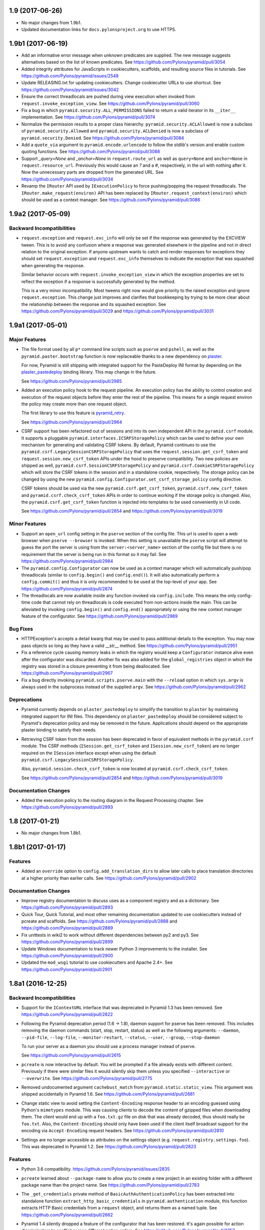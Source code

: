 1.9 (2017-06-26)
================

- No major changes from 1.9b1.

- Updated documentation links for ``docs.pylonsproject.org`` to use HTTPS.

1.9b1 (2017-06-19)
==================

- Add an informative error message when unknown predicates are supplied. The
  new message suggests alternatives based on the list of known predicates.
  See https://github.com/Pylons/pyramid/pull/3054

- Added integrity attributes for JavaScripts in cookiecutters, scaffolds, and
  resulting source files in tutorials.
  See https://github.com/Pylons/pyramid/issues/2548

- Update RELEASING.txt for updating cookiecutters. Change cookiecutter URLs to
  use shortcut.
  See https://github.com/Pylons/pyramid/issues/3042

- Ensure the correct threadlocals are pushed during view execution when
  invoked from ``request.invoke_exception_view``.
  See https://github.com/Pylons/pyramid/pull/3060

- Fix a bug in which ``pyramid.security.ALL_PERMISSIONS`` failed to return
  a valid iterator in its ``__iter__`` implementation.
  See https://github.com/Pylons/pyramid/pull/3074

- Normalize the permission results to a proper class hierarchy.
  ``pyramid.security.ACLAllowed`` is now a subclass of
  ``pyramid.security.Allowed`` and ``pyramid.security.ACLDenied`` is now a
  subclass of ``pyramid.security.Denied``.
  See https://github.com/Pylons/pyramid/pull/3084

- Add a ``quote_via`` argument to ``pyramid.encode.urlencode`` to follow
  the stdlib's version and enable custom quoting functions.
  See https://github.com/Pylons/pyramid/pull/3088

- Support `_query=None` and `_anchor=None` in ``request.route_url`` as well
  as ``query=None`` and ``anchor=None`` in ``request.resource_url``.
  Previously this would cause an `?` and a `#`, respectively, in the url
  with nothing after it. Now the unnecessary parts are dropped from the
  generated URL. See https://github.com/Pylons/pyramid/pull/3034

- Revamp the ``IRouter`` API used by ``IExecutionPolicy`` to force
  pushing/popping the request threadlocals. The
  ``IRouter.make_request(environ)`` API has been replaced by
  ``IRouter.request_context(environ)`` which should be used as a context
  manager. See https://github.com/Pylons/pyramid/pull/3086

1.9a2 (2017-05-09)
==================

Backward Incompatibilities
--------------------------

- ``request.exception`` and ``request.exc_info`` will only be set if the
  response was generated by the EXCVIEW tween. This is to avoid any confusion
  where a response was generated elsewhere in the pipeline and not in
  direct relation to the original exception. If anyone upstream wants to
  catch and render responses for exceptions they should set
  ``request.exception`` and ``request.exc_info`` themselves to indicate
  the exception that was squashed when generating the response.

  Similar behavior occurs with ``request.invoke_exception_view`` in which
  the exception properties are set to reflect the exception if a response
  is successfully generated by the method.

  This is a very minor incompatibility. Most tweens right now would give
  priority to the raised exception and ignore ``request.exception``. This
  change just improves and clarifies that bookkeeping by trying to be
  more clear about the relationship between the response and its squashed
  exception. See https://github.com/Pylons/pyramid/pull/3029 and
  https://github.com/Pylons/pyramid/pull/3031

1.9a1 (2017-05-01)
==================

Major Features
--------------

- The file format used by all ``p*`` command line scripts such as ``pserve``
  and ``pshell``, as well as the ``pyramid.paster.bootstrap`` function
  is now replaceable thanks to a new dependency on
  `plaster <https://docs.pylonsproject.org/projects/plaster/en/latest/>`_.

  For now, Pyramid is still shipping with integrated support for the
  PasteDeploy INI format by depending on the
  `plaster_pastedeploy <https://github.com/Pylons/plaster_pastedeploy>`_
  binding library. This may change in the future.

  See https://github.com/Pylons/pyramid/pull/2985

- Added an execution policy hook to the request pipeline. An execution
  policy has the ability to control creation and execution of the request
  objects before they enter the rest of the pipeline. This means for a single
  request environ the policy may create more than one request object.

  The first library to use this feature is
  `pyramid_retry
  <https://docs.pylonsproject.org/projects/pyramid-retry/en/latest/>`_.

  See https://github.com/Pylons/pyramid/pull/2964

- CSRF support has been refactored out of sessions and into its own
  independent API in the ``pyramid.csrf`` module. It supports a pluggable
  ``pyramid.interfaces.ICSRFStoragePolicy`` which can be used to define your
  own mechanism for generating and validating CSRF tokens. By default,
  Pyramid continues to use the ``pyramid.csrf.LegacySessionCSRFStoragePolicy``
  that uses the ``request.session.get_csrf_token`` and
  ``request.session.new_csrf_token`` APIs under the hood to preserve
  compatibility. Two new policies are shipped as well,
  ``pyramid.csrf.SessionCSRFStoragePolicy`` and
  ``pyramid.csrf.CookieCSRFStoragePolicy`` which will store the CSRF tokens
  in the session and in a standalone cookie, respectively. The storage policy
  can be changed by using the new
  ``pyramid.config.Configurator.set_csrf_storage_policy`` config directive.

  CSRF tokens should be used via the new ``pyramid.csrf.get_csrf_token``,
  ``pyramid.csrf.new_csrf_token`` and ``pyramid.csrf.check_csrf_token`` APIs
  in order to continue working if the storage policy is changed. Also, the
  ``pyramid.csrf.get_csrf_token`` function is injected into templates to be
  used conveniently in UI code.

  See https://github.com/Pylons/pyramid/pull/2854 and
  https://github.com/Pylons/pyramid/pull/3019

Minor Features
--------------

- Support an ``open_url`` config setting in the ``pserve`` section of the
  config file. This url is used to open a web browser when ``pserve --browser``
  is invoked. When this setting is unavailable the ``pserve`` script will
  attempt to guess the port the server is using from the
  ``server:<server_name>`` section of the config file but there is no
  requirement that the server is being run in this format so it may fail.
  See https://github.com/Pylons/pyramid/pull/2984

- The ``pyramid.config.Configurator`` can now be used as a context manager
  which will automatically push/pop threadlocals (similar to
  ``config.begin()`` and ``config.end()``). It will also automatically perform
  a ``config.commit()`` and thus it is only recommended to be used at the
  top-level of your app. See https://github.com/Pylons/pyramid/pull/2874

- The threadlocals are now available inside any function invoked via
  ``config.include``. This means the only config-time code that cannot rely
  on threadlocals is code executed from non-actions inside the main. This
  can be alleviated by invoking ``config.begin()`` and ``config.end()``
  appropriately or using the new context manager feature of the configurator.
  See https://github.com/Pylons/pyramid/pull/2989

Bug Fixes
---------

- HTTPException's accepts a detail kwarg that may be used to pass additional
  details to the exception. You may now pass objects so long as they have a
  valid __str__ method. See https://github.com/Pylons/pyramid/pull/2951

- Fix a reference cycle causing memory leaks in which the registry
  would keep a ``Configurator`` instance alive even after the configurator
  was discarded. Another fix was also added for the ``global_registries``
  object in which the registry was stored in a closure preventing it from
  being deallocated. See https://github.com/Pylons/pyramid/pull/2967

- Fix a bug directly invoking ``pyramid.scripts.pserve.main`` with the
  ``--reload`` option in which ``sys.argv`` is always used in the subprocess
  instead of the supplied ``argv``.
  See https://github.com/Pylons/pyramid/pull/2962

Deprecations
------------

- Pyramid currently depends on ``plaster_pastedeploy`` to simplify the
  transition to ``plaster`` by maintaining integrated support for INI files.
  This dependency on ``plaster_pastedeploy`` should be considered subject to
  Pyramid's deprecation policy and may be removed in the future.
  Applications should depend on the appropriate plaster binding to satisfy
  their needs.

- Retrieving CSRF token from the session has been deprecated in favor of
  equivalent methods in the ``pyramid.csrf`` module. The CSRF methods
  (``ISession.get_csrf_token`` and ``ISession.new_csrf_token``) are no longer
  required on the ``ISession`` interface except when using the default
  ``pyramid.csrf.LegacySessionCSRFStoragePolicy``.

  Also, ``pyramid.session.check_csrf_token`` is now located at
  ``pyramid.csrf.check_csrf_token``.

  See https://github.com/Pylons/pyramid/pull/2854 and
  https://github.com/Pylons/pyramid/pull/3019

Documentation Changes
---------------------

- Added the execution policy to the routing diagram in the Request Processing
  chapter. See https://github.com/Pylons/pyramid/pull/2993

1.8 (2017-01-21)
================

- No major changes from 1.8b1.

1.8b1 (2017-01-17)
==================

Features
--------

- Added an ``override`` option to ``config.add_translation_dirs`` to allow
  later calls to place translation directories at a higher priority than
  earlier calls. See https://github.com/Pylons/pyramid/pull/2902

Documentation Changes
---------------------

- Improve registry documentation to discuss uses as a component registry
  and as a dictionary. See https://github.com/Pylons/pyramid/pull/2893

- Quick Tour, Quick Tutorial, and most other remaining documentation updated to
  use cookiecutters instead of pcreate and scaffolds.
  See https://github.com/Pylons/pyramid/pull/2888 and
  https://github.com/Pylons/pyramid/pull/2889

- Fix unittests in wiki2 to work without different dependencies between
  py2 and py3. See https://github.com/Pylons/pyramid/pull/2899

- Update Windows documentation to track newer Python 3 improvements to the
  installer. See https://github.com/Pylons/pyramid/pull/2900

- Updated the ``mod_wsgi`` tutorial to use cookiecutters and Apache 2.4+.
  See https://github.com/Pylons/pyramid/pull/2901

1.8a1 (2016-12-25)
==================

Backward Incompatibilities
--------------------------

- Support for the ``IContextURL`` interface that was deprecated in Pyramid 1.3
  has been removed.  See https://github.com/Pylons/pyramid/pull/2822

- Following the Pyramid deprecation period (1.6 -> 1.8),
  daemon support for pserve has been removed. This includes removing the
  daemon commands (start, stop, restart, status) as well as the following
  arguments: ``--daemon``, ``--pid-file``, ``--log-file``,
  ``--monitor-restart``, ``--status``, ``--user``, ``--group``,
  ``--stop-daemon``

  To run your server as a daemon you should use a process manager instead of
  pserve.

  See https://github.com/Pylons/pyramid/pull/2615

- ``pcreate`` is now interactive by default. You will be prompted if a file
  already exists with different content. Previously if there were similar
  files it would silently skip them unless you specified ``--interactive``
  or ``--overwrite``.
  See https://github.com/Pylons/pyramid/pull/2775

- Removed undocumented argument ``cachebust_match`` from
  ``pyramid.static.static_view``. This argument was shipped accidentally
  in Pyramid 1.6. See https://github.com/Pylons/pyramid/pull/2681

- Change static view to avoid setting the ``Content-Encoding`` response header
  to an encoding guessed using Python's ``mimetypes`` module. This was causing
  clients to decode the content of gzipped files when downloading them. The
  client would end up with a ``foo.txt.gz`` file on disk that was already
  decoded, thus should really be ``foo.txt``. Also, the ``Content-Encoding``
  should only have been used if the client itself broadcast support for the
  encoding via ``Accept-Encoding`` request headers.
  See https://github.com/Pylons/pyramid/pull/2810

- Settings are no longer accessible as attributes on the settings object
  (e.g. ``request.registry.settings.foo``). This was deprecated in Pyramid 1.2.
  See https://github.com/Pylons/pyramid/pull/2823

Features
--------

- Python 3.6 compatibility.
  https://github.com/Pylons/pyramid/issues/2835

- ``pcreate`` learned about ``--package-name`` to allow you to create a new
  project in an existing folder with a different package name than the project
  name. See https://github.com/Pylons/pyramid/pull/2783

- The ``_get_credentials`` private method of ``BasicAuthAuthenticationPolicy``
  has been extracted into standalone function ``extract_http_basic_credentials``
  in ``pyramid.authentication`` module, this function extracts HTTP Basic
  credentials from a ``request`` object, and returns them as a named tuple.
  See https://github.com/Pylons/pyramid/pull/2662

- Pyramid 1.4 silently dropped a feature of the configurator that has been
  restored. It's again possible for action discriminators to conflict across
  different action orders.
  See https://github.com/Pylons/pyramid/pull/2757

- ``pyramid.paster.bootstrap`` and its sibling ``pyramid.scripting.prepare``
  can now be used as context managers to automatically invoke the ``closer``
  and pop threadlocals off of the stack to prevent memory leaks.
  See https://github.com/Pylons/pyramid/pull/2760

- Added ``pyramid.config.Configurator.add_exception_view`` and the
  ``pyramid.view.exception_view_config`` decorator. It is now possible using
  these methods or via the new ``exception_only=True`` option to ``add_view``
  to add a view which will only be matched when handling an exception.
  Previously any exception views were also registered for a traversal
  context that inherited from the exception class which prevented any
  exception-only optimizations.
  See https://github.com/Pylons/pyramid/pull/2660

- Added the ``exception_only`` boolean to
  ``pyramid.interfaces.IViewDeriverInfo`` which can be used by view derivers
  to determine if they are wrapping a view which only handles exceptions.
  This means that it is no longer necessary to perform request-time checks
  for ``request.exception`` to determine if the view is handling an exception
  - the pipeline can be optimized at config-time.
  See https://github.com/Pylons/pyramid/pull/2660

- ``pserve`` should now work with ``gevent`` and other workers that need
  to monkeypatch the process, assuming the server and / or the app do so
  as soon as possible before importing the rest of pyramid.
  See https://github.com/Pylons/pyramid/pull/2797

- Pyramid no longer copies the settings object passed to the
  ``pyramid.config.Configurator(settings=)``. The original ``dict`` is kept.
  See https://github.com/Pylons/pyramid/pull/2823

- The csrf trusted origins setting may now be a whitespace-separated list of
  domains. Previously only a python list was allowed. Also, it can now be set
  using the ``PYRAMID_CSRF_TRUSTED_ORIGINS`` environment variable similar to
  other settings. See https://github.com/Pylons/pyramid/pull/2823

- ``pserve --reload`` now uses the
  `hupper <http://docs.pylonsproject.org/projects/hupper/en/latest/>`
  library to monitor file changes. This comes with many improvements:

  - If the `watchdog <http://pythonhosted.org/watchdog/>`_ package is
    installed then monitoring will be done using inotify instead of
    cpu and disk-intensive polling.

  - The monitor is now a separate process that will not crash and starts up
    before any of your code.

  - The monitor will not restart the process after a crash until a file is
    saved.

  - The monitor works on windows.

  - You can now trigger a reload manually from a pyramid view or any other
    code via ``hupper.get_reloader().trigger_reload()``. Kind of neat.

  - You can trigger a reload by issuing a ``SIGHUP`` to the monitor process.

  See https://github.com/Pylons/pyramid/pull/2805

- A new ``[pserve]`` section is supported in your config files with a
  ``watch_files`` key that can configure ``pserve --reload`` to monitor custom
  file paths. See https://github.com/Pylons/pyramid/pull/2827

- Allow streaming responses to be made from subclasses of
  ``pyramid.httpexceptions.HTTPException``. Previously the response would
  be unrolled while testing for a body, making it impossible to stream
  a response.
  See https://github.com/Pylons/pyramid/pull/2863

- Update starter, alchemy and zodb scaffolds to support IPv6 by using the
  new ``listen`` directives in waitress.
  See https://github.com/Pylons/pyramid/pull/2853

- All p* scripts now use argparse instead of optparse. This improves their
  ``--help`` output as well as enabling nicer documentation of their options.
  See https://github.com/Pylons/pyramid/pull/2864

- Any deferred configuration action registered via ``config.action`` may now
  depend on threadlocal state, such as asset overrides, being active when
  the action is executed.
  See https://github.com/Pylons/pyramid/pull/2873

- Asset specifications for directories passed to
  ``config.add_translation_dirs`` now support overriding the entire asset
  specification, including the folder name. Previously only the package name
  was supported and the folder would always need to have the same name.
  See https://github.com/Pylons/pyramid/pull/2873

- ``config.begin()`` will propagate the current threadlocal request through
  as long as the registry is the same. For example:

  .. code-block:: python

     request = Request.blank(...)
     config.begin(request)  # pushes a request
     config.begin()         # propagates the previous request through unchanged
     assert get_current_request() is request

  See https://github.com/Pylons/pyramid/pull/2873

- Added a new ``callback`` option to ``config.set_default_csrf_options`` which
  can be used to determine per-request whether CSRF checking should be enabled
  to allow for a mix authentication methods. Only cookie-based methods
  generally require CSRF checking.
  See https://github.com/Pylons/pyramid/pull/2778

Bug Fixes
---------

- Fixed bug in ``proutes`` such that it now shows the correct view when a
  class and ``attr`` is involved.
  See: https://github.com/Pylons/pyramid/pull/2687

- Fix a ``FutureWarning`` in Python 3.5 when using ``re.split`` on the
  ``format`` setting to the ``proutes`` script.
  See https://github.com/Pylons/pyramid/pull/2714

- Fix a ``RuntimeWarning`` emitted by WebOb when using arbitrary objects
  as the ``userid`` in the ``AuthTktAuthenticationPolicy``. This is now caught
  by the policy and the object is serialized as a base64 string to avoid
  the cryptic warning. Since the userid will be read back as a string on
  subsequent requests a more useful warning is emitted encouraging you to
  use a primitive type instead.
  See https://github.com/Pylons/pyramid/pull/2715

- Pyramid 1.6 introduced the ability for an action to invoke another action.
  There was a bug in the way that ``config.add_view`` would interact with
  custom view derivers introduced in Pyramid 1.7 because the view's
  discriminator cannot be computed until view derivers and view predicates
  have been created in earlier orders. Invoking an action from another action
  would trigger an unrolling of the pipeline and would compute discriminators
  before they were ready. The new behavior respects the ``order`` of the action
  and ensures the discriminators are not computed until dependent actions
  from previous orders have executed.
  See https://github.com/Pylons/pyramid/pull/2757

- Fix bug in i18n where the default domain would always use the Germanic plural
  style, even if a different plural function is defined in the relevant
  messages file. See https://github.com/Pylons/pyramid/pull/2859

- The ``config.override_asset`` method now occurs during
  ``pyramid.config.PHASE1_CONFIG`` such that it is ordered to execute before
  any calls to ``config.add_translation_dirs``.
  See https://github.com/Pylons/pyramid/pull/2873

Deprecations
------------

- The ``pcreate`` script and related scaffolds have been deprecated in favor
  of the popular
  `cookiecutter <https://cookiecutter.readthedocs.io/en/latest/>`_ project.

  All of Pyramid's official scaffolds as well as the tutorials have been
  ported to cookiecutters:

  - `pyramid-cookiecutter-starter
    <https://github.com/Pylons/pyramid-cookiecutter-starter>`_

  - `pyramid-cookiecutter-alchemy
    <https://github.com/Pylons/pyramid-cookiecutter-alchemy>`_

  - `pyramid-cookiecutter-zodb
    <https://github.com/Pylons/pyramid-cookiecutter-zodb>`_

  See https://github.com/Pylons/pyramid/pull/2780

Documentation Changes
---------------------

- Update Typographical Conventions.
  https://github.com/Pylons/pyramid/pull/2838

- Add `pyramid_nacl_session
  <http://docs.pylonsproject.org/projects/pyramid-nacl-session/en/latest/>`_
  to session factories. See https://github.com/Pylons/pyramid/issues/2791

- Update ``HACKING.txt`` from stale branch that was never merged to master.
  See https://github.com/Pylons/pyramid/pull/2782

- Updated Windows installation instructions and related bits.
  See https://github.com/Pylons/pyramid/issues/2661

- Fix an inconsistency in the documentation between view predicates and
  route predicates and highlight the differences in their APIs.
  See https://github.com/Pylons/pyramid/pull/2764

- Clarify a possible misuse of the ``headers`` kwarg to subclasses of
  ``pyramid.httpexceptions.HTTPException`` in which more appropriate
  kwargs from the parent class ``pyramid.response.Response`` should be
  used instead. See https://github.com/Pylons/pyramid/pull/2750

- The SQLAlchemy + URL Dispatch + Jinja2 (``wiki2``) and
  ZODB + Traversal + Chameleon (``wiki``) tutorials have been updated to
  utilize the new cookiecutters and drop support for the ``pcreate``
  scaffolds.

  See https://github.com/Pylons/pyramid/pull/2881 and
  https://github.com/Pylons/pyramid/pull/2883.

- Improve output of p* script descriptions for help.
  See https://github.com/Pylons/pyramid/pull/2886

- Quick Tour updated to use cookiecutters instead of pcreate and scaffolds.
  See https://github.com/Pylons/pyramid/pull/2888

1.7 (2016-05-19)
================

- Fix a bug in the wiki2 tutorial where bcrypt is always expecting byte
  strings. See https://github.com/Pylons/pyramid/pull/2576

- Simplify windows detection code and remove some duplicated data.
  See https://github.com/Pylons/pyramid/pull/2585 and
  https://github.com/Pylons/pyramid/pull/2586

1.7b4 (2016-05-12)
==================

- Fixed the exception view tween to re-raise the original exception if
  no exception view could be found to handle the exception. This better
  allows tweens further up the chain to handle exceptions that were
  left unhandled. Previously they would be converted into a
  ``PredicateMismatch`` exception if predicates failed to allow the view to
  handle the exception.
  See https://github.com/Pylons/pyramid/pull/2567

- Exposed the ``pyramid.interfaces.IRequestFactory`` interface to mirror
  the public ``pyramid.interfaces.IResponseFactory`` interface.

1.7b3 (2016-05-10)
==================

- Fix ``request.invoke_exception_view`` to raise an ``HTTPNotFound``
  exception if no view is matched. Previously ``None`` would be returned
  if no views were matched and a ``PredicateMismatch`` would be raised if
  a view "almost" matched (a view was found matching the context).
  See https://github.com/Pylons/pyramid/pull/2564

- Add defaults for py.test configuration and coverage to all three scaffolds,
  and update documentation accordingly.
  See https://github.com/Pylons/pyramid/pull/2550

- Add ``linkcheck`` to ``Makefile`` for Sphinx. To check the documentation for
  broken links, use the command ``make linkcheck
  SPHINXBUILD=$VENV/bin/sphinx-build``. Also removed and fixed dozens of broken
  external links.

- Fix the internal runner for scaffold tests to ensure they work with pip
  and py.test.
  See https://github.com/Pylons/pyramid/pull/2565

1.7b2 (2016-05-01)
==================

- Removed inclusion of pyramid_tm in development.ini for alchemy scaffold
  See https://github.com/Pylons/pyramid/issues/2538

- A default permission set via ``config.set_default_permission`` will no
  longer be enforced on an exception view. This has been the case for a while
  with the default exception views (``config.add_notfound_view`` and
  ``config.add_forbidden_view``), however for any other exception view a
  developer had to remember to set ``permission=NO_PERMISSION_REQUIRED`` or
  be surprised when things didn't work. It is still possible to force a
  permission check on an exception view by setting the ``permission`` argument
  manually to ``config.add_view``. This behavior is consistent with the new
  CSRF features added in the 1.7 series.
  See https://github.com/Pylons/pyramid/pull/2534

1.7b1 (2016-04-25)
==================

- This release announces the beta period for 1.7.

- Fix an issue where some files were being included in the alchemy scafffold
  which had been removed from the 1.7 series.
  See https://github.com/Pylons/pyramid/issues/2525

1.7a2 (2016-04-19)
==================

Features
--------

- Automatic CSRF checks are now disabled by default on exception views. They
  can be turned back on by setting the appropriate `require_csrf` option on
  the view.
  See https://github.com/Pylons/pyramid/pull/2517

- The automatic CSRF API was reworked to use a config directive for
  setting the options. The ``pyramid.require_default_csrf`` setting is
  no longer supported. Instead, a new ``config.set_default_csrf_options``
  directive has been introduced that allows the developer to specify
  the default value for ``require_csrf`` as well as change the CSRF token,
  header and safe request methods. The ``pyramid.csrf_trusted_origins``
  setting is still supported.
  See https://github.com/Pylons/pyramid/pull/2518

Bug fixes
---------

- CSRF origin checks had a bug causing the checks to always fail.
  See https://github.com/Pylons/pyramid/pull/2512

- Fix the test suite to pass on windows.
  See https://github.com/Pylons/pyramid/pull/2520

1.7a1 (2016-04-16)
==================

Backward Incompatibilities
--------------------------

- Following the Pyramid deprecation period (1.4 -> 1.6),
  AuthTktAuthenticationPolicy's default hashing algorithm is changing from md5
  to sha512. If you are using the authentication policy and need to continue
  using md5, please explicitly set hashalg to 'md5'.

  This change does mean that any existing auth tickets (and associated cookies)
  will no longer be valid, and users will no longer be logged in, and have to
  login to their accounts again.

  See https://github.com/Pylons/pyramid/pull/2496

- The ``check_csrf_token`` function no longer validates a csrf token in the
  query string of a request. Only headers and request bodies are supported.
  See https://github.com/Pylons/pyramid/pull/2500

Features
--------

- Added a new setting, ``pyramid.require_default_csrf`` which may be used
  to turn on CSRF checks globally for every POST request in the application.
  This should be considered a good default for websites built on Pyramid.
  It is possible to opt-out of CSRF checks on a per-view basis by setting
  ``require_csrf=False`` on those views.
  See https://github.com/Pylons/pyramid/pull/2413

- Added a ``require_csrf`` view option which will enforce CSRF checks on any
  request with an unsafe method as defined by RFC2616. If the CSRF check fails
  a ``BadCSRFToken`` exception will be raised and may be caught by exception
  views (the default response is a ``400 Bad Request``). This option should be
  used in place of the deprecated ``check_csrf`` view predicate which would
  normally result in unexpected ``404 Not Found`` response to the client
  instead of a catchable exception.  See
  https://github.com/Pylons/pyramid/pull/2413 and
  https://github.com/Pylons/pyramid/pull/2500

- Added an additional CSRF validation that checks the origin/referrer of a
  request and makes sure it matches the current ``request.domain``. This
  particular check is only active when accessing a site over HTTPS as otherwise
  browsers don't always send the required information. If this additional CSRF
  validation fails a ``BadCSRFOrigin`` exception will be raised and may be
  caught by exception views (the default response is ``400 Bad Request``).
  Additional allowed origins may be configured by setting
  ``pyramid.csrf_trusted_origins`` to a list of domain names (with ports if on
  a non standard port) to allow. Subdomains are not allowed unless the domain
  name has been prefixed with a ``.``. See
  https://github.com/Pylons/pyramid/pull/2501

- Added a new ``pyramid.session.check_csrf_origin`` API for validating the
  origin or referrer headers against the request's domain.
  See https://github.com/Pylons/pyramid/pull/2501

- Pyramid HTTPExceptions will now take into account the best match for the
  clients Accept header, and depending on what is requested will return
  text/html, application/json or text/plain. The default for */* is still
  text/html, but if application/json is explicitly mentioned it will now
  receive a valid JSON response. See
  https://github.com/Pylons/pyramid/pull/2489

- A new event and interface (BeforeTraversal) has been introduced that will
  notify listeners before traversal starts in the router. See
  https://github.com/Pylons/pyramid/pull/2469 and
  https://github.com/Pylons/pyramid/pull/1876

- Add a new "view deriver" concept to Pyramid to allow framework authors to
  inject elements into the standard Pyramid view pipeline and affect all
  views in an application. This is similar to a decorator except that it
  has access to options passed to ``config.add_view`` and can affect other
  stages of the pipeline such as the raw response from a view or prior to
  security checks. See https://github.com/Pylons/pyramid/pull/2021

- Allow a leading ``=`` on the key of the request param predicate.
  For example, '=abc=1' is equivalent down to
  ``request.params['=abc'] == '1'``.
  See https://github.com/Pylons/pyramid/pull/1370

- A new ``request.invoke_exception_view(...)`` method which can be used to
  invoke an exception view and get back a response. This is useful for
  rendering an exception view outside of the context of the excview tween
  where you may need more control over the request.
  See https://github.com/Pylons/pyramid/pull/2393

- Allow using variable substitutions like ``%(LOGGING_LOGGER_ROOT_LEVEL)s``
  for logging sections of the .ini file and populate these variables from
  the ``pserve`` command line -- e.g.:
  ``pserve development.ini LOGGING_LOGGER_ROOT_LEVEL=DEBUG``
  See https://github.com/Pylons/pyramid/pull/2399

Documentation Changes
---------------------

- A complete overhaul of the docs:

  - Use pip instead of easy_install.
  - Become opinionated by preferring Python 3.4 or greater to simplify
    installation of Python and its required packaging tools.
  - Use venv for the tool, and virtual environment for the thing created,
    instead of virtualenv.
  - Use py.test and pytest-cov instead of nose and coverage.
  - Further updates to the scaffolds as well as tutorials and their src files.

  See https://github.com/Pylons/pyramid/pull/2468

- A complete overhaul of the ``alchemy`` scaffold as well as the
  Wiki2 SQLAlchemy + URLDispatch tutorial to introduce more modern features
  into the usage of SQLAlchemy with Pyramid and provide a better starting
  point for new projects.
  See https://github.com/Pylons/pyramid/pull/2024

Bug Fixes
---------

- Fix ``pserve --browser`` to use the ``--server-name`` instead of the
  app name when selecting a section to use. This was only working for people
  who had server and app sections with the same name, for example
  ``[app:main]`` and ``[server:main]``.
  See https://github.com/Pylons/pyramid/pull/2292

Deprecations
------------

- The ``check_csrf`` view predicate has been deprecated. Use the
  new ``require_csrf`` option or the ``pyramid.require_default_csrf`` setting
  to ensure that the ``BadCSRFToken`` exception is raised.
  See https://github.com/Pylons/pyramid/pull/2413

- Support for Python 3.3 will be removed in Pyramid 1.8.
  https://github.com/Pylons/pyramid/issues/2477

- Python 2.6 is no longer supported by Pyramid. See
  https://github.com/Pylons/pyramid/issues/2368

- Dropped Python 3.2 support.
  See https://github.com/Pylons/pyramid/pull/2256

1.6 (2016-01-03)
================

Deprecations
------------

- Continue removal of ``pserve`` daemon/process management features
  by deprecating ``--user`` and ``--group`` options.
  See https://github.com/Pylons/pyramid/pull/2190

1.6b3 (2015-12-17)
==================

Backward Incompatibilities
--------------------------

- Remove the ``cachebust`` option from ``config.add_static_view``. See
  ``config.add_cache_buster`` for the new way to attach cache busters to
  static assets.
  See https://github.com/Pylons/pyramid/pull/2186

- Modify the ``pyramid.interfaces.ICacheBuster`` API to be a simple callable
  instead of an object with ``match`` and ``pregenerate`` methods. Cache
  busters are now focused solely on generation. Matching has been dropped.

  Note this affects usage of ``pyramid.static.QueryStringCacheBuster`` and
  ``pyramid.static.ManifestCacheBuster``.

  See https://github.com/Pylons/pyramid/pull/2186

Features
--------

- Add a new ``config.add_cache_buster`` API for attaching cache busters to
  static assets. See https://github.com/Pylons/pyramid/pull/2186

Bug Fixes
---------

- Ensure that ``IAssetDescriptor.abspath`` always returns an absolute path.
  There were cases depending on the process CWD that a relative path would
  be returned. See https://github.com/Pylons/pyramid/issues/2188

1.6b2 (2015-10-15)
==================

Features
--------

- Allow asset specifications to be supplied to
  ``pyramid.static.ManifestCacheBuster`` instead of requiring a
  filesystem path.

1.6b1 (2015-10-15)
==================

Backward Incompatibilities
--------------------------

- IPython and BPython support have been removed from pshell in the core.
  To continue using them on Pyramid 1.6+ you must install the binding
  packages explicitly::

    $ pip install pyramid_ipython

    or

    $ pip install pyramid_bpython

- Remove default cache busters introduced in 1.6a1 including
  ``PathSegmentCacheBuster``, ``PathSegmentMd5CacheBuster``, and
  ``QueryStringMd5CacheBuster``.
  See https://github.com/Pylons/pyramid/pull/2116

Features
--------

- Additional shells for ``pshell`` can now be registered as entrypoints. See
  https://github.com/Pylons/pyramid/pull/1891 and
  https://github.com/Pylons/pyramid/pull/2012

- The variables injected into ``pshell`` are now displayed with their
  docstrings instead of the default ``str(obj)`` when possible.
  See https://github.com/Pylons/pyramid/pull/1929

- Add new ``pyramid.static.ManifestCacheBuster`` for use with external
  asset pipelines as well as examples of common usages in the narrative.
  See https://github.com/Pylons/pyramid/pull/2116

- Fix ``pserve --reload`` to not crash on syntax errors!!!
  See https://github.com/Pylons/pyramid/pull/2125

- Fix an issue when user passes unparsed strings to ``pyramid.session.CookieSession``
  and ``pyramid.authentication.AuthTktCookieHelper`` for time related parameters
  ``timeout``, ``reissue_time``, ``max_age`` that expect an integer value.
  See https://github.com/Pylons/pyramid/pull/2050

Bug Fixes
---------

- ``pyramid.httpexceptions.HTTPException`` now defaults to
  ``520 Unknown Error`` instead of ``None None`` to conform with changes in
  WebOb 1.5.
  See https://github.com/Pylons/pyramid/pull/1865

- ``pshell`` will now preserve the capitalization of variables in the
  ``[pshell]`` section of the INI file. This makes exposing classes to the
  shell a little more straightforward.
  See https://github.com/Pylons/pyramid/pull/1883

- Fixed usage of ``pserve --monitor-restart --daemon`` which would fail in
  horrible ways. See https://github.com/Pylons/pyramid/pull/2118

- Explicitly prevent ``pserve --reload --daemon`` from being used. It's never
  been supported but would work and fail in weird ways.
  See https://github.com/Pylons/pyramid/pull/2119

- Fix an issue on Windows when running ``pserve --reload`` in which the
  process failed to fork because it could not find the pserve script to
  run. See https://github.com/Pylons/pyramid/pull/2138

Deprecations
------------

- Deprecate ``pserve --monitor-restart`` in favor of user's using a real
  process manager such as Systemd or Upstart as well as Python-based
  solutions like Circus and Supervisor.
  See https://github.com/Pylons/pyramid/pull/2120

1.6a2 (2015-06-30)
==================

Bug Fixes
---------

- Ensure that ``pyramid.httpexceptions.exception_response`` returns the
  appropriate "concrete" class for ``400`` and ``500`` status codes.
  See https://github.com/Pylons/pyramid/issues/1832

- Fix an infinite recursion bug introduced in 1.6a1 when
  ``pyramid.view.render_view_to_response`` was called directly or indirectly.
  See https://github.com/Pylons/pyramid/issues/1643

- Further fix the JSONP renderer by prefixing the returned content with
  a comment. This should mitigate attacks from Flash (See CVE-2014-4671).
  See https://github.com/Pylons/pyramid/pull/1649

- Allow periods and brackets (``[]``) in the JSONP callback. The original
  fix was overly-restrictive and broke Angular.
  See https://github.com/Pylons/pyramid/pull/1649

1.6a1 (2015-04-15)
==================

Features
--------

- pcreate will now ask for confirmation if invoked with
  an argument for a project name that already exists or
  is importable in the current environment.
  See https://github.com/Pylons/pyramid/issues/1357 and
  https://github.com/Pylons/pyramid/pull/1837

- Make it possible to subclass ``pyramid.request.Request`` and also use
  ``pyramid.request.Request.add_request.method``.  See
  https://github.com/Pylons/pyramid/issues/1529

- The ``pyramid.config.Configurator`` has grown the ability to allow
  actions to call other actions during a commit-cycle. This enables much more
  logic to be placed into actions, such as the ability to invoke other actions
  or group them for improved conflict detection. We have also exposed and
  documented the config phases that Pyramid uses in order to further assist
  in building conforming addons.
  See https://github.com/Pylons/pyramid/pull/1513

- Add ``pyramid.request.apply_request_extensions`` function which can be
  used in testing to apply any request extensions configured via
  ``config.add_request_method``. Previously it was only possible to test
  the extensions by going through Pyramid's router.
  See https://github.com/Pylons/pyramid/pull/1581

- pcreate when run without a scaffold argument will now print information on
  the missing flag, as well as a list of available scaffolds.
  See https://github.com/Pylons/pyramid/pull/1566 and
  https://github.com/Pylons/pyramid/issues/1297

- Added support / testing for 'pypy3' under Tox and Travis.
  See https://github.com/Pylons/pyramid/pull/1469

- Automate code coverage metrics across py2 and py3 instead of just py2.
  See https://github.com/Pylons/pyramid/pull/1471

- Cache busting for static resources has been added and is available via a new
  argument to ``pyramid.config.Configurator.add_static_view``: ``cachebust``.
  Core APIs are shipped for both cache busting via query strings and
  path segments and may be extended to fit into custom asset pipelines.
  See https://github.com/Pylons/pyramid/pull/1380 and
  https://github.com/Pylons/pyramid/pull/1583

- Add ``pyramid.config.Configurator.root_package`` attribute and init
  parameter to assist with includeable packages that wish to resolve
  resources relative to the package in which the ``Configurator`` was created.
  This is especially useful for addons that need to load asset specs from
  settings, in which case it is may be natural for a developer to define
  imports or assets relative to the top-level package.
  See https://github.com/Pylons/pyramid/pull/1337

- Added line numbers to the log formatters in the scaffolds to assist with
  debugging. See https://github.com/Pylons/pyramid/pull/1326

- Add new HTTP exception objects for status codes
  ``428 Precondition Required``, ``429 Too Many Requests`` and
  ``431 Request Header Fields Too Large`` in ``pyramid.httpexceptions``.
  See https://github.com/Pylons/pyramid/pull/1372/files

- The ``pshell`` script will now load a ``PYTHONSTARTUP`` file if one is
  defined in the environment prior to launching the interpreter.
  See https://github.com/Pylons/pyramid/pull/1448

- Make it simple to define notfound and forbidden views that wish to use
  the default exception-response view but with altered predicates and other
  configuration options. The ``view`` argument is now optional in
  ``config.add_notfound_view`` and ``config.add_forbidden_view``..
  See https://github.com/Pylons/pyramid/issues/494

- Greatly improve the readability of the ``pcreate`` shell script output.
  See https://github.com/Pylons/pyramid/pull/1453

- Improve robustness to timing attacks in the ``AuthTktCookieHelper`` and
  the ``SignedCookieSessionFactory`` classes by using the stdlib's
  ``hmac.compare_digest`` if it is available (such as Python 2.7.7+ and 3.3+).
  See https://github.com/Pylons/pyramid/pull/1457

- Assets can now be overidden by an absolute path on the filesystem when using
  the ``config.override_asset`` API. This makes it possible to fully support
  serving up static content from a mutable directory while still being able
  to use the ``request.static_url`` API and ``config.add_static_view``.
  Previously it was not possible to use ``config.add_static_view`` with an
  absolute path **and** generate urls to the content. This change replaces
  the call, ``config.add_static_view('/abs/path', 'static')``, with
  ``config.add_static_view('myapp:static', 'static')`` and
  ``config.override_asset(to_override='myapp:static/',
  override_with='/abs/path/')``. The ``myapp:static`` asset spec is completely
  made up and does not need to exist - it is used for generating urls
  via ``request.static_url('myapp:static/foo.png')``.
  See https://github.com/Pylons/pyramid/issues/1252

- Added ``pyramid.config.Configurator.set_response_factory`` and the
  ``response_factory`` keyword argument to the ``Configurator`` for defining
  a factory that will return a custom ``Response`` class.
  See https://github.com/Pylons/pyramid/pull/1499

- Allow an iterator to be returned from a renderer. Previously it was only
  possible to return bytes or unicode.
  See https://github.com/Pylons/pyramid/pull/1417

- ``pserve`` can now take a ``-b`` or ``--browser`` option to open the server
  URL in a web browser. See https://github.com/Pylons/pyramid/pull/1533

- Overall improvements for the ``proutes`` command. Added ``--format`` and
  ``--glob`` arguments to the command, introduced the ``method``
  column for displaying available request methods, and improved the ``view``
  output by showing the module instead of just ``__repr__``.
  See https://github.com/Pylons/pyramid/pull/1488

- Support keyword-only arguments and function annotations in views in
  Python 3. See https://github.com/Pylons/pyramid/pull/1556

- ``request.response`` will no longer be mutated when using the
  ``pyramid.renderers.render_to_response()`` API.  It is now necessary to
  pass in a ``response=`` argument to ``render_to_response`` if you wish to
  supply the renderer with a custom response object for it to use. If you
  do not pass one then a response object will be created using the
  application's ``IResponseFactory``. Almost all renderers
  mutate the ``request.response`` response object (for example, the JSON
  renderer sets ``request.response.content_type`` to ``application/json``).
  However, when invoking ``render_to_response`` it is not expected that the
  response object being returned would be the same one used later in the
  request. The response object returned from ``render_to_response`` is now
  explicitly different from ``request.response``. This does not change the
  API of a renderer. See https://github.com/Pylons/pyramid/pull/1563

- The ``append_slash`` argument of ```Configurator().add_notfound_view()`` will
  now accept anything that implements the ``IResponse`` interface and will use
  that as the response class instead of the default ``HTTPFound``.  See
  https://github.com/Pylons/pyramid/pull/1610

Bug Fixes
---------

- The JSONP renderer created JavaScript code in such a way that a callback
  variable could be used to arbitrarily inject javascript into the response
  object. https://github.com/Pylons/pyramid/pull/1627

- Work around an issue where ``pserve --reload`` would leave terminal echo
  disabled if it reloaded during a pdb session.
  See https://github.com/Pylons/pyramid/pull/1577,
  https://github.com/Pylons/pyramid/pull/1592

- ``pyramid.wsgi.wsgiapp`` and ``pyramid.wsgi.wsgiapp2`` now raise
  ``ValueError`` when accidentally passed ``None``.
  See https://github.com/Pylons/pyramid/pull/1320

- Fix an issue whereby predicates would be resolved as maybe_dotted in the
  introspectable but not when passed for registration. This would mean that
  ``add_route_predicate`` for example can not take a string and turn it into
  the actual callable function.
  See https://github.com/Pylons/pyramid/pull/1306

- Fix ``pyramid.testing.setUp`` to return a ``Configurator`` with a proper
  package. Previously it was not possible to do package-relative includes
  using the returned ``Configurator`` during testing. There is now a
  ``package`` argument that can override this behavior as well.
  See https://github.com/Pylons/pyramid/pull/1322

- Fix an issue where a ``pyramid.response.FileResponse`` may apply a charset
  where it does not belong. See https://github.com/Pylons/pyramid/pull/1251

- Work around a bug introduced in Python 2.7.7 on Windows where
  ``mimetypes.guess_type`` returns Unicode rather than str for the content
  type, unlike any previous version of Python.  See
  https://github.com/Pylons/pyramid/issues/1360 for more information.

- ``pcreate`` now normalizes the package name by converting hyphens to
  underscores. See https://github.com/Pylons/pyramid/pull/1376

- Fix an issue with the final response/finished callback being unable to
  add another callback to the list. See
  https://github.com/Pylons/pyramid/pull/1373

- Fix a failing unittest caused by differing mimetypes across various OSs.
  See https://github.com/Pylons/pyramid/issues/1405

- Fix route generation for static view asset specifications having no path.
  See https://github.com/Pylons/pyramid/pull/1377

- Allow the ``pyramid.renderers.JSONP`` renderer to work even if there is no
  valid request object. In this case it will not wrap the object in a
  callback and thus behave just like the ``pyramid.renderers.JSON`` renderer.
  See https://github.com/Pylons/pyramid/pull/1561

- Prevent "parameters to load are deprecated" ``DeprecationWarning``
  from setuptools>=11.3. See https://github.com/Pylons/pyramid/pull/1541

- Avoiding sharing the ``IRenderer`` objects across threads when attached to
  a view using the `renderer=` argument. These renderers were instantiated
  at time of first render and shared between requests, causing potentially
  subtle effects like `pyramid.reload_templates = true` failing to work
  in `pyramid_mako`. See https://github.com/Pylons/pyramid/pull/1575
  and https://github.com/Pylons/pyramid/issues/1268

- Avoiding timing attacks against CSRF tokens.
  See https://github.com/Pylons/pyramid/pull/1574

- ``request.finished_callbacks`` and ``request.response_callbacks`` now
  default to an iterable instead of ``None``. It may be checked for a length
  of 0. This was the behavior in 1.5.

Deprecations
------------

- The ``pserve`` command's daemonization features have been deprecated. This
  includes the ``[start,stop,restart,status]`` subcommands as well as the
  ``--daemon``, ``--stop-server``, ``--pid-file``, and ``--status`` flags.

  Please use a real process manager in the future instead of relying on the
  ``pserve`` to daemonize itself. Many options exist including your Operating
  System's services such as Systemd or Upstart, as well as Python-based
  solutions like Circus and Supervisor.

  See https://github.com/Pylons/pyramid/pull/1641

- Renamed the ``principal`` argument to ``pyramid.security.remember()`` to
  ``userid`` in order to clarify its intended purpose.
  See https://github.com/Pylons/pyramid/pull/1399

Docs
----

- Moved the documentation for ``accept`` on ``Configurator.add_view`` to no
  longer be part of the predicate list. See
  https://github.com/Pylons/pyramid/issues/1391 for a bug report stating
  ``not_`` was failing on ``accept``. Discussion with @mcdonc led to the
  conclusion that it should not be documented as a predicate.
  See https://github.com/Pylons/pyramid/pull/1487 for this PR

- Removed logging configuration from Quick Tutorial ini files except for
  scaffolding- and logging-related chapters to avoid needing to explain it too
  early.

- Clarify a previously-implied detail of the ``ISession.invalidate`` API
  documentation.

- Improve and clarify the documentation on what Pyramid defines as a
  ``principal`` and a ``userid`` in its security APIs.
  See https://github.com/Pylons/pyramid/pull/1399

- Add documentation of command line programs (``p*`` scripts). See
  https://github.com/Pylons/pyramid/pull/2191

Scaffolds
---------

- Update scaffold generating machinery to return the version of pyramid and
  pyramid docs for use in scaffolds. Updated starter, alchemy and zodb
  templates to have links to correctly versioned documentation and reflect
  which pyramid was used to generate the scaffold.

- Removed non-ascii copyright symbol from templates, as this was
  causing the scaffolds to fail for project generation.

- You can now run the scaffolding func tests via ``tox py2-scaffolds`` and
  ``tox py3-scaffolds``.


1.5 (2014-04-08)
================

- Python 3.4 compatibility.

- Avoid crash in ``pserve --reload`` under Py3k, when iterating over possibly
  mutated ``sys.modules``.

- ``UnencryptedCookieSessionFactoryConfig`` failed if the secret contained
  higher order characters. See https://github.com/Pylons/pyramid/issues/1246

- Fixed a bug in ``UnencryptedCookieSessionFactoryConfig`` and
  ``SignedCookieSessionFactory`` where ``timeout=None`` would cause a new
  session to always be created. Also in ``SignedCookieSessionFactory`` a
  ``reissue_time=None`` would cause an exception when modifying the session.
  See https://github.com/Pylons/pyramid/issues/1247

- Updated docs and scaffolds to keep in step with new 2.0 release of
  ``Lingua``.  This included removing all ``setup.cfg`` files from scaffolds
  and documentation environments.

1.5b1 (2014-02-08)
==================

Features
--------

- We no longer eagerly clear ``request.exception`` and ``request.exc_info`` in
  the exception view tween.  This makes it possible to inspect exception
  information within a finished callback.  See
  https://github.com/Pylons/pyramid/issues/1223.

1.5a4 (2014-01-28)
==================

Features
--------

- Updated scaffolds with new theme, fixed documentation and sample project.

Bug Fixes
---------

- Depend on a newer version of WebOb so that we pull in some crucial bug-fixes
  that were showstoppers for functionality in Pyramid.

- Add a trailing semicolon to the JSONP response. This fixes JavaScript syntax
  errors for old IE versions. See https://github.com/Pylons/pyramid/pull/1205

- Fix a memory leak when the configurator's ``set_request_property`` method was
  used or when the configurator's ``add_request_method`` method was used with
  the ``property=True`` attribute.  See
  https://github.com/Pylons/pyramid/issues/1212 .

1.5a3 (2013-12-10)
==================

Features
--------

- An authorization API has been added as a method of the
  request: ``request.has_permission``.

  ``request.has_permission`` is a method-based alternative to the
  ``pyramid.security.has_permission`` API and works exactly the same.  The
  older API is now deprecated.

- Property API attributes have been added to the request for easier access to
  authentication data: ``request.authenticated_userid``,
  ``request.unauthenticated_userid``, and ``request.effective_principals``.

  These are analogues, respectively, of
  ``pyramid.security.authenticated_userid``,
  ``pyramid.security.unauthenticated_userid``, and
  ``pyramid.security.effective_principals``.  They operate exactly the same,
  except they are attributes of the request instead of functions accepting a
  request.  They are properties, so they cannot be assigned to.  The older
  function-based APIs are now deprecated.

- Pyramid's console scripts (``pserve``, ``pviews``, etc) can now be run
  directly, allowing custom arguments to be sent to the python interpreter
  at runtime. For example::

      python -3 -m pyramid.scripts.pserve development.ini

- Added a specific subclass of ``HTTPBadRequest`` named
  ``pyramid.exceptions.BadCSRFToken`` which will now be raised in response
  to failures in ``check_csrf_token``.
  See https://github.com/Pylons/pyramid/pull/1149

- Added a new ``SignedCookieSessionFactory`` which is very similar to the
  ``UnencryptedCookieSessionFactoryConfig`` but with a clearer focus on signing
  content. The custom serializer arguments to this function should only focus
  on serializing, unlike its predecessor which required the serializer to also
  perform signing.  See https://github.com/Pylons/pyramid/pull/1142 .  Note
  that cookies generated using ``SignedCookieSessionFactory`` are not
  compatible with cookies generated using ``UnencryptedCookieSessionFactory``,
  so existing user session data will be destroyed if you switch to it.

- Added a new ``BaseCookieSessionFactory`` which acts as a generic cookie
  factory that can be used by framework implementors to create their own
  session implementations. It provides a reusable API which focuses strictly
  on providing a dictionary-like object that properly handles renewals,
  timeouts, and conformance with the ``ISession`` API.
  See https://github.com/Pylons/pyramid/pull/1142

- The anchor argument to ``pyramid.request.Request.route_url`` and
  ``pyramid.request.Request.resource_url`` and their derivatives will now be
  escaped via URL quoting to ensure minimal conformance.  See
  https://github.com/Pylons/pyramid/pull/1183

- Allow sending of ``_query`` and ``_anchor`` options to
  ``pyramid.request.Request.static_url`` when an external URL is being
  generated.
  See https://github.com/Pylons/pyramid/pull/1183

- You can now send a string as the ``_query`` argument to
  ``pyramid.request.Request.route_url`` and
  ``pyramid.request.Request.resource_url`` and their derivatives.  When a
  string is sent instead of a list or dictionary. it is URL-quoted however it
  does not need to be in ``k=v`` form.  This is useful if you want to be able
  to use a different query string format than ``x-www-form-urlencoded``.  See
  https://github.com/Pylons/pyramid/pull/1183

- ``pyramid.testing.DummyRequest`` now has a ``domain`` attribute to match the
  new WebOb 1.3 API.  Its value is ``example.com``.

Bug Fixes
---------

- Fix the ``pcreate`` script so that when the target directory name ends with a
  slash it does not produce a non-working project directory structure.
  Previously saying ``pcreate -s starter /foo/bar/`` produced different output
  than  saying ``pcreate -s starter /foo/bar``.  The former did not work
  properly.

- Fix the ``principals_allowed_by_permission`` method of
  ``ACLAuthorizationPolicy`` so it anticipates a callable ``__acl__``
  on resources.  Previously it did not try to call the ``__acl__``
  if it was callable.

- The ``pviews`` script did not work when a url required custom request
  methods in order to perform traversal. Custom methods and descriptors added
  via ``pyramid.config.Configurator.add_request_method`` will now be present,
  allowing traversal to continue.
  See https://github.com/Pylons/pyramid/issues/1104

- Remove unused ``renderer`` argument from ``Configurator.add_route``.

- Allow the ``BasicAuthenticationPolicy`` to work with non-ascii usernames
  and passwords. The charset is not passed as part of the header and different
  browsers alternate between UTF-8 and Latin-1, so the policy now attempts
  to decode with UTF-8 first, and will fallback to Latin-1.
  See https://github.com/Pylons/pyramid/pull/1170

- The ``@view_defaults`` now apply to notfound and forbidden views
  that are defined as methods of a decorated class.
  See https://github.com/Pylons/pyramid/issues/1173

Documentation
-------------

- Added a "Quick Tutorial" to go with the Quick Tour

- Removed mention of ``pyramid_beaker`` from docs.  Beaker is no longer
  maintained.  Point people at ``pyramid_redis_sessions`` instead.

- Add documentation for ``pyramid.interfaces.IRendererFactory`` and
  ``pyramid.interfaces.IRenderer``.

Backwards Incompatibilities
---------------------------

- The key/values in the ``_query`` parameter of ``request.route_url`` and the
  ``query`` parameter of ``request.resource_url`` (and their variants), used
  to encode a value of ``None`` as the string ``'None'``, leaving the resulting
  query string to be ``a=b&key=None``. The value is now dropped in this
  situation, leaving a query string of ``a=b&key=``.
  See https://github.com/Pylons/pyramid/issues/1119

Deprecations
------------

- Deprecate the ``pyramid.interfaces.ITemplateRenderer`` interface. It was
  ill-defined and became unused when Mako and Chameleon template bindings were
  split into their own packages.

- The ``pyramid.session.UnencryptedCookieSessionFactoryConfig`` API has been
  deprecated and is superseded by the
  ``pyramid.session.SignedCookieSessionFactory``.  Note that while the cookies
  generated by the ``UnencryptedCookieSessionFactoryConfig``
  are compatible with cookies generated by old releases, cookies generated by
  the SignedCookieSessionFactory are not. See
  https://github.com/Pylons/pyramid/pull/1142

- The ``pyramid.security.has_permission`` API is now deprecated.  Instead, use
  the newly-added ``has_permission`` method of the request object.

- The ``pyramid.security.effective_principals`` API is now deprecated.
  Instead, use the newly-added ``effective_principals`` attribute of the
  request object.

- The ``pyramid.security.authenticated_userid`` API is now deprecated.
  Instead, use the newly-added ``authenticated_userid`` attribute of the
  request object.

- The ``pyramid.security.unauthenticated_userid`` API is now deprecated.
  Instead, use the newly-added ``unauthenticated_userid`` attribute of the
  request object.

Dependencies
------------

- Pyramid now depends on WebOb>=1.3 (it uses ``webob.cookies.CookieProfile``
  from 1.3+).

1.5a2 (2013-09-22)
==================

Features
--------

- Users can now provide dotted Python names to as the ``factory`` argument
  the Configurator methods named ``add_{view,route,subscriber}_predicate``
  (instead of passing the predicate factory directly, you can pass a
  dotted name which refers to the factory).

Bug Fixes
---------

- Fix an exception in ``pyramid.path.package_name`` when resolving the package
  name for namespace packages that had no ``__file__`` attribute.

Backwards Incompatibilities
---------------------------

- Pyramid no longer depends on or configures the Mako and Chameleon templating
  system renderers by default.  Disincluding these templating systems by
  default means that the Pyramid core has fewer dependencies and can run on
  future platforms without immediate concern for the compatibility of its
  templating add-ons.  It also makes maintenance slightly more effective, as
  different people can maintain the templating system add-ons that they
  understand and care about without needing commit access to the Pyramid core,
  and it allows users who just don't want to see any packages they don't use
  come along for the ride when they install Pyramid.

  This means that upon upgrading to Pyramid 1.5a2+, projects that use either
  of these templating systems will see a traceback that ends something like
  this when their application attempts to render a Chameleon or Mako template::

     ValueError: No such renderer factory .pt

  Or::

     ValueError: No such renderer factory .mako

  Or::

     ValueError: No such renderer factory .mak

  Support for Mako templating has been moved into an add-on package named
  ``pyramid_mako``, and support for Chameleon templating has been moved into
  an add-on package named ``pyramid_chameleon``.  These packages are drop-in
  replacements for the old built-in support for these templating langauges.
  All you have to do is install them and make them active in your configuration
  to register renderer factories for ``.pt`` and/or ``.mako`` (or ``.mak``) to
  make your application work again.

  To re-add support for Chameleon and/or Mako template renderers into your
  existing projects, follow the below steps.

  If you depend on Mako templates:

  * Make sure the ``pyramid_mako`` package is installed.  One way to do this
    is by adding ``pyramid_mako`` to the ``install_requires`` section of your
    package's ``setup.py`` file and afterwards rerunning ``setup.py develop``::

        setup(
            #...
            install_requires=[
                'pyramid_mako',         # new dependency
                'pyramid',
                #...
            ],
        )

  * Within the portion of your application which instantiates a Pyramid
    ``pyramid.config.Configurator`` (often the ``main()`` function in
    your project's ``__init__.py`` file), tell Pyramid to include the
    ``pyramid_mako`` includeme::

        config = Configurator(.....)
        config.include('pyramid_mako')

  If you depend on Chameleon templates:

  * Make sure the ``pyramid_chameleon`` package is installed.  One way to do
    this is by adding ``pyramid_chameleon`` to the ``install_requires`` section
    of your package's ``setup.py`` file and afterwards rerunning
    ``setup.py develop``::

        setup(
            #...
            install_requires=[
                'pyramid_chameleon',         # new dependency
                'pyramid',
                #...
            ],
        )

  * Within the portion of your application which instantiates a Pyramid
    ``~pyramid.config.Configurator`` (often the ``main()`` function in
    your project's ``__init__.py`` file), tell Pyramid to include the
    ``pyramid_chameleon`` includeme::

        config = Configurator(.....)
        config.include('pyramid_chameleon')

  Note that it's also fine to install these packages into *older* Pyramids for
  forward compatibility purposes.  Even if you don't upgrade to Pyramid 1.5
  immediately, performing the above steps in a Pyramid 1.4 installation is
  perfectly fine, won't cause any difference, and will give you forward
  compatibility when you eventually do upgrade to Pyramid 1.5.

  With the removal of Mako and Chameleon support from the core, some
  unit tests that use the ``pyramid.renderers.render*`` methods may begin to
  fail.  If any of your unit tests are invoking either
  ``pyramid.renderers.render()``  or ``pyramid.renderers.render_to_response()``
  with either Mako or Chameleon templates then the
  ``pyramid.config.Configurator`` instance in effect during
  the unit test should be also be updated to include the addons, as shown
  above. For example::

        class ATest(unittest.TestCase):
            def setUp(self):
                self.config = pyramid.testing.setUp()
                self.config.include('pyramid_mako')

            def test_it(self):
                result = pyramid.renderers.render('mypkg:templates/home.mako', {})

  Or::

        class ATest(unittest.TestCase):
            def setUp(self):
                self.config = pyramid.testing.setUp()
                self.config.include('pyramid_chameleon')

            def test_it(self):
                result = pyramid.renderers.render('mypkg:templates/home.pt', {})

- If you're using the Pyramid debug toolbar, when you upgrade Pyramid to
  1.5a2+, you'll also need to upgrade the ``pyramid_debugtoolbar`` package to
  at least version 1.0.8, as older toolbar versions are not compatible with
  Pyramid 1.5a2+ due to the removal of Mako support from the core.  It's
  fine to use this newer version of the toolbar code with older Pyramids too.

- Removed the ``request.response_*`` varying attributes. These attributes
  have been deprecated since Pyramid 1.1, and as per the deprecation policy,
  have now been removed.

- ``request.response`` will no longer be mutated when using the
  ``pyramid.renderers.render()`` API.  Almost all renderers mutate the
  ``request.response`` response object (for example, the JSON renderer sets
  ``request.response.content_type`` to ``application/json``), but this is
  only necessary when the renderer is generating a response; it was a bug
  when it was done as a side effect of calling ``pyramid.renderers.render()``.

- Removed the ``bfg2pyramid`` fixer script.

- The ``pyramid.events.NewResponse`` event is now sent **after** response
  callbacks are executed.  It previously executed before response callbacks
  were executed.  Rationale: it's more useful to be able to inspect the response
  after response callbacks have done their jobs instead of before.

- Removed the class named ``pyramid.view.static`` that had been deprecated
  since Pyramid 1.1.  Instead use ``pyramid.static.static_view`` with
  ``use_subpath=True`` argument.

- Removed the ``pyramid.view.is_response`` function that had been deprecated
  since Pyramid 1.1.  Use the ``pyramid.request.Request.is_response`` method
  instead.

- Removed the ability to pass the following arguments to
  ``pyramid.config.Configurator.add_route``: ``view``, ``view_context``.
  ``view_for``, ``view_permission``, ``view_renderer``, and ``view_attr``.
  Using these arguments had been deprecated since Pyramid 1.1.  Instead of
  passing view-related arguments to ``add_route``, use a separate call to
  ``pyramid.config.Configurator.add_view`` to associate a view with a route
  using its ``route_name`` argument.  Note that this impacts the
  ``pyramid.config.Configurator.add_static_view`` function too, because it
  delegates to ``add_route``.

- Removed the ability to influence and query a ``pyramid.request.Request``
  object as if it were a dictionary.  Previously it was possible to use methods
  like ``__getitem__``, ``get``, ``items``, and other dictlike methods to
  access values in the WSGI environment.  This behavior had been deprecated
  since Pyramid 1.1.  Use methods of ``request.environ`` (a real dictionary)
  instead.

- Removed ancient backwards compatibility hack in
  ``pyramid.traversal.DefaultRootFactory`` which populated the ``__dict__`` of
  the factory with the matchdict values for compatibility with BFG 0.9.

- The ``renderer_globals_factory`` argument to the
  ``pyramid.config.Configurator` constructor and its ``setup_registry`` method
  has been removed.  The ``set_renderer_globals_factory`` method of
  ``pyramid.config.Configurator`` has also been removed.  The (internal)
  ``pyramid.interfaces.IRendererGlobals`` interface was also removed.  These
  arguments, methods and interfaces had been deprecated since 1.1.  Use a
  ``BeforeRender`` event subscriber as documented in the "Hooks" chapter of the
  Pyramid narrative documentation instead of providing renderer globals values
  to the configurator.

Deprecations
------------

- The ``pyramid.config.Configurator.set_request_property`` method now issues
  a deprecation warning when used.  It had been docs-deprecated in 1.4
  but did not issue a deprecation warning when used.

1.5a1 (2013-08-30)
==================

Features
--------

- A new http exception subclass named ``pyramid.httpexceptions.HTTPSuccessful``
  was added.  You can use this class as the ``context`` of an exception
  view to catch all 200-series "exceptions" (e.g. "raise HTTPOk").  This
  also allows you to catch *only* the ``HTTPOk`` exception itself; previously
  this was impossible because a number of other exceptions
  (such as ``HTTPNoContent``) inherited from ``HTTPOk``, but now they do not.

- You can now generate "hybrid" urldispatch/traversal URLs more easily
  by using the new ``route_name``, ``route_kw`` and ``route_remainder_name``
  arguments to  ``request.resource_url`` and ``request.resource_path``.  See
  the new section of the "Combining Traversal and URL Dispatch" documentation
  chapter entitled  "Hybrid URL Generation".

- It is now possible to escape double braces in Pyramid scaffolds (unescaped,
  these represent replacement values).  You can use ``\{\{a\}\}`` to
  represent a "bare" ``{{a}}``.  See
  https://github.com/Pylons/pyramid/pull/862

- Add ``localizer`` and ``locale_name`` properties (reified) to the request.
  See https://github.com/Pylons/pyramid/issues/508.  Note that the
  ``pyramid.i18n.get_localizer`` and ``pyramid.i18n.get_locale_name`` functions
  now simply look up these properties on the request.

- Add ``pdistreport`` script, which prints the Python version in use, the
  Pyramid version in use, and the version number and location of all Python
  distributions currently installed.

- Add the ability to invert the result of any view, route, or subscriber
  predicate using the ``not_`` class.  For example::

     from pyramid.config import not_

     @view_config(route_name='myroute', request_method=not_('POST'))
     def myview(request): ...

  The above example will ensure that the view is called if the request method
  is not POST (at least if no other view is more specific).

  The ``pyramid.config.not_`` class can be used against any value that is
  a predicate value passed in any of these contexts:

  - ``pyramid.config.Configurator.add_view``

  - ``pyramid.config.Configurator.add_route``

  - ``pyramid.config.Configurator.add_subscriber``

  - ``pyramid.view.view_config``

  - ``pyramid.events.subscriber``

- ``scripts/prequest.py``: add support for submitting ``PUT`` and ``PATCH``
  requests.  See https://github.com/Pylons/pyramid/pull/1033.  add support for
  submitting ``OPTIONS`` and ``PROPFIND`` requests, and  allow users to specify
  basic authentication credentials in the request via a ``--login`` argument to
  the script.  See https://github.com/Pylons/pyramid/pull/1039.

- ``ACLAuthorizationPolicy`` supports ``__acl__`` as a callable. This
  removes the ambiguity between the potential ``AttributeError`` that would
  be raised on the ``context`` when the property was not defined and the
  ``AttributeError`` that could be raised from any user-defined code within
  a dynamic property. It is recommended to define a dynamic ACL as a callable
  to avoid this ambiguity. See https://github.com/Pylons/pyramid/issues/735.

- Allow a protocol-relative URL (e.g. ``//example.com/images``) to be passed to
  ``pyramid.config.Configurator.add_static_view``. This allows
  externally-hosted static URLs to be generated based on the current protocol.

- The ``AuthTktAuthenticationPolicy`` has two new options to configure its
  domain usage:

  * ``parent_domain``: if set the authentication cookie is set on
    the parent domain. This is useful if you have multiple sites sharing the
    same domain.
  * ``domain``: if provided the cookie is always set for this domain, bypassing
    all usual logic.

  See https://github.com/Pylons/pyramid/pull/1028,
  https://github.com/Pylons/pyramid/pull/1072 and
  https://github.com/Pylons/pyramid/pull/1078.

- The ``AuthTktAuthenticationPolicy`` now supports IPv6 addresses when using
  the ``include_ip=True`` option. This is possibly incompatible with
  alternative ``auth_tkt`` implementations, as the specification does not
  define how to properly handle IPv6. See
  https://github.com/Pylons/pyramid/issues/831.

- Make it possible to use variable arguments via
  ``pyramid.paster.get_appsettings``. This also allowed the generated
  ``initialize_db`` script from the ``alchemy`` scaffold to grow support
  for options in the form ``a=1 b=2`` so you can fill in
  values in a parameterized ``.ini`` file, e.g.
  ``initialize_myapp_db etc/development.ini a=1 b=2``.
  See https://github.com/Pylons/pyramid/pull/911

- The ``request.session.check_csrf_token()`` method and the ``check_csrf`` view
  predicate now take into account the value of the HTTP header named
  ``X-CSRF-Token`` (as well as the ``csrf_token`` form parameter, which they
  always did).  The header is tried when the form parameter does not exist.

- View lookup will now search for valid views based on the inheritance
  hierarchy of the context. It tries to find views based on the most
  specific context first, and upon predicate failure, will move up the
  inheritance chain to test views found by the super-type of the context.
  In the past, only the most specific type containing views would be checked
  and if no matching view could be found then a PredicateMismatch would be
  raised. Now predicate mismatches don't hide valid views registered on
  super-types. Here's an example that now works::

     class IResource(Interface):

         ...

     @view_config(context=IResource)
     def get(context, request):

         ...

     @view_config(context=IResource, request_method='POST')
     def post(context, request):

         ...

     @view_config(context=IResource, request_method='DELETE')
     def delete(context, request):

         ...

     @implementer(IResource)
     class MyResource:

         ...

     @view_config(context=MyResource, request_method='POST')
     def override_post(context, request):

         ...

  Previously the override_post view registration would hide the get
  and delete views in the context of MyResource -- leading to a
  predicate mismatch error when trying to use GET or DELETE
  methods. Now the views are found and no predicate mismatch is
  raised.
  See https://github.com/Pylons/pyramid/pull/786 and
  https://github.com/Pylons/pyramid/pull/1004 and
  https://github.com/Pylons/pyramid/pull/1046

- The ``pserve`` command now takes a ``-v`` (or ``--verbose``) flag and a
  ``-q`` (or ``--quiet``) flag.  Output from running ``pserve`` can be
  controlled using these flags.  ``-v`` can be specified multiple times to
  increase verbosity.  ``-q`` sets verbosity to ``0`` unconditionally.  The
  default verbosity level is ``1``.

- The ``alchemy`` scaffold tests now provide better coverage.  See
  https://github.com/Pylons/pyramid/pull/1029

- The ``pyramid.config.Configurator.add_route`` method now supports being
  called with an external URL as pattern. See
  https://github.com/Pylons/pyramid/issues/611 and the documentation section
  in the "URL Dispatch" chapter entitled "External Routes" for more information.

Bug Fixes
---------

- It was not possible to use ``pyramid.httpexceptions.HTTPException`` as
  the ``context`` of an exception view as very general catchall for
  http-related exceptions when you wanted that exception view to override the
  default exception view.  See https://github.com/Pylons/pyramid/issues/985

- When the ``pyramid.reload_templates`` setting was true, and a Chameleon
  template was reloaded, and the renderer specification named a macro
  (e.g. ``foo#macroname.pt``), renderings of the template after the template
  was reloaded due to a file change would produce the entire template body
  instead of just a rendering of the macro.  See
  https://github.com/Pylons/pyramid/issues/1013.

- Fix an obscure problem when combining a virtual root with a route with a
  ``*traverse`` in its pattern.  Now the traversal path generated in
  such a configuration will be correct, instead of an element missing
  a leading slash.

- Fixed a Mako renderer bug returning a tuple with a previous defname value
  in some circumstances. See https://github.com/Pylons/pyramid/issues/1037
  for more information.

- Make the ``pyramid.config.assets.PackageOverrides`` object implement the API
  for ``__loader__`` objects specified in PEP 302.  Proxies to the
  ``__loader__`` set by the importer, if present; otherwise, raises
  ``NotImplementedError``.  This makes Pyramid static view overrides work
  properly under Python 3.3 (previously they would not).  See
  https://github.com/Pylons/pyramid/pull/1015 for more information.

- ``mako_templating``: added defensive workaround for non-importability of
  ``mako`` due to upstream ``markupsafe`` dropping Python 3.2 support.  Mako
  templating will no longer work under the combination of MarkupSafe 0.17 and
  Python 3.2 (although the combination of MarkupSafe 0.17 and Python 3.3 or any
  supported Python 2 version will work OK).

- Spaces and dots may now be in mako renderer template paths. This was
  broken when support for the new makodef syntax was added in 1.4a1.
  See https://github.com/Pylons/pyramid/issues/950

- ``pyramid.debug_authorization=true`` will now correctly print out
  ``Allowed`` for views registered with ``NO_PERMISSION_REQUIRED`` instead
  of invoking the ``permits`` method of the authorization policy.
  See https://github.com/Pylons/pyramid/issues/954

- Pyramid failed to install on some systems due to being packaged with
  some test files containing higher order characters in their names. These
  files have now been removed. See
  https://github.com/Pylons/pyramid/issues/981

- ``pyramid.testing.DummyResource`` didn't define ``__bool__``, so code under
  Python 3 would use ``__len__`` to find truthiness; this usually caused an
  instance of DummyResource to be "falsy" instead of "truthy".  See
  https://github.com/Pylons/pyramid/pull/1032

- The ``alchemy`` scaffold would break when the database was MySQL during
  tables creation.  See https://github.com/Pylons/pyramid/pull/1049

- The ``current_route_url`` method now attaches the query string to the URL by
  default. See
  https://github.com/Pylons/pyramid/issues/1040

- Make ``pserve.cherrypy_server_runner`` Python 3 compatible. See
  https://github.com/Pylons/pyramid/issues/718

Backwards Incompatibilities
---------------------------

- Modified the ``current_route_url`` method in pyramid.Request. The method
  previously returned the URL without the query string by default, it now does
  attach the query string unless it is overriden.

- The ``route_url`` and ``route_path`` APIs no longer quote ``/``
  to ``%2F`` when a replacement value contains a ``/``.  This was pointless,
  as WSGI servers always unquote the slash anyway, and Pyramid never sees the
  quoted value.

- It is no longer possible to set a ``locale_name`` attribute of the request,
  nor is it possible to set a ``localizer`` attribute of the request.  These
  are now "reified" properties that look up a locale name and localizer
  respectively using the machinery described in the "Internationalization"
  chapter of the documentation.

- If you send an ``X-Vhm-Root`` header with a value that ends with a slash (or
  any number of slashes), the trailing slash(es) will be removed before a URL
  is generated when you use use ``request.resource_url`` or
  ``request.resource_path``.  Previously the virtual root path would not have
  trailing slashes stripped, which would influence URL generation.

- The ``pyramid.interfaces.IResourceURL`` interface has now grown two new
  attributes: ``virtual_path_tuple`` and ``physical_path_tuple``.  These should
  be the tuple form of the resource's path (physical and virtual).

1.4 (2012-12-18)
================

Docs
----

- Fix functional tests in the ZODB tutorial

1.4b3 (2012-12-10)
==================

- Packaging release only, no code changes.  1.4b2 was a brownbag release due to
  missing directories in the tarball.

1.4b2 (2012-12-10)
==================

Docs
----

- Scaffolding is now PEP-8 compliant (at least for a brief shining moment).

- Tutorial improvements.

Backwards Incompatibilities
---------------------------

- Modified the ``_depth`` argument to ``pyramid.view.view_config`` to accept
  a value relative to the invocation of ``view_config`` itself. Thus, when it
  was previously expecting a value of ``1`` or greater, to reflect that
  the caller of ``view_config`` is 1 stack frame away from ``venusian.attach``,
  this implementation detail is now hidden.

- Modified the ``_backframes`` argument to ``pyramid.util.action_method`` in a
  similar way to the changes described to ``_depth`` above.  This argument
  remains undocumented, but might be used in the wild by some insane person.

1.4b1 (2012-11-21)
==================

Features
--------

- Small microspeed enhancement which anticipates that a
  ``pyramid.response.Response`` object is likely to be returned from a view.
  Some code is shortcut if the class of the object returned by a view is this
  class.  A similar microoptimization was done to
  ``pyramid.request.Request.is_response``.

- Make it possible to use variable arguments on ``p*`` commands (``pserve``,
  ``pshell``, ``pviews``, etc) in the form ``a=1 b=2`` so you can fill in
  values in parameterized ``.ini`` file, e.g. ``pshell etc/development.ini
  http_port=8080``.  See https://github.com/Pylons/pyramid/pull/714

- A somewhat advanced and obscure feature of Pyramid event handlers is their
  ability to handle "multi-interface" notifications.  These notifications have
  traditionally presented multiple objects to the subscriber callable.  For
  instance, if an event was sent by code like this::

     registry.notify(event, context)

  In the past, in order to catch such an event, you were obligated to write and
  register an event subscriber that mentioned both the event and the context in
  its argument list::

     @subscriber([SomeEvent, SomeContextType])
     def asubscriber(event, context):
         pass

  In many subscriber callables registered this way, it was common for the logic
  in the subscriber callable to completely ignore the second and following
  arguments (e.g. ``context`` in the above example might be ignored), because
  they usually existed as attributes of the event anyway.  You could usually
  get the same value by doing ``event.context`` or similar.

  The fact that you needed to put an extra argument which you usually ignored
  in the subscriber callable body was only a minor annoyance until we added
  "subscriber predicates", used to narrow the set of circumstances under which
  a subscriber will be executed, in a prior 1.4 alpha release.  Once those were
  added, the annoyance was escalated, because subscriber predicates needed to
  accept the same argument list and arity as the subscriber callables that they
  were configured against.  So, for example, if you had these two subscriber
  registrations in your code::

     @subscriber([SomeEvent, SomeContextType])
     def asubscriber(event, context):
         pass

     @subscriber(SomeOtherEvent)
     def asubscriber(event):
         pass

  And you wanted to use a subscriber predicate::

     @subscriber([SomeEvent, SomeContextType], mypredicate=True)
     def asubscriber1(event, context):
         pass

     @subscriber(SomeOtherEvent, mypredicate=True)
     def asubscriber2(event):
         pass

  If an existing ``mypredicate`` subscriber predicate had been written in such
  a way that it accepted only one argument in its ``__call__``, you could not
  use it against a subscription which named more than one interface in its
  subscriber interface list.  Similarly, if you had written a subscriber
  predicate that accepted two arguments, you couldn't use it against a
  registration that named only a single interface type.

  For example, if you created this predicate::

    class MyPredicate(object):
        # portions elided...
        def __call__(self, event):
            return self.val == event.context.foo

  It would not work against a multi-interface-registered subscription, so in
  the above example, when you attempted to use it against ``asubscriber1``, it
  would fail at runtime with a TypeError, claiming something was attempting to
  call it with too many arguments.

  To hack around this limitation, you were obligated to design the
  ``mypredicate`` predicate to expect to receive in its ``__call__`` either a
  single ``event`` argument (a SomeOtherEvent object) *or* a pair of arguments
  (a SomeEvent object and a SomeContextType object), presumably by doing
  something like this::

    class MyPredicate(object):
        # portions elided...
        def __call__(self, event, context=None):
            return self.val == event.context.foo

  This was confusing and bad.

  In order to allow people to ignore unused arguments to subscriber callables
  and to normalize the relationship between event subscribers and subscriber
  predicates, we now allow both subscribers and subscriber predicates to accept
  only a single ``event`` argument even if they've been subscribed for
  notifications that involve multiple interfaces.  Subscribers and subscriber
  predicates that accept only one argument will receive the first object passed
  to ``notify``; this is typically (but not always) the event object.  The
  other objects involved in the subscription lookup will be discarded.  You can
  now write an event subscriber that accepts only ``event`` even if it
  subscribes to multiple interfaces::

     @subscriber([SomeEvent, SomeContextType])
     def asubscriber(event):
         # this will work!

  This prevents you from needing to match the subscriber callable parameters to
  the subscription type unnecessarily, especially when you don't make use of
  any argument in your subscribers except for the event object itself.

  Note, however, that if the event object is not the first
  object in the call to ``notify``, you'll run into trouble.  For example, if
  notify is called with the context argument first::

     registry.notify(context, event)

  You won't be able to take advantage of the event-only feature.  It will
  "work", but the object received by your event handler won't be the event
  object, it will be the context object, which won't be very useful::

     @subscriber([SomeContextType, SomeEvent])
     def asubscriber(event):
         # bzzt! you'll be getting the context here as ``event``, and it'll
         # be useless

  Existing multiple-argument subscribers continue to work without issue, so you
  should continue use those if your system notifies using multiple interfaces
  and the first interface is not the event interface.  For example::

     @subscriber([SomeContextType, SomeEvent])
     def asubscriber(context, event):
         # this will still work!

  The event-only feature makes it possible to use a subscriber predicate that
  accepts only a request argument within both multiple-interface subscriber
  registrations and single-interface subscriber registrations.  You needn't
  make slightly different variations of predicates depending on the
  subscription type arguments.  Instead, just write all your subscriber
  predicates so they only accept ``event`` in their ``__call__`` and they'll be
  useful across all registrations for subscriptions that use an event as their
  first argument, even ones which accept more than just ``event``.

  However, the same caveat applies to predicates as to subscriber callables: if
  you're subscribing to a multi-interface event, and the first interface is not
  the event interface, the predicate won't work properly.  In such a case,
  you'll need to match the predicate ``__call__`` argument ordering and
  composition to the ordering of the interfaces.  For example, if the
  registration for the subscription uses ``[SomeContext, SomeEvent]``, you'll
  need to reflect that in the ordering of the parameters of the predicate's
  ``__call__`` method::

        def __call__(self, context, event):
            return event.request.path.startswith(self.val)

  tl;dr: 1) When using multi-interface subscriptions, always use the event type
  as the first subscription registration argument and 2) When 1 is true, use
  only ``event`` in your subscriber and subscriber predicate parameter lists,
  no matter how many interfaces the subscriber is notified with.  This
  combination will result in the maximum amount of reusability of subscriber
  predicates and the least amount of thought on your part.  Drink responsibly.

Bug Fixes
---------

- A failure when trying to locate the attribute ``__text__`` on route and view
  predicates existed when the ``debug_routematch`` setting was true or when the
  ``pviews`` command was used. See https://github.com/Pylons/pyramid/pull/727

Documentation
-------------

- Sync up tutorial source files with the files that are rendered by the
  scaffold that each uses.

1.4a4 (2012-11-14)
==================

Features
--------

- ``pyramid.authentication.AuthTktAuthenticationPolicy`` has been updated to
  support newer hashing algorithms such as ``sha512``. Existing applications
  should consider updating if possible for improved security over the default
  md5 hashing.

- Added an ``effective_principals`` route and view predicate.

- Do not allow the userid returned from the ``authenticated_userid`` or the
  userid that is one of the list of principals returned by
  ``effective_principals`` to be either of the strings ``system.Everyone`` or
  ``system.Authenticated`` when any of the built-in authorization policies that
  live in ``pyramid.authentication`` are in use.  These two strings are
  reserved for internal usage by Pyramid and they will not be accepted as valid
  userids.

- Slightly better debug logging from
  ``pyramid.authentication.RepozeWho1AuthenticationPolicy``.

- ``pyramid.security.view_execution_permitted`` used to return ``True`` if no
  view could be found. It now raises a ``TypeError`` exception in that case, as
  it doesn't make sense to assert that a nonexistent view is
  execution-permitted. See https://github.com/Pylons/pyramid/issues/299.

- Allow a ``_depth`` argument to ``pyramid.view.view_config``, which will
  permit limited composition reuse of the decorator by other software that
  wants to provide custom decorators that are much like view_config.

- Allow an iterable of decorators to be passed to
  ``pyramid.config.Configurator.add_view``. This allows views to be wrapped
  by more than one decorator without requiring combining the decorators
  yourself.

Bug Fixes
---------

- In the past if a renderer returned ``None``, the body of the resulting
  response would be set explicitly to the empty string.  Instead, now, the body
  is left unchanged, which allows the renderer to set a body itself by using
  e.g. ``request.response.body = b'foo'``.  The body set by the renderer will
  be unmolested on the way out.  See
  https://github.com/Pylons/pyramid/issues/709

- In uncommon cases, the ``pyramid_excview_tween_factory`` might have
  inadvertently raised a ``KeyError`` looking for ``request_iface`` as an
  attribute of the request.  It no longer fails in this case.  See
  https://github.com/Pylons/pyramid/issues/700

- Be more tolerant of potential error conditions in ``match_param`` and
  ``physical_path`` predicate implementations; instead of raising an exception,
  return False.

- ``pyramid.view.render_view`` was not functioning properly under Python 3.x
  due to a byte/unicode discrepancy. See
  https://github.com/Pylons/pyramid/issues/721

Deprecations
------------

- ``pyramid.authentication.AuthTktAuthenticationPolicy`` will emit a warning if
  an application is using the policy without explicitly passing a ``hashalg``
  argument. This is because the default is "md5" which is considered
  theoretically subject to collision attacks. If you really want "md5" then you
  must specify it explicitly to get rid of the warning.

Documentation
-------------

- All of the tutorials that use
  ``pyramid.authentication.AuthTktAuthenticationPolicy`` now explicitly pass
  ``sha512`` as a ``hashalg`` argument.


Internals
---------

- Move ``TopologicalSorter`` from ``pyramid.config.util`` to ``pyramid.util``,
  move ``CyclicDependencyError`` from ``pyramid.config.util`` to
  ``pyramid.exceptions``, rename ``Singleton`` to ``Sentinel`` and move from
  ``pyramid.config.util`` to ``pyramid.util``; this is in an effort to
  move that stuff that may be an API one day out of ``pyramid.config.util``,
  because that package should never be imported from non-Pyramid code.
  TopologicalSorter is still not an API, but may become one.

- Get rid of shady monkeypatching of ``pyramid.request.Request`` and
  ``pyramid.response.Response`` done within the ``__init__.py`` of Pyramid.
  Webob no longer relies on this being done.  Instead, the ResponseClass
  attribute of the Pyramid Request class is assigned to the Pyramid response
  class; that's enough to satisfy WebOb and behave as it did before with the
  monkeypatching.

1.4a3 (2012-10-26)
==================

Bug Fixes
---------

- The match_param predicate's text method was fixed to sort its values.
  Part of https://github.com/Pylons/pyramid/pull/705

- 1.4a ``pyramid.scripting.prepare`` behaved differently than 1.3 series
  function of same name.  In particular, if passed a request, it would not
  set the ``registry`` attribute of the request like 1.3 did.  A symptom
  would be that passing a request to ``pyramid.paster.bootstrap`` (which uses
  the function) that did not have a ``registry`` attribute could assume that
  the registry would be attached to the request by Pyramid.  This assumption
  could be made in 1.3, but not in 1.4.  The assumption can now be made in
  1.4 too (a registry is attached to a request passed to bootstrap or
  prepare).

- When registering a view configuration that named a Chameleon ZPT renderer
  with a macro name in it (e.g. ``renderer='some/template#somemacro.pt``) as
  well as a view configuration without a macro name in it that pointed to the
  same template (e.g. ``renderer='some/template.pt'``), internal caching could
  confuse the two, and your code might have rendered one instead of the
  other.

Features
--------

- Allow multiple values to be specified to the ``request_param`` view/route
  predicate as a sequence.  Previously only a single string value was allowed.
  See https://github.com/Pylons/pyramid/pull/705

- Comments with references to documentation sections placed in scaffold
  ``.ini`` files.

- Added an HTTP Basic authentication policy
  at ``pyramid.authentication.BasicAuthAuthenticationPolicy``.

- The Configurator ``testing_securitypolicy`` method now returns the policy
  object it creates.

- The Configurator ``testing_securitypolicy`` method accepts two new
  arguments: ``remember_result`` and ``forget_result``.  If supplied, these
  values influence the result of the policy's ``remember`` and ``forget``
  methods, respectively.

- The DummySecurityPolicy created by ``testing_securitypolicy`` now sets a
  ``forgotten`` value on the policy (the value ``True``) when its ``forget``
  method is called.

- The DummySecurityPolicy created by ``testing_securitypolicy`` now sets a
  ``remembered`` value on the policy, which is the value of the ``principal``
  argument it's called with when its ``remember`` method is called.

- New ``physical_path`` view predicate.  If specified, this value should be a
  string or a tuple representing the physical traversal path of the context
  found via traversal for this predicate to match as true.  For example:
  ``physical_path='/'`` or ``physical_path='/a/b/c'`` or ``physical_path=('',
  'a', 'b', 'c')``.  This is not a path prefix match or a regex, it's a
  whole-path match.  It's useful when you want to always potentially show a
  view when some object is traversed to, but you can't be sure about what kind
  of object it will be, so you can't use the ``context`` predicate.  The
  individual path elements in between slash characters or in tuple elements
  should be the Unicode representation of the name of the resource and should
  not be encoded in any way.

1.4a2 (2012-09-27)
==================

Bug Fixes
---------

- When trying to determine Mako defnames and Chameleon macro names in asset
  specifications, take into account that the filename may have a hyphen in
  it.  See https://github.com/Pylons/pyramid/pull/692

Features
--------

- A new ``pyramid.session.check_csrf_token`` convenience function was added.

- A ``check_csrf`` view predicate was added.  For example, you can now do
  ``config.add_view(someview, check_csrf=True)``.  When the predicate is
  checked, if the ``csrf_token`` value in ``request.params`` matches the CSRF
  token in the request's session, the view will be permitted to execute.
  Otherwise, it will not be permitted to execute.

- Add ``Base.metadata.bind = engine`` to alchemy template, so that tables
  defined imperatively will work.

Documentation
-------------

- update wiki2 SQLA tutorial with the changes required after inserting
  ``Base.metadata.bind = engine`` into the alchemy scaffold.

1.4a1 (2012-09-16)
==================

Bug Fixes
---------

- Forward port from 1.3 branch: When no authentication policy was configured,
  a call to ``pyramid.security.effective_principals`` would unconditionally
  return the empty list.  This was incorrect, it should have unconditionally
  returned ``[Everyone]``, and now does.

- Explicit url dispatch regexes can now contain colons.
  https://github.com/Pylons/pyramid/issues/629

- On at least one 64-bit Ubuntu system under Python 3.2, using the
  ``view_config`` decorator caused a ``RuntimeError: dictionary changed size
  during iteration`` exception.  It no longer does.  See
  https://github.com/Pylons/pyramid/issues/635 for more information.

- In Mako Templates lookup, check if the uri is already adjusted and bring
  it back to an asset spec. Normally occurs with inherited templates or
  included components.
  https://github.com/Pylons/pyramid/issues/606
  https://github.com/Pylons/pyramid/issues/607

- In Mako Templates lookup, check for absolute uri (using mako directories)
  when mixing up inheritance with asset specs.
  https://github.com/Pylons/pyramid/issues/662

- HTTP Accept headers were not being normalized causing potentially
  conflicting view registrations to go unnoticed. Two views that only
  differ in the case ('text/html' vs. 'text/HTML') will now raise an error.
  https://github.com/Pylons/pyramid/pull/620

- Forward-port from 1.3 branch: when registering multiple views with an
  ``accept`` predicate in a Pyramid application running under Python 3, you
  might have received a ``TypeError: unorderable types: function() <
  function()`` exception.

Features
--------

- Python 3.3 compatibility.

- Configurator.add_directive now accepts arbitrary callables like partials or
  objects implementing ``__call__`` which dont have ``__name__`` and
  ``__doc__`` attributes.  See https://github.com/Pylons/pyramid/issues/621
  and https://github.com/Pylons/pyramid/pull/647.

- Third-party custom view, route, and subscriber predicates can now be added
  for use by view authors via
  ``pyramid.config.Configurator.add_view_predicate``,
  ``pyramid.config.Configurator.add_route_predicate`` and
  ``pyramid.config.Configurator.add_subscriber_predicate``.  So, for example,
  doing this::

     config.add_view_predicate('abc', my.package.ABCPredicate)

  Might allow a view author to do this in an application that configured that
  predicate::

     @view_config(abc=1)

  Similar features exist for ``add_route``, and ``add_subscriber``.  See
  "Adding A Third Party View, Route, or Subscriber Predicate" in the Hooks
  chapter for more information.

  Note that changes made to support the above feature now means that only
  actions registered using the same "order" can conflict with one another.
  It used to be the case that actions registered at different orders could
  potentially conflict, but to my knowledge nothing ever depended on this
  behavior (it was a bit silly).

- Custom objects can be made easily JSON-serializable in Pyramid by defining
  a ``__json__`` method on the object's class. This method should return
  values natively serializable by ``json.dumps`` (such as ints, lists,
  dictionaries, strings, and so forth).

- The JSON renderer now allows for the definition of custom type adapters to
  convert unknown objects to JSON serializations.

- As of this release, the ``request_method`` predicate, when used, will also
  imply that ``HEAD`` is implied when you use ``GET``.  For example, using
  ``@view_config(request_method='GET')`` is equivalent to using
  ``@view_config(request_method=('GET', 'HEAD'))``.  Using
  ``@view_config(request_method=('GET', 'POST')`` is equivalent to using
  ``@view_config(request_method=('GET', 'HEAD', 'POST')``.  This is because
  HEAD is a variant of GET that omits the body, and WebOb has special support
  to return an empty body when a HEAD is used.

- ``config.add_request_method`` has been introduced to support extending
  request objects with arbitrary callables. This method expands on the
  previous ``config.set_request_property`` by supporting methods as well as
  properties. This method now causes less code to be executed at
  request construction time than ``config.set_request_property`` in
  version 1.3.

- Don't add a ``?`` to URLs generated by ``request.resource_url`` if the
  ``query`` argument is provided but empty.

- Don't add a ``?`` to URLs generated by ``request.route_url`` if the
  ``_query`` argument is provided but empty.

- The static view machinery now raises (rather than returns) ``HTTPNotFound``
  and ``HTTPMovedPermanently`` exceptions, so these can be caught by the
  Not Found View (and other exception views).

- The Mako renderer now supports a def name in an asset spec.  When the def
  name is present in the asset spec, the system will render the template def
  within the template and will return the result. An example asset spec is
  ``package:path/to/template#defname.mako``. This will render the def named
  ``defname`` inside the ``template.mako`` template instead of rendering the
  entire template.  The old way of returning a tuple in the form
  ``('defname', {})`` from the view is supported for backward compatibility,

- The Chameleon ZPT renderer now accepts a macro name in an asset spec.  When
  the macro name is present in the asset spec, the system will render the
  macro listed as a ``define-macro`` and return the result instead of
  rendering the entire template.  An example asset spec:
  ``package:path/to/template#macroname.pt``.  This will render the macro
  defined as ``macroname`` within the ``template.pt`` template instead of the
  entire templae.

- When there is a predicate mismatch exception (seen when no view matches for
  a given request due to predicates not working), the exception now contains
  a textual description of the predicate which didn't match.

- An ``add_permission`` directive method was added to the Configurator.  This
  directive registers a free-standing permission introspectable into the
  Pyramid introspection system.  Frameworks built atop Pyramid can thus use
  the ``permissions`` introspectable category data to build a
  comprehensive list of permissions supported by a running system.  Before
  this method was added, permissions were already registered in this
  introspectable category as a side effect of naming them in an ``add_view``
  call, this method just makes it possible to arrange for a permission to be
  put into the ``permissions`` introspectable category without naming it
  along with an associated view.  Here's an example of usage of
  ``add_permission``::

      config = Configurator()
      config.add_permission('view')

- The ``UnencryptedCookieSessionFactoryConfig`` now accepts
  ``signed_serialize`` and ``signed_deserialize`` hooks which may be used
  to influence how the sessions are marshalled (by default this is done
  with HMAC+pickle).

- ``pyramid.testing.DummyRequest`` now supports methods supplied by the
  ``pyramid.util.InstancePropertyMixin`` class such as ``set_property``.

- Request properties and methods added via ``config.set_request_property`` or
  ``config.add_request_method`` are now available to tweens.

- Request properties and methods added via ``config.set_request_property`` or
  ``config.add_request_method`` are now available in the request object
  returned from ``pyramid.paster.bootstrap``.

- ``request.context`` of environment request during ``bootstrap`` is now the
  root object if a context isn't already set on a provided request.

- The ``pyramid.decorator.reify`` function is now an API, and was added to
  the API documentation.

- Added the ``pyramid.testing.testConfig`` context manager, which can be used
  to generate a configurator in a test, e.g. ``with testing.testConfig(...):``.

- Users can now invoke a subrequest from within view code using a new
  ``request.invoke_subrequest`` API.

Deprecations
------------

- The ``pyramid.config.Configurator.set_request_property`` has been
  documentation-deprecated.  The method remains usable but the more
  featureful ``pyramid.config.Configurator.add_request_method`` should be
  used in its place (it has all of the same capabilities but can also extend
  the request object with methods).

Backwards Incompatibilities
---------------------------

- The Pyramid router no longer adds the values ``bfg.routes.route`` or
  ``bfg.routes.matchdict`` to the request's WSGI environment dictionary.
  These values were docs-deprecated in ``repoze.bfg`` 1.0 (effectively seven
  minor releases ago).  If your code depended on these values, use
  request.matched_route and request.matchdict instead.

- It is no longer possible to pass an environ dictionary directly to
  ``pyramid.traversal.ResourceTreeTraverser.__call__`` (aka
  ``ModelGraphTraverser.__call__``).  Instead, you must pass a request
  object.  Passing an environment instead of a request has generated a
  deprecation warning since Pyramid 1.1.

- Pyramid will no longer work properly if you use the
  ``webob.request.LegacyRequest`` as a request factory.  Instances of the
  LegacyRequest class have a ``request.path_info`` which return a string.
  This Pyramid release assumes that ``request.path_info`` will
  unconditionally be Unicode.

- The functions from ``pyramid.chameleon_zpt`` and ``pyramid.chameleon_text``
  named ``get_renderer``, ``get_template``, ``render_template``, and
  ``render_template_to_response`` have been removed.  These have issued a
  deprecation warning upon import since Pyramid 1.0.  Use
  ``pyramid.renderers.get_renderer()``,
  ``pyramid.renderers.get_renderer().implementation()``,
  ``pyramid.renderers.render()`` or ``pyramid.renderers.render_to_response``
  respectively instead of these functions.

- The ``pyramid.configuration`` module was removed.  It had been deprecated
  since Pyramid 1.0 and printed a deprecation warning upon its use.  Use
  ``pyramid.config`` instead.

- The ``pyramid.paster.PyramidTemplate`` API was removed.  It had been
  deprecated since Pyramid 1.1 and issued a warning on import.  If your code
  depended on this, adjust your code to import
  ``pyramid.scaffolds.PyramidTemplate`` instead.

- The ``pyramid.settings.get_settings()`` API was removed.  It had been
  printing a deprecation warning since Pyramid 1.0.  If your code depended on
  this API, use ``pyramid.threadlocal.get_current_registry().settings``
  instead or use the ``settings`` attribute of the registry available from
  the request (``request.registry.settings``).

- These APIs from the ``pyramid.testing`` module were removed.  They have
  been printing deprecation warnings since Pyramid 1.0:

  * ``registerDummySecurityPolicy``, use
    ``pyramid.config.Configurator.testing_securitypolicy`` instead.

  * ``registerResources`` (aka ``registerModels``, use
    ``pyramid.config.Configurator.testing_resources`` instead.

  * ``registerEventListener``, use
    ``pyramid.config.Configurator.testing_add_subscriber`` instead.

  * ``registerTemplateRenderer`` (aka `registerDummyRenderer``), use
    ``pyramid.config.Configurator.testing_add_template`` instead.

  * ``registerView``, use ``pyramid.config.Configurator.add_view`` instead.

  * ``registerUtility``, use
    ``pyramid.config.Configurator.registry.registerUtility`` instead.

  * ``registerAdapter``, use
    ``pyramid.config.Configurator.registry.registerAdapter`` instead.

  * ``registerSubscriber``, use
    ``pyramid.config.Configurator.add_subscriber`` instead.

  * ``registerRoute``, use
    ``pyramid.config.Configurator.add_route`` instead.

  * ``registerSettings``, use
    ``pyramid.config.Configurator.add_settings`` instead.

- In Pyramid 1.3 and previous, the ``__call__`` method of a Response object
  was invoked before any finished callbacks were executed.  As of this
  release, the ``__call__`` method of a Response object is invoked *after*
  finished callbacks are executed.  This is in support of the
  ``request.invoke_subrequest`` feature.

- The 200-series exception responses named ``HTTPCreated``, ``HTTPAccepted``, 
  ``HTTPNonAuthoritativeInformation``, ``HTTPNoContent``, ``HTTPResetContent``,
  and ``HTTPPartialContent`` in ``pyramid.httpexceptions`` no longer inherit
  from ``HTTPOk``.  Instead they inherit from a new base class named 
  ``HTTPSuccessful``.  This will have no effect on you unless you've registered
  an exception view for ``HTTPOk`` and expect that exception view to
  catch all the aforementioned exceptions.

Documentation
-------------

- Added an "Upgrading Pyramid" chapter to the narrative documentation.  It
  describes how to cope with deprecations and removals of Pyramid APIs and
  how to show Pyramid-generated deprecation warnings while running tests and
  while running a server.

- Added a "Invoking a Subrequest" chapter to the documentation.  It describes
  how to use the new ``request.invoke_subrequest`` API.

Dependencies
------------

- Pyramid now requires WebOb 1.2b3+ (the prior Pyramid release only relied on
  1.2dev+).  This is to ensure that we obtain a version of WebOb that returns
  ``request.path_info`` as text.

1.3 (2012-03-21)
================

Bug Fixes
---------

- When ``pyramid.wsgi.wsgiapp2`` calls the downstream WSGI app, the app's
  environ will no longer have (deprecated and potentially misleading)
  ``bfg.routes.matchdict`` or ``bfg.routes.route`` keys in it.  A symptom of
  this bug would be a ``wsgiapp2``-wrapped Pyramid app finding the wrong view
  because it mistakenly detects that a route was matched when, in fact, it
  was not.

- The fix for issue https://github.com/Pylons/pyramid/issues/461 (which made
  it possible for instance methods to be used as view callables) introduced a
  backwards incompatibility when methods that declared only a request
  argument were used.  See https://github.com/Pylons/pyramid/issues/503

1.3b3 (2012-03-17)
==================

Bug Fixes
---------

- ``config.add_view(<aninstancemethod>)`` raised AttributeError involving
  ``__text__``.  See https://github.com/Pylons/pyramid/issues/461

- Remove references to do-nothing ``pyramid.debug_templates`` setting in all
  Pyramid-provided ``.ini`` files.  This setting previously told Chameleon to
  render better exceptions; now Chameleon always renders nice exceptions
  regardless of the value of this setting.

Scaffolds
---------

- The ``alchemy`` scaffold now shows an informative error message in the
  browser if the person creating the project forgets to run the
  initialization script.

- The ``alchemy`` scaffold initialization script is now called
  ``initialize_<projectname>_db`` instead of ``populate_<projectname>``.

Documentation
-------------

- Wiki tutorials improved due to collaboration at PyCon US 2012 sprints.

1.3b2 (2012-03-02)
==================

Bug Fixes
---------

- The method ``pyramid.request.Request.partial_application_url`` is no longer
  in the API docs.  It was meant to be a private method; its publication in
  the documentation as an API method was a mistake, and it has been renamed
  to something private.

- When a static view was registered using an absolute filesystem path on
  Windows, the ``request.static_url`` function did not work to generate URLs
  to its resources.  Symptom: "No static URL definition matching
  c:\\foo\\bar\\baz".

- Make all tests pass on Windows XP.

- Bug in ACL authentication checking on Python 3: the ``permits`` and
  ``principals_allowed_by_permission`` method of
  ``pyramid.authorization.ACLAuthenticationPolicy`` could return an
  inappropriate ``True`` value when a permission on an ACL was a string
  rather than a sequence, and then only if the ACL permission string was a
  substring of the ``permission`` value passed to the function.

  This bug effects no Pyramid deployment under Python 2; it is a bug that
  exists only in deployments running on Python 3.  It has existed since
  Pyramid 1.3a1.

  This bug was due to the presence of an ``__iter__`` attribute on strings
  under Python 3 which is not present under strings in Python 2.

1.3b1 (2012-02-26)
==================

Bug Fixes
---------

- ``pyramid.config.Configurator.with_package`` didn't work if the
  Configurator was an old-style ``pyramid.configuration.Configurator``
  instance.

- Pyramid authorization policies did not show up in the introspector.

Deprecations
------------

- All references to the ``tmpl_context`` request variable were removed from
  the docs.  Its existence in Pyramid is confusing for people who were never
  Pylons users.  It was added as a porting convenience for Pylons users in
  Pyramid 1.0, but it never caught on because the Pyramid rendering system is
  a lot different than Pylons' was, and alternate ways exist to do what it
  was designed to offer in Pylons.  It will continue to exist "forever" but
  it will not be recommended or mentioned in the docs.

1.3a9 (2012-02-22)
==================

Features
--------

- Add an ``introspection`` boolean to the Configurator constructor.  If this
  is ``True``, actions registered using the Configurator will be registered
  with the introspector.  If it is ``False``, they won't.  The default is
  ``True``.  Setting it to ``False`` during action processing will prevent
  introspection for any following registration statements, and setting it to
  ``True`` will start them up again.  This addition is to service a
  requirement that the debug toolbar's own views and methods not show up in
  the introspector.

- New API: ``pyramid.config.Configurator.add_notfound_view``.  This is a
  wrapper for ``pyramid.Config.configurator.add_view`` which provides easy
  append_slash support and does the right thing about permissions.  It should
  be preferred over calling ``add_view`` directly with
  ``context=HTTPNotFound`` as was previously recommended.

- New API: ``pyramid.view.notfound_view_config``.  This is a decorator
  constructor like ``pyramid.view.view_config`` that calls
  ``pyramid.config.Configurator.add_notfound_view`` when scanned.  It should
  be preferred over using ``pyramid.view.view_config`` with
  ``context=HTTPNotFound`` as was previously recommended.

- New API: ``pyramid.config.Configurator.add_forbidden_view``.  This is a
  wrapper for ``pyramid.Config.configurator.add_view`` which does the right
  thing about permissions.  It should be preferred over calling ``add_view``
  directly with ``context=HTTPForbidden`` as was previously recommended.

- New API: ``pyramid.view.forbidden_view_config``.  This is a decorator
  constructor like ``pyramid.view.view_config`` that calls
  ``pyramid.config.Configurator.add_forbidden_view`` when scanned.  It should
  be preferred over using ``pyramid.view.view_config`` with
  ``context=HTTPForbidden`` as was previously recommended.

- New APIs: ``pyramid.response.FileResponse`` and
  ``pyramid.response.FileIter``, for usage in views that must serve files
  "manually".

Backwards Incompatibilities
---------------------------

- Remove ``pyramid.config.Configurator.with_context`` class method.  It was
  never an API, it is only used by ``pyramid_zcml`` and its functionality has
  been moved to that package's latest release.  This means that you'll need
  to use the 0.9.2 or later release of ``pyramid_zcml`` with this release of
  Pyramid.

- The ``introspector`` argument to the ``pyramid.config.Configurator``
  constructor API has been removed.  It has been replaced by the boolean
  ``introspection`` flag.

- The ``pyramid.registry.noop_introspector`` API object has been removed.

- The older deprecated ``set_notfound_view`` Configurator method is now an
  alias for the new ``add_notfound_view`` Configurator method.  Likewise, the
  older deprecated ``set_forbidden_view`` is now an alias for the new
  ``add_forbidden_view``. This has the following impact: the ``context`` sent
  to views with a ``(context, request)`` call signature registered via the
  ``set_notfound_view`` or ``set_forbidden_view`` will now be an exception
  object instead of the actual resource context found.  Use
  ``request.context`` to get the actual resource context.  It's also
  recommended to disuse ``set_notfound_view`` in favor of
  ``add_notfound_view``, and disuse ``set_forbidden_view`` in favor of
  ``add_forbidden_view`` despite the aliasing.

Deprecations
------------

- The API documentation for ``pyramid.view.append_slash_notfound_view`` and
  ``pyramid.view.AppendSlashNotFoundViewFactory`` was removed.  These names
  still exist and are still importable, but they are no longer APIs.  Use
  ``pyramid.config.Configurator.add_notfound_view(append_slash=True)`` or
  ``pyramid.view.notfound_view_config(append_slash=True)`` to get the same
  behavior.

- The ``set_forbidden_view`` and ``set_notfound_view`` methods of the
  Configurator were removed from the documentation.  They have been
  deprecated since Pyramid 1.1.

Bug Fixes
---------

- The static file response object used by ``config.add_static_view`` opened
  the static file twice, when it only needed to open it once.

- The AppendSlashNotFoundViewFactory used request.path to match routes.  This
  was wrong because request.path contains the script name, and this would
  cause it to fail in circumstances where the script name was not empty.  It
  should have used request.path_info, and now does.

Documentation
-------------

- Updated the "Creating a Not Found View" section of the "Hooks" chapter,
  replacing explanations of registering a view using ``add_view`` or
  ``view_config`` with ones using ``add_notfound_view`` or
  ``notfound_view_config``.

- Updated the "Creating a Not Forbidden View" section of the "Hooks" chapter,
  replacing explanations of registering a view using ``add_view`` or
  ``view_config`` with ones using ``add_forbidden_view`` or
  ``forbidden_view_config``.

- Updated the "Redirecting to Slash-Appended Routes" section of the "URL
  Dispatch" chapter, replacing explanations of registering a view using
  ``add_view`` or ``view_config`` with ones using ``add_notfound_view`` or
  ``notfound_view_config``

- Updated all tutorials to use ``pyramid.view.forbidden_view_config`` rather
  than ``pyramid.view.view_config`` with an HTTPForbidden context.

1.3a8 (2012-02-19)
==================

Features
--------

- The ``scan`` method of a ``Configurator`` can be passed an ``ignore``
  argument, which can be a string, a callable, or a list consisting of
  strings and/or callables.  This feature allows submodules, subpackages, and
  global objects from being scanned.  See
  http://readthedocs.org/docs/venusian/en/latest/#ignore-scan-argument for
  more information about how to use the ``ignore`` argument to ``scan``.

- Better error messages when a view callable returns a value that cannot be
  converted to a response (for example, when a view callable returns a
  dictionary without a renderer defined, or doesn't return any value at all).
  The error message now contains information about the view callable itself
  as well as the result of calling it.

- Better error message when a .pyc-only module is ``config.include`` -ed.
  This is not permitted due to error reporting requirements, and a better
  error message is shown when it is attempted.  Previously it would fail with
  something like "AttributeError: 'NoneType' object has no attribute
  'rfind'".

- Add ``pyramid.config.Configurator.add_traverser`` API method.  See the
  Hooks narrative documentation section entitled "Changing the Traverser" for
  more information.  This is not a new feature, it just provides an API for
  adding a traverser without needing to use the ZCA API.

- Add ``pyramid.config.Configurator.add_resource_url_adapter`` API method.
  See the Hooks narrative documentation section entitled "Changing How
  pyramid.request.Request.resource_url Generates a URL" for more information.
  This is not a new feature, it just provides an API for adding a resource
  url adapter without needing to use the ZCA API.

- The system value ``req`` is now supplied to renderers as an alias for
  ``request``.  This means that you can now, for example, in a template, do
  ``req.route_url(...)`` instead of ``request.route_url(...)``.  This is
  purely a change to reduce the amount of typing required to use request
  methods and attributes from within templates.  The value ``request`` is
  still available too, this is just an alternative.

- A new interface was added: ``pyramid.interfaces.IResourceURL``.  An adapter
  implementing its interface can be used to override resource URL generation
  when ``request.resource_url`` is called.  This interface replaces the
  now-deprecated ``pyramid.interfaces.IContextURL`` interface.

- The dictionary passed to a resource's ``__resource_url__`` method (see
  "Overriding Resource URL Generation" in the "Resources" chapter) now
  contains an ``app_url`` key, representing the application URL generated
  during ``request.resource_url``.  It represents a potentially customized
  URL prefix, containing potentially custom scheme, host and port information
  passed by the user to ``request.resource_url``.  It should be used instead
  of ``request.application_url`` where necessary.

- The ``request.resource_url`` API now accepts these arguments: ``app_url``,
  ``scheme``, ``host``, and ``port``.  The app_url argument can be used to
  replace the URL prefix wholesale during url generation.  The ``scheme``,
  ``host``, and ``port`` arguments can be used to replace the respective
  default values of ``request.application_url`` partially.

- A new API named ``request.resource_path`` now exists.  It works like
  ``request.resource_url`` but produces a relative URL rather than an
  absolute one.

- The ``request.route_url`` API now accepts these arguments: ``_app_url``,
  ``_scheme``, ``_host``, and ``_port``.  The ``_app_url`` argument can be
  used to replace the URL prefix wholesale during url generation.  The
  ``_scheme``, ``_host``, and ``_port`` arguments can be used to replace the
  respective default values of ``request.application_url`` partially.

Backwards Incompatibilities
---------------------------

- The ``pyramid.interfaces.IContextURL`` interface has been deprecated.
  People have been instructed to use this to register a resource url adapter
  in the "Hooks" chapter to use to influence ``request.resource_url`` URL
  generation for resources found via custom traversers since Pyramid 1.0.

  The interface still exists and registering such an adapter still works, but
  this interface will be removed from the software after a few major Pyramid
  releases.  You should replace it with an equivalent
  ``pyramid.interfaces.IResourceURL`` adapter, registered using the new
  ``pyramid.config.Configurator.add_resource_url_adapter`` API.  A
  deprecation warning is now emitted when a
  ``pyramid.interfaces.IContextURL`` adapter is found when
  ``request.resource_url`` is called.

Documentation
-------------

- Don't create a ``session`` instance in SQLA Wiki tutorial, use raw
  ``DBSession`` instead (this is more common in real SQLA apps).

Scaffolding
-----------

- Put ``pyramid.includes`` targets within ini files in scaffolds on separate
  lines in order to be able to tell people to comment out only the
  ``pyramid_debugtoolbar`` line when they want to disable the toolbar.

Dependencies
------------

- Depend on ``venusian`` >= 1.0a3 to provide scan ``ignore`` support.

Internal
--------

- Create a "MakoRendererFactoryHelper" that provides customizable settings
  key prefixes.  Allows settings prefixes other than "mako." to be used to
  create different factories that don't use the global mako settings.  This
  will be useful for the debug toolbar, which can currently be sabotaged by
  someone using custom mako configuration settings.

1.3a7 (2012-02-07)
==================

Features
--------

- More informative error message when a ``config.include`` cannot find an
  ``includeme``.  See https://github.com/Pylons/pyramid/pull/392.

- Internal: catch unhashable discriminators early (raise an error instead of
  allowing them to find their way into resolveConflicts).

- The `match_param` view predicate now accepts a string or a tuple.
  This replaces the broken behavior of accepting a dict. See
  https://github.com/Pylons/pyramid/issues/425 for more information.

Bug Fixes
---------

- The process will now restart when ``pserve`` is used with the ``--reload``
  flag when the ``development.ini`` file (or any other .ini file in use) is
  changed.  See https://github.com/Pylons/pyramid/issues/377 and
  https://github.com/Pylons/pyramid/pull/411

- The ``prequest`` script would fail when used against URLs which did not
  return HTML or text.  See https://github.com/Pylons/pyramid/issues/381

Backwards Incompatibilities
---------------------------

- The `match_param` view predicate no longer accepts a dict. This will
  have no negative affect because the implementation was broken for
  dict-based arguments.

Documentation
-------------

- Add a traversal hello world example to the narrative docs.

1.3a6 (2012-01-20)
==================

Features
--------

- New API: ``pyramid.config.Configurator.set_request_property``. Add lazy
  property descriptors to a request without changing the request factory.
  This method provides conflict detection and is the suggested way to add
  properties to a request.

- Responses generated by Pyramid's ``static_view`` now use
  a ``wsgi.file_wrapper`` (see
  http://www.python.org/dev/peps/pep-0333/#optional-platform-specific-file-handling)
  when one is provided by the web server.

Bug Fixes
---------

- Views registered with an ``accept`` could not be overridden correctly with
  a different view that had the same predicate arguments.  See
  https://github.com/Pylons/pyramid/pull/404 for more information.

- When using a dotted name for a ``view`` argument to
  ``Configurator.add_view`` that pointed to a class with a ``view_defaults``
  decorator, the view defaults would not be applied.  See
  https://github.com/Pylons/pyramid/issues/396 .

- Static URL paths were URL-quoted twice.  See
  https://github.com/Pylons/pyramid/issues/407 .

1.3a5 (2012-01-09)
==================

Bug Fixes
---------

- The ``pyramid.view.view_defaults`` decorator did not work properly when
  more than one view relied on the defaults being different for configuration
  conflict resolution.  See https://github.com/Pylons/pyramid/issues/394.

Backwards Incompatibilities
---------------------------

- The ``path_info`` route and view predicates now match against
  ``request.upath_info`` (Unicode) rather than ``request.path_info``
  (indeterminate value based on Python 3 vs. Python 2).  This has to be done
  to normalize matching on Python 2 and Python 3.

1.3a4 (2012-01-05)
==================

Features
--------

- New API: ``pyramid.request.Request.set_property``. Add lazy property
  descriptors to a request without changing the request factory. New
  properties may be reified, effectively caching the value for the lifetime
  of the instance. Common use-cases for this would be to get a database
  connection for the request or identify the current user.

- Use the ``waitress`` WSGI server instead of ``wsgiref`` in scaffolding.

Bug Fixes
---------

- The documentation of ``pyramid.events.subscriber`` indicated that using it
  as a decorator with no arguments like this::

    @subscriber()
    def somefunc(event):
        pass

  Would register ``somefunc`` to receive all events sent via the registry,
  but this was untrue.  Instead, it would receive no events at all.  This has
  now been fixed and the code matches the documentation.  See also
  https://github.com/Pylons/pyramid/issues/386

- Literal portions of route patterns were not URL-quoted when ``route_url``
  or ``route_path`` was used to generate a URL or path.

- The result of ``route_path`` or ``route_url`` might have been ``unicode``
  or ``str`` depending on the input.  It is now guaranteed to always be
  ``str``.

- URL matching when the pattern contained non-ASCII characters in literal
  parts was indeterminate.  Now the pattern supplied to ``add_route`` is
  assumed to be either: a ``unicode`` value, or a ``str`` value that contains
  only ASCII characters.  If you now want to match the path info from a URL
  that contains high order characters, you can pass the Unicode
  representation of the decoded path portion in the pattern.

- When using a ``traverse=`` route predicate, traversal would fail with a
  URLDecodeError if there were any high-order characters in the traversal
  pattern or in the matched dynamic segments.

- Using a dynamic segment named ``traverse`` in a route pattern like this::

    config.add_route('trav_route', 'traversal/{traverse:.*}')

  Would cause a ``UnicodeDecodeError`` when the route was matched and the
  matched portion of the URL contained any high-order characters.  See
  https://github.com/Pylons/pyramid/issues/385 .

- When using a ``*traverse`` stararg in a route pattern, a URL that matched
  that possessed a ``@@`` in its name (signifying a view name) would be
  inappropriately quoted by the traversal machinery during traversal,
  resulting in the view not being found properly. See
  https://github.com/Pylons/pyramid/issues/382 and
  https://github.com/Pylons/pyramid/issues/375 .

Backwards Incompatibilities
---------------------------

- String values passed to ``route_url`` or ``route_path`` that are meant to
  replace "remainder" matches will now be URL-quoted except for embedded
  slashes. For example::

     config.add_route('remain', '/foo*remainder')
     request.route_path('remain', remainder='abc / def')
     # -> '/foo/abc%20/%20def'

  Previously string values passed as remainder replacements were tacked on
  untouched, without any URL-quoting.  But this doesn't really work logically
  if the value passed is Unicode (raw unicode cannot be placed in a URL or in
  a path) and it is inconsistent with the rest of the URL generation
  machinery if the value is a string (it won't be quoted unless by the
  caller).

  Some folks will have been relying on the older behavior to tack on query
  string elements and anchor portions of the URL; sorry, you'll need to
  change your code to use the ``_query`` and/or ``_anchor`` arguments to
  ``route_path`` or ``route_url`` to do this now.

- If you pass a bytestring that contains non-ASCII characters to
  ``add_route`` as a pattern, it will now fail at startup time.  Use Unicode
  instead.

1.3a3 (2011-12-21)
==================

Features
--------

- Added a ``prequest`` script (along the lines of ``paster request``).  It is
  documented in the "Command-Line Pyramid" chapter in the section entitled
  "Invoking a Request".

- Add undocumented ``__discriminator__`` API to derived view callables.
  e.g. ``adapters.lookup(...).__discriminator__(context, request)``.  It will
  be used by superdynamic systems that require the discriminator to be used
  for introspection after manual view lookup.

Bug Fixes
---------

- Normalized exit values and ``-h`` output for all ``p*`` scripts
  (``pviews``, ``proutes``, etc).

Documentation
-------------

- Added a section named "Making Your Script into a Console Script" in the
  "Command-Line Pyramid" chapter.

- Removed the "Running Pyramid on Google App Engine" tutorial from the main
  docs.  It survives on in the Cookbook
  (http://docs.pylonsproject.org/projects/pyramid_cookbook/en/latest/deployment/gae.html).
  Rationale: it provides the correct info for the Python 2.5 version of GAE
  only, and this version of Pyramid does not support Python 2.5.

1.3a2 (2011-12-14)
==================

Features
--------

- New API: ``pyramid.view.view_defaults``. If you use a class as a view, you
  can use the new ``view_defaults`` class decorator on the class to provide
  defaults to the view configuration information used by every
  ``@view_config`` decorator that decorates a method of that class.  It also
  works against view configurations involving a class made imperatively.

- Added a backwards compatibility knob to ``pcreate`` to emulate ``paster
  create`` handling for the ``--list-templates`` option.

- Changed scaffolding machinery around a bit to make it easier for people who
  want to have extension scaffolds that can work across Pyramid 1.0.X, 1.1.X,
  1.2.X and 1.3.X.  See the new "Creating Pyramid Scaffolds" chapter in the
  narrative documentation for more info.

Documentation
-------------

- Added documentation to "View Configuration" narrative documentation chapter
  about ``view_defaults`` class decorator.

- Added API docs for ``view_defaults`` class decorator.

- Added an API docs chapter for ``pyramid.scaffolds``.

- Added a narrative docs chapter named "Creating Pyramid Scaffolds".

Backwards Incompatibilities
---------------------------

- The ``template_renderer`` method of ``pyramid.scaffolds.PyramidScaffold``
  was renamed to ``render_template``.  If you were overriding it, you're a
  bad person, because it wasn't an API before now.  But we're nice so we're
  letting you know.

1.3a1 (2011-12-09)
==================

Features
--------

- Python 3.2 compatibility.

- New ``pyramid.compat`` module and API documentation which provides Python
  2/3 straddling support for Pyramid add-ons and development environments.

- A ``mako.directories`` setting is no longer required to use Mako templates
  Rationale: Mako template renderers can be specified using an absolute asset
  spec.  An entire application can be written with such asset specs,
  requiring no ordered lookup path.

- ``bpython`` interpreter compatibility in ``pshell``.  See the "Command-Line
  Pyramid" narrative docs chapter for more information.

- Added ``get_appsettings`` API function to the ``pyramid.paster`` module.
  This function returns the settings defined within an ``[app:...]`` section
  in a PasteDeploy ini file.

- Added ``setup_logging`` API function to the ``pyramid.paster`` module.
  This function sets up Python logging according to the logging configuration
  in a PasteDeploy ini file.

- Configuration conflict reporting is reported in a more understandable way
  ("Line 11 in file..." vs. a repr of a tuple of similar info).

- A configuration introspection system was added; see the narrative
  documentation chapter entitled "Pyramid Configuration Introspection" for
  more information.  New APIs: ``pyramid.registry.Introspectable``,
  ``pyramid.config.Configurator.introspector``,
  ``pyramid.config.Configurator.introspectable``,
  ``pyramid.registry.Registry.introspector``.

- Allow extra keyword arguments to be passed to the
  ``pyramid.config.Configurator.action`` method.

- New APIs: ``pyramid.path.AssetResolver`` and
  ``pyramid.path.DottedNameResolver``.  The former can be used to resolve
  asset specifications, the latter can be used to resolve dotted names to
  modules or packages.

Bug Fixes
---------

- Make test suite pass on 32-bit systems; closes #286.  closes #306.
  See also https://github.com/Pylons/pyramid/issues/286

- The ``pyramid.view.view_config`` decorator did not accept a ``match_params``
  predicate argument.  See https://github.com/Pylons/pyramid/pull/308

- The AuthTktCookieHelper could potentially generate Unicode headers
  inappropriately when the ``tokens`` argument to remember was used.  See 
  https://github.com/Pylons/pyramid/pull/314.

- The AuthTktAuthenticationPolicy did not use a timing-attack-aware string
  comparator.  See https://github.com/Pylons/pyramid/pull/320 for more info.

- The DummySession in ``pyramid.testing`` now generates a new CSRF token if
  one doesn't yet exist.

- ``request.static_url`` now generates URL-quoted URLs when fed a ``path``
  argument which contains characters that are unsuitable for URLs.  See
  https://github.com/Pylons/pyramid/issues/349 for more info.

- Prevent a scaffold rendering from being named ``site`` (conflicts with
  Python internal site.py).

- Support for using instances as targets of the ``pyramid.wsgi.wsgiapp`` and
  ``pryramid.wsgi.wsgiapp2`` functions.
  See https://github.com/Pylons/pyramid/pull/370 for more info.

Backwards Incompatibilities
---------------------------

- Pyramid no longer runs on Python 2.5 (which includes the most recent
  release of Jython and the Python 2.5 version of GAE as of this writing).

- The ``paster`` command is no longer the documented way to create projects,
  start the server, or run debugging commands.  To create projects from
  scaffolds, ``paster create`` is replaced by the ``pcreate`` console script.
  To serve up a project, ``paster serve`` is replaced by the ``pserve``
  console script.  New console scripts named ``pshell``, ``pviews``,
  ``proutes``, and ``ptweens`` do what their ``paster <commandname>``
  equivalents used to do.  Rationale: the Paste and PasteScript packages do
  not run under Python 3.

- The default WSGI server run as the result of ``pserve`` from newly rendered
  scaffolding is now the ``wsgiref`` WSGI server instead of the
  ``paste.httpserver`` server.  Rationale: Rationale: the Paste and
  PasteScript packages do not run under Python 3.

- The ``pshell`` command (see "paster pshell") no longer accepts a
  ``--disable-ipython`` command-line argument.  Instead, it accepts a ``-p``
  or ``--python-shell`` argument, which can be any of the values ``python``,
  ``ipython`` or ``bpython``.

- Removed the ``pyramid.renderers.renderer_from_name`` function.  It has been
  deprecated since Pyramid 1.0, and was never an API.

- To use ZCML with versions of Pyramid >= 1.3, you will need ``pyramid_zcml``
  version >= 0.8 and ``zope.configuration`` version >= 3.8.0.  The
  ``pyramid_zcml`` package version 0.8 is backwards compatible all the way to
  Pyramid 1.0, so you won't be warned if you have older versions installed
  and upgrade Pyramid "in-place"; it may simply break instead.

Dependencies
------------

- Pyramid no longer depends on the ``zope.component`` package, except as a
  testing dependency.

- Pyramid now depends on a zope.interface>=3.8.0, WebOb>=1.2dev,
  repoze.lru>=0.4, zope.deprecation>=3.5.0, translationstring>=0.4 (for
  Python 3 compatibility purposes).  It also, as a testing dependency,
  depends on WebTest>=1.3.1 for the same reason.

- Pyramid no longer depends on the Paste or PasteScript packages.

Documentation
-------------

- The SQLAlchemy Wiki tutorial has been updated.  It now uses
  ``@view_config`` decorators and an explicit database population script.

- Minor updates to the ZODB Wiki tutorial.

- A narrative documentation chapter named "Extending Pyramid Configuration"
  was added; it describes how to add a new directive, and how use the
  ``pyramid.config.Configurator.action`` method within custom directives.  It
  also describes how to add introspectable objects.

- A narrative documentation chapter named "Pyramid Configuration
  Introspection" was added.  It describes how to query the introspection
  system.

Scaffolds
---------

- Rendered scaffolds have now been changed to be more relocatable (fewer
  mentions of the package name within files in the package).

- The ``routesalchemy`` scaffold has been renamed ``alchemy``, replacing the
  older (traversal-based) ``alchemy`` scaffold (which has been retired).

- The ``starter`` scaffold now uses URL dispatch by default.

1.2 (2011-09-12)
================

Features
--------

- Route pattern replacement marker names can now begin with an underscore.
  See https://github.com/Pylons/pyramid/issues/276.

1.2b3 (2011-09-11)
==================

Bug Fixes
---------

- The route prefix was not taken into account when a static view was added in
  an "include".  See https://github.com/Pylons/pyramid/issues/266 .

1.2b2 (2011-09-08)
==================

Bug Fixes
---------

- The 1.2b1 tarball was a brownbag (particularly for Windows users) because
  it contained filenames with stray quotation marks in inappropriate places.
  We depend on ``setuptools-git`` to produce release tarballs, and when it
  was run to produce the 1.2b1 tarball, it didn't yet cope well with files
  present in git repositories with high-order characters in their filenames.

Documentation
-------------

- Minor tweaks to the "Introduction" narrative chapter example app and
  wording.

1.2b1 (2011-09-08)
==================

Bug Fixes
---------

- Sometimes falling back from territory translations (``de_DE``) to language
  translations (``de``) would not work properly when using a localizer.  See
  https://github.com/Pylons/pyramid/issues/263

- The static file serving machinery could not serve files that started with a
  ``.`` (dot) character.

- Static files with high-order (super-ASCII) characters in their names could
  not be served by a static view.  The static file serving machinery
  inappropriately URL-quoted path segments in filenames when asking for files
  from the filesystem.

- Within ``pyramid.traversal.traversal_path`` , canonicalize URL segments
  from UTF-8 to Unicode before checking whether a segment matches literally
  one of ``.``, the empty string, or ``..`` in case there's some sneaky way
  someone might tunnel those strings via UTF-8 that don't match the literals
  before decoded.

Documentation
-------------

- Added a "What Makes Pyramid Unique" section to the Introduction narrative
  chapter.

1.2a6 (2011-09-06)
==================

Bug Fixes
---------

- AuthTktAuthenticationPolicy with a ``reissue_time`` interfered with logout.
  See https://github.com/Pylons/pyramid/issues/262.

Internal
--------

- Internalize code previously depended upon as imports from the
  ``paste.auth`` module (futureproof).

- Replaced use of ``paste.urlparser.StaticURLParser`` with a derivative of
  Chris Rossi's "happy" static file serving code (futureproof).

- Fixed test suite; on some systems tests would fail due to indeterminate
  test run ordering and a double-push-single-pop of a shared test variable.

Behavior Differences
--------------------

- An ETag header is no longer set when serving a static file.  A
  Last-Modified header is set instead.

- Static file serving no longer supports the ``wsgi.file_wrapper`` extension.

- Instead of returning a ``403 Forbidden`` error when a static file is served
  that cannot be accessed by the Pyramid process' user due to file
  permissions, an IOError (or similar) will be raised.

Scaffolds
---------

- All scaffolds now send the ``cache_max_age`` parameter to the
  ``add_static_view`` method.

1.2a5 (2011-09-04)
==================

Bug Fixes
---------

- The ``route_prefix`` of a configurator was not properly taken into account
  when registering routes in certain circumstances.  See
  https://github.com/Pylons/pyramid/issues/260

Dependencies
------------

- The ``zope.configuration`` package is no longer a dependency.

1.2a4 (2011-09-02)
==================

Features
--------

- Support an ``onerror`` keyword argument to
  ``pyramid.config.Configurator.scan()``.  This onerror keyword argument is
  passed to ``venusian.Scanner.scan()`` to influence error behavior when
  an exception is raised during scanning.

- The ``request_method`` predicate argument to
  ``pyramid.config.Configurator.add_view`` and
  ``pyramid.config.Configurator.add_route`` is now permitted to be a tuple of
  HTTP method names.  Previously it was restricted to being a string
  representing a single HTTP method name.

- Undeprecated ``pyramid.traversal.find_model``,
  ``pyramid.traversal.model_path``, ``pyramid.traversal.model_path_tuple``,
  and ``pyramid.url.model_url``, which were all deprecated in Pyramid 1.0.
  There's just not much cost to keeping them around forever as aliases to
  their renamed ``resource_*`` prefixed functions.

- Undeprecated ``pyramid.view.bfg_view``, which was deprecated in Pyramid
  1.0.  This is a low-cost alias to ``pyramid.view.view_config`` which we'll
  just keep around forever.

Dependencies
------------

- Pyramid now requires Venusian 1.0a1 or better to support the ``onerror``
  keyword argument to ``pyramid.config.Configurator.scan``.

1.2a3 (2011-08-29)
==================

Bug Fixes
---------

- Pyramid did not properly generate static URLs using
  ``pyramid.url.static_url`` when passed a caller-package relative path due
  to a refactoring done in 1.2a1.

- The ``settings`` object emitted a deprecation warning any time
  ``__getattr__`` was called upon it.  However, there are legitimate
  situations in which ``__getattr__`` is called on arbitrary objects
  (e.g. ``hasattr``).  Now, the ``settings`` object only emits the warning
  upon successful lookup.

Internal
--------

- Use ``config.with_package`` in view_config decorator rather than
  manufacturing a new renderer helper (cleanup).

1.2a2 (2011-08-27)
==================

Bug Fixes
---------

- When a ``renderers=`` argument is not specified to the Configurator
  constructor, eagerly register and commit the default renderer set.  This
  permits the overriding of the default renderers, which was broken in 1.2a1
  without a commit directly after Configurator construction.

- Mako rendering exceptions had the wrong value for an error message.

- An include could not set a root factory successfully because the
  Configurator constructor unconditionally registered one that would be
  treated as if it were "the word of the user".

Features
--------

- A session factory can now be passed in using the dotted name syntax.

1.2a1 (2011-08-24)
==================

Features
--------

- The ``[pshell]`` section in an ini configuration file now treats a
  ``setup`` key as a dotted name that points to a callable that is passed the
  bootstrap environment.  It can mutate the environment as necessary for
  great justice.

- A new configuration setting named ``pyramid.includes`` is now available.
  It is described in the "Environment Variables and ``.ini`` Files Settings"
  narrative documentation chapter.

- Added a ``route_prefix`` argument to the
  ``pyramid.config.Configurator.include`` method.  This argument allows you
  to compose URL dispatch applications together.  See the section entitled
  "Using a Route Prefix to Compose Applications" in the "URL Dispatch"
  narrative documentation chapter.

- Added a ``pyramid.security.NO_PERMISSION_REQUIRED`` constant for use in
  ``permission=`` statements to view configuration.  This constant has a
  value of the string ``__no_permission_required__``.  This string value was
  previously referred to in documentation; now the documentation uses the
  constant.

- Added a decorator-based way to configure a response adapter:
  ``pyramid.response.response_adapter``.  This decorator has the same use as
  ``pyramid.config.Configurator.add_response_adapter`` but it's declarative.

- The ``pyramid.events.BeforeRender`` event now has an attribute named
  ``rendering_val``.  This can be used to introspect the value returned by a
  view in a BeforeRender subscriber.

- New configurator directive: ``pyramid.config.Configurator.add_tween``.
  This directive adds a "tween".  A "tween" is used to wrap the Pyramid
  router's primary request handling function.  This is a feature may be used
  by Pyramid framework extensions, to provide, for example, view timing
  support and as a convenient place to hang bookkeeping code.

  Tweens are further described in the narrative docs section in the Hooks
  chapter, named "Registering Tweens".

- New paster command ``paster ptweens``, which prints the current "tween"
  configuration for an application.  See the section entitled "Displaying
  Tweens" in the Command-Line Pyramid chapter of the narrative documentation
  for more info.

- The Pyramid debug logger now uses the standard logging configuration
  (usually set up by Paste as part of startup).  This means that output from
  e.g. ``debug_notfound``, ``debug_authorization``, etc. will go to the
  normal logging channels.  The logger name of the debug logger will be the
  package name of the *caller* of the Configurator's constructor.

- A new attribute is available on request objects: ``exc_info``.  Its value
  will be ``None`` until an exception is caught by the Pyramid router, after
  which it will be the result of ``sys.exc_info()``.

- ``pyramid.testing.DummyRequest`` now implements the
  ``add_finished_callback`` and ``add_response_callback`` methods.

- New methods of the ``pyramid.config.Configurator`` class:
  ``set_authentication_policy`` and ``set_authorization_policy``.  These are
  meant to be consumed mostly by add-on authors.

- New Configurator method: ``set_root_factory``.

- Pyramid no longer eagerly commits some default configuration statements at
  Configurator construction time, which permits values passed in as
  constructor arguments (e.g. ``authentication_policy`` and
  ``authorization_policy``) to override the same settings obtained via an
  "include".

- Better Mako rendering exceptions via
  ``pyramid.mako_templating.MakoRenderingException``

- New request methods: ``current_route_url``, ``current_route_path``, and
  ``static_path``.

- New functions in ``pyramid.url``: ``current_route_path`` and
  ``static_path``.

- The ``pyramid.request.Request.static_url`` API (and its brethren
  ``pyramid.request.Request.static_path``, ``pyramid.url.static_url``, and
  ``pyramid.url.static_path``) now accept an asbolute filename as a "path"
  argument.  This will generate a URL to an asset as long as the filename is
  in a directory which was previously registered as a static view.
  Previously, trying to generate a URL to an asset using an absolute file
  path would raise a ValueError.

- The ``RemoteUserAuthenticationPolicy ``, ``AuthTktAuthenticationPolicy``,
  and ``SessionAuthenticationPolicy`` constructors now accept an additional
  keyword argument named ``debug``.  By default, this keyword argument is
  ``False``.  When it is ``True``, debug information will be sent to the
  Pyramid debug logger (usually on stderr) when the ``authenticated_userid``
  or ``effective_principals`` method is called on any of these policies.  The
  output produced can be useful when trying to diagnose
  authentication-related problems.

- New view predicate: ``match_param``.  Example: a view added via
  ``config.add_view(aview, match_param='action=edit')`` will be called only
  when the ``request.matchdict`` has a value inside it named ``action`` with
  a value of ``edit``.

Internal
--------

- The Pyramid "exception view" machinery is now implemented as a "tween"
  (``pyramid.tweens.excview_tween_factory``).

- WSGIHTTPException (HTTPFound, HTTPNotFound, etc) now has a new API named
  "prepare" which renders the body and content type when it is provided with
  a WSGI environ.  Required for debug toolbar.

- Once ``__call__`` or ``prepare`` is called on a WSGIHTTPException, the body
  will be set, and subsequent calls to ``__call__`` will always return the
  same body.  Delete the body attribute to rerender the exception body.

- Previously the ``pyramid.events.BeforeRender`` event *wrapped* a dictionary
  (it addressed it as its ``_system`` attribute).  Now it *is* a dictionary
  (it inherits from ``dict``), and it's the value that is passed to templates
  as a top-level dictionary.

- The ``route_url``, ``route_path``, ``resource_url``, ``static_url``, and
  ``current_route_url`` functions in the ``pyramid.url`` package now delegate
  to a method on the request they've been passed, instead of the other way
  around.  The pyramid.request.Request object now inherits from a mixin named
  pyramid.url.URLMethodsMixin to make this possible, and all url/path
  generation logic is embedded in this mixin.

- Refactor ``pyramid.config`` into a package.

- Removed the ``_set_security_policies`` method of the Configurator.

- Moved the ``StaticURLInfo`` class from ``pyramid.static`` to
  ``pyramid.config.views``.

- Move the ``Settings`` class from ``pyramid.settings`` to
  ``pyramid.config.settings``.

- Move the ``OverrideProvider``, ``PackageOverrides``, ``DirectoryOverride``,
  and ``FileOverride`` classes from ``pyramid.asset`` to
  ``pyramid.config.assets``.

Deprecations
------------

- All Pyramid-related deployment settings (e.g. ``debug_all``,
  ``debug_notfound``) are now meant to be prefixed with the prefix
  ``pyramid.``.  For example: ``debug_all`` -> ``pyramid.debug_all``.  The
  old non-prefixed settings will continue to work indefinitely but supplying
  them may eventually print a deprecation warning.  All scaffolds and
  tutorials have been changed to use prefixed settings.

- The ``settings`` dictionary now raises a deprecation warning when you
  attempt to access its values via ``__getattr__`` instead of
  via ``__getitem__``.

Backwards Incompatibilities
---------------------------

- If a string is passed as the ``debug_logger`` parameter to a Configurator,
  that string is considered to be the name of a global Python logger rather
  than a dotted name to an instance of a logger.

- The ``pyramid.config.Configurator.include`` method now accepts only a
  single ``callable`` argument (a sequence of callables used to be
  permitted).  If you are passing more than one ``callable`` to
  ``pyramid.config.Configurator.include``, it will break.  You now must now
  instead make a separate call to the method for each callable.  This change
  was introduced to support the ``route_prefix`` feature of include.

- It may be necessary to more strictly order configuration route and view
  statements when using an "autocommitting" Configurator.  In the past, it
  was possible to add a view which named a route name before adding a route
  with that name when you used an autocommitting configurator.  For example::

    config = Configurator(autocommit=True)
    config.add_view('my.pkg.someview', route_name='foo')
    config.add_route('foo', '/foo')

  The above will raise an exception when the view attempts to add itself.
  Now you must add the route before adding the view::

    config = Configurator(autocommit=True)
    config.add_route('foo', '/foo')
    config.add_view('my.pkg.someview', route_name='foo')

  This won't effect "normal" users, only people who have legacy BFG codebases
  that used an autocommitting configurator and possibly tests that use the
  configurator API (the configurator returned by ``pyramid.testing.setUp`` is
  an autocommitting configurator).  The right way to get around this is to
  use a non-autocommitting configurator (the default), which does not have
  these directive ordering requirements.

- The ``pyramid.config.Configurator.add_route`` directive no longer returns a
  route object.  This change was required to make route vs. view
  configuration processing work properly.

Documentation
-------------

- Narrative and API documentation which used the ``route_url``,
  ``route_path``, ``resource_url``, ``static_url``, and ``current_route_url``
  functions in the ``pyramid.url`` package have now been changed to use
  eponymous methods of the request instead.

- Added a section entitled "Using a Route Prefix to Compose Applications" to
  the "URL Dispatch" narrative documentation chapter.

- Added a new module to the API docs: ``pyramid.tweens``.

- Added a "Registering Tweens" section to the "Hooks" narrative chapter.

- Added a "Displaying Tweens" section to the "Command-Line Pyramid" narrative
  chapter.

- Added documentation for the ``pyramid.tweens`` and ``pyramid.includes``
  configuration settings to the "Environment Variables and ``.ini`` Files
  Settings" chapter.

- Added a Logging chapter to the narrative docs (based on the Pylons logging
  docs, thanks Phil).

- Added a Paste chapter to the narrative docs (moved content from the Project
  chapter).

- Added the ``pyramid.interfaces.IDict`` interface representing the methods
  of a dictionary, for documentation purposes only (IMultiDict and
  IBeforeRender inherit from it).

- All tutorials now use - The ``route_url``, ``route_path``,
  ``resource_url``, ``static_url``, and ``current_route_url`` methods of the
  request rather than the function variants imported from ``pyramid.url``.

- The ZODB wiki tutorial now uses the ``pyramid_zodbconn`` package rather
  than the ``repoze.zodbconn`` package to provide ZODB integration.

Dependency Changes
------------------

- Pyramid now relies on PasteScript >= 1.7.4.  This version contains a
  feature important for allowing flexible logging configuration.

Scaffolds
----------

- All scaffolds now use the ``pyramid_tm`` package rather than the
  ``repoze.tm2`` middleware to manage transaction management.

- The ZODB scaffold now uses the ``pyramid_zodbconn`` package rather than the
  ``repoze.zodbconn`` package to provide ZODB integration.

- All scaffolds now use the ``pyramid_debugtoolbar`` package rather than the
  ``WebError`` package to provide interactive debugging features.

- Projects created via a scaffold no longer depend on the ``WebError``
  package at all; configuration in the ``production.ini`` file which used to
  require its ``error_catcher`` middleware has been removed.  Configuring
  error catching / email sending is now the domain of the ``pyramid_exclog``
  package (see http://docs.pylonsproject.org/projects/pyramid_exclog/en/latest/).

Bug Fixes
---------

- Fixed an issue with the default renderer not working at certain times.  See
  https://github.com/Pylons/pyramid/issues/249


1.1 (2011-07-22)
================

Features
--------

- Added the ``pyramid.renderers.null_renderer`` object as an API.  The null
  renderer is an object that can be used in advanced integration cases as
  input to the view configuration ``renderer=`` argument.  When the null
  renderer is used as a view renderer argument, Pyramid avoids converting the
  view callable result into a Response object.  This is useful if you want to
  reuse the view configuration and lookup machinery outside the context of
  its use by the Pyramid router.  This feature was added for consumption by
  the ``pyramid_rpc`` package, which uses view configuration and lookup
  outside the context of a router in exactly this way.  ``pyramid_rpc`` has
  been broken under 1.1 since 1.1b1; adding it allows us to make it work
  again.

- Change all scaffolding templates that point to docs.pylonsproject.org to
  use ``/projects/pyramid/current`` rather than ``/projects/pyramid/dev``.

Internals
---------

- Remove ``compat`` code that served only the purpose of providing backwards
  compatibility with Python 2.4.

- Add a deprecation warning for non-API function
  ``pyramid.renderers.renderer_from_name`` which has seen use in the wild.

- Add a ``clone`` method to ``pyramid.renderers.RendererHelper`` for use by
  the ``pyramid.view.view_config`` decorator.

Documentation
-------------

- Fixed two typos in wiki2 (SQLA + URL Dispatch) tutorial.

- Reordered chapters in narrative section for better new user friendliness.

- Added more indexing markers to sections in documentation.

1.1b4 (2011-07-18)
==================

Documentation
-------------

- Added a section entitled "Writing a Script" to the "Command-Line Pyramid"
  chapter.

Backwards Incompatibilities
---------------------------

- We added the ``pyramid.scripting.make_request`` API too hastily in 1.1b3.
  It has been removed.  Sorry for any inconvenience.  Use the
  ``pyramid.request.Request.blank`` API instead.

Features
--------

- The ``paster pshell``, ``paster pviews``, and ``paster proutes`` commands
  each now under the hood uses ``pyramid.paster.bootstrap``, which makes it
  possible to supply an ``.ini`` file without naming the "right" section in
  the file that points at the actual Pyramid application.  Instead, you can
  generally just run ``paster {pshell|proutes|pviews} development.ini`` and
  it will do mostly the right thing.

Bug Fixes
---------

- Omit custom environ variables when rendering a custom exception template in
  ``pyramid.httpexceptions.WSGIHTTPException._set_default_attrs``;
  stringifying thse may trigger code that should not be executed; see
  https://github.com/Pylons/pyramid/issues/239

1.1b3 (2011-07-15)
==================

Features
--------

- Fix corner case to ease semifunctional testing of views: create a new
  rendererinfo to clear out old registry on a rescan.  See
  https://github.com/Pylons/pyramid/pull/234.

- New API class: ``pyramid.static.static_view``.  This supersedes the
  deprecated ``pyramid.view.static`` class.  ``pyramid.static.static_view``
  by default serves up documents as the result of the request's
  ``path_info``, attribute rather than it's ``subpath`` attribute (the
  inverse was true of ``pyramid.view.static``, and still is).
  ``pyramid.static.static_view`` exposes a ``use_subpath`` flag for use when
  you want the static view to behave like the older deprecated version.

- A new API function ``pyramid.paster.bootstrap`` has been added to make
  writing scripts that bootstrap a Pyramid environment easier, e.g.::

      from pyramid.paster import bootstrap
      info = bootstrap('/path/to/my/development.ini')
      request = info['request']
      print request.route_url('myroute')

- A new API function ``pyramid.scripting.prepare`` has been added.  It is a
  lower-level analogue of ``pyramid.paster.boostrap`` that accepts a request
  and a registry instead of a config file argument, and is used for the same
  purpose::

      from pyramid.scripting import prepare
      info = prepare(registry=myregistry)
      request = info['request']
      print request.route_url('myroute')

- A new API function ``pyramid.scripting.make_request`` has been added.  The
  resulting request will have a ``registry`` attribute.  It is meant to be
  used in conjunction with ``pyramid.scripting.prepare`` and/or
  ``pyramid.paster.bootstrap`` (both of which accept a request as an
  argument)::

      from pyramid.scripting import make_request
      request = make_request('/')

- New API attribute ``pyramid.config.global_registries`` is an iterable
  object that contains references to every Pyramid registry loaded into the
  current process via ``pyramid.config.Configurator.make_app``.  It also has
  a ``last`` attribute containing the last registry loaded.  This is used by
  the scripting machinery, and is available for introspection.

Deprecations
------------

- The ``pyramid.view.static`` class has been deprecated in favor of the newer
  ``pyramid.static.static_view`` class.  A deprecation warning is raised when
  it is used.  You should replace it with a reference to
  ``pyramid.static.static_view`` with the ``use_subpath=True`` argument.

Bug Fixes
---------

- Without a mo-file loaded for the combination of domain/locale,
  ``pyramid.i18n.Localizer.pluralize`` run using that domain/locale
  combination raised an inscrutable "translations object has no attr
  'plural'" error.  Now, instead it "works" (it uses a germanic pluralization
  by default).  It's nonsensical to try to pluralize something without
  translations for that locale/domain available, but this behavior matches
  the behavior of ``pyramid.i18n.Localizer.translate`` so it's at least
  consistent; see https://github.com/Pylons/pyramid/issues/235.

1.1b2 (2011-07-13)
==================

Features
--------

- New environment setting ``PYRAMID_PREVENT_HTTP_CACHE`` and new
  configuration file value ``prevent_http_cache``.  These are synomymous and
  allow you to prevent HTTP cache headers from being set by Pyramid's
  ``http_cache`` machinery globally in a process.  see the "Influencing HTTP
  Caching" section of the "View Configuration" narrative chapter and the
  detailed documentation for this setting in the "Environment Variables and
  Configuration Settings" narrative chapter.

Behavior Changes
----------------

- Previously, If a ``BeforeRender`` event subscriber added a value via the
  ``__setitem__`` or ``update`` methods of the event object with a key that
  already existed in the renderer globals dictionary, a ``KeyError`` was
  raised.  With the deprecation of the "add_renderer_globals" feature of the
  configurator, there was no way to override an existing value in the
  renderer globals dictionary that already existed.  Now, the event object
  will overwrite an older value that is already in the globals dictionary
  when its ``__setitem__`` or ``update`` is called (as well as the new
  ``setdefault`` method), just like a plain old dictionary.  As a result, for
  maximum interoperability with other third-party subscribers, if you write
  an event subscriber meant to be used as a BeforeRender subscriber, your
  subscriber code will now need to (using ``.get`` or ``__contains__`` of the
  event object) ensure no value already exists in the renderer globals
  dictionary before setting an overriding value.

Bug Fixes
---------

- The ``Configurator.add_route`` method allowed two routes with the same
  route to be added without an intermediate ``config.commit()``.  If you now
  receive a ``ConfigurationError`` at startup time that appears to be
  ``add_route`` related, you'll need to either a) ensure that all of your
  route names are unique or b) call ``config.commit()`` before adding a
  second route with the name of a previously added name or c) use a
  Configurator that works in ``autocommit`` mode.

- The ``pyramid_routesalchemy`` and ``pyramid_alchemy`` scaffolds
  inappropriately used ``DBSession.rollback()`` instead of
  ``transaction.abort()`` in one place.

- We now clear ``request.response`` before we invoke an exception view; an
  exception view will be working with a request.response that has not been
  touched by any code prior to the exception.

- Views associated with routes with spaces in the route name may not have
  been looked up correctly when using Pyramid with ``zope.interface`` 3.6.4
  and better.  See https://github.com/Pylons/pyramid/issues/232.

Documentation
-------------

- Wiki2 (SQLAlchemy + URL Dispatch) tutorial ``models.initialize_sql`` didn't
  match the ``pyramid_routesalchemy`` scaffold function of the same name; it
  didn't get synchronized when it was changed in the scaffold.

- New documentation section in View Configuration narrative chapter:
  "Influencing HTTP Caching".

1.1b1 (2011-07-10)
==================

Features
--------

- It is now possible to invoke ``paster pshell`` even if the paste ini file
  section name pointed to in its argument is not actually a Pyramid WSGI
  application.  The shell will work in a degraded mode, and will warn the
  user.  See "The Interactive Shell" in the "Creating a Pyramid Project"
  narrative documentation section.

- ``paster pshell`` now offers more built-in global variables by default
  (including ``app`` and ``settings``).  See "The Interactive Shell" in the
  "Creating a Pyramid Project" narrative documentation section.

- It is now possible to add a ``[pshell]`` section to your application's .ini
  configuration file, which influences the global names available to a pshell
  session.  See "Extending the Shell" in the "Creating a Pyramid Project"
  narrative documentation chapter.

- The ``config.scan`` method has grown a ``**kw`` argument.  ``kw`` argument
  represents a set of keyword arguments to pass to the Venusian ``Scanner``
  object created by Pyramid.  (See the Venusian documentation for more
  information about ``Scanner``).

- New request property: ``json_body``. This property will return the
  JSON-decoded variant of the request body.  If the request body is not
  well-formed JSON, this property will raise an exception.

- A new value ``http_cache`` can be used as a view configuration
  parameter.

  When you supply an ``http_cache`` value to a view configuration, the
  ``Expires`` and ``Cache-Control`` headers of a response generated by the
  associated view callable are modified.  The value for ``http_cache`` may be
  one of the following:

  - A nonzero integer.  If it's a nonzero integer, it's treated as a number
    of seconds.  This number of seconds will be used to compute the
    ``Expires`` header and the ``Cache-Control: max-age`` parameter of
    responses to requests which call this view.  For example:
    ``http_cache=3600`` instructs the requesting browser to 'cache this
    response for an hour, please'.

  - A ``datetime.timedelta`` instance.  If it's a ``datetime.timedelta``
    instance, it will be converted into a number of seconds, and that number
    of seconds will be used to compute the ``Expires`` header and the
    ``Cache-Control: max-age`` parameter of responses to requests which call
    this view.  For example: ``http_cache=datetime.timedelta(days=1)``
    instructs the requesting browser to 'cache this response for a day,
    please'.

  - Zero (``0``).  If the value is zero, the ``Cache-Control`` and
    ``Expires`` headers present in all responses from this view will be
    composed such that client browser cache (and any intermediate caches) are
    instructed to never cache the response.

  - A two-tuple.  If it's a two tuple (e.g. ``http_cache=(1,
    {'public':True})``), the first value in the tuple may be a nonzero
    integer or a ``datetime.timedelta`` instance; in either case this value
    will be used as the number of seconds to cache the response.  The second
    value in the tuple must be a dictionary.  The values present in the
    dictionary will be used as input to the ``Cache-Control`` response
    header.  For example: ``http_cache=(3600, {'public':True})`` means 'cache
    for an hour, and add ``public`` to the Cache-Control header of the
    response'.  All keys and values supported by the
    ``webob.cachecontrol.CacheControl`` interface may be added to the
    dictionary.  Supplying ``{'public':True}`` is equivalent to calling
    ``response.cache_control.public = True``.

  Providing a non-tuple value as ``http_cache`` is equivalent to calling
  ``response.cache_expires(value)`` within your view's body.

  Providing a two-tuple value as ``http_cache`` is equivalent to calling
  ``response.cache_expires(value[0], **value[1])`` within your view's body.

  If you wish to avoid influencing, the ``Expires`` header, and instead wish
  to only influence ``Cache-Control`` headers, pass a tuple as ``http_cache``
  with the first element of ``None``, e.g.: ``(None, {'public':True})``.

Bug Fixes
---------

- Framework wrappers of the original view (such as http_cached and so on)
  relied on being able to trust that the response they were receiving was an
  IResponse.  It wasn't always, because the response was resolved by the
  router instead of early in the view wrapping process.  This has been fixed.

Documentation
-------------

- Added a section in the "Webob" chapter named "Dealing With A JSON-Encoded
  Request Body" (usage of ``request.json_body``).

Behavior Changes
----------------

- The ``paster pshell``, ``paster proutes``, and ``paster pviews`` commands
  now take a single argument in the form ``/path/to/config.ini#sectionname``
  rather than the previous 2-argument spelling ``/path/to/config.ini
  sectionname``.  ``#sectionname`` may be omitted, in which case ``#main`` is
  assumed.

1.1a4 (2011-07-01)
==================

Bug Fixes
---------

- ``pyramid.testing.DummyRequest`` now raises deprecation warnings when
  attributes deprecated for ``pyramid.request.Request`` are accessed (like
  ``response_content_type``).  This is for the benefit of folks running unit
  tests which use DummyRequest instead of a "real" request, so they know
  things are deprecated without necessarily needing a functional test suite.

- The ``pyramid.events.subscriber`` directive behaved contrary to the
  documentation when passed more than one interface object to its
  constructor.  For example, when the following listener was registered::

     @subscriber(IFoo, IBar)
     def expects_ifoo_events_and_ibar_events(event):
         print event

  The Events chapter docs claimed that the listener would be registered and
  listening for both ``IFoo`` and ``IBar`` events.  Instead, it registered an
  "object event" subscriber which would only be called if an IObjectEvent was
  emitted where the object interface was ``IFoo`` and the event interface was
  ``IBar``.

  The behavior now matches the documentation. If you were relying on the
  buggy behavior of the 1.0 ``subscriber`` directive in order to register an
  object event subscriber, you must now pass a sequence to indicate you'd
  like to register a subscriber for an object event. e.g.::

     @subscriber([IFoo, IBar])
     def expects_object_event(object, event):
         print object, event

Features
--------

- Add JSONP renderer (see "JSONP renderer" in the Renderers chapter of the
  documentation).

Deprecations
------------

- Deprecated the ``set_renderer_globals_factory`` method of the Configurator
  and the ``renderer_globals`` Configurator constructor parameter.

Documentation
-------------

- The Wiki and Wiki2 tutorial "Tests" chapters each had two bugs: neither did
  told the user to depend on WebTest, and 2 tests failed in each as the
  result of changes to Pyramid itself.  These issues have been fixed.

- Move 1.0.X CHANGES.txt entries to HISTORY.txt.

1.1a3 (2011-06-26)
==================

Features
--------

- Added ``mako.preprocessor`` config file parameter; allows for a Mako
  preprocessor to be specified as a Python callable or Python dotted name.
  See https://github.com/Pylons/pyramid/pull/183 for rationale.

Bug fixes
---------

- Pyramid would raise an AttributeError in the Configurator when attempting
  to set a ``__text__`` attribute on a custom predicate that was actually a
  classmethod.  See https://github.com/Pylons/pyramid/pull/217 .

- Accessing or setting deprecated response_* attrs on request
  (e.g. ``response_content_type``) now issues a deprecation warning at access
  time rather than at rendering time.

1.1a2 (2011-06-22)
==================

Bug Fixes
---------

- 1.1a1 broke Akhet by not providing a backwards compatibility import shim
  for ``pyramid.paster.PyramidTemplate``.  Now one has been added, although a
  deprecation warning is emitted when Akhet imports it.

- If multiple specs were provided in a single call to
  ``config.add_translation_dirs``, the directories were inserted into the
  beginning of the directory list in the wrong order: they were inserted in
  the reverse of the order they were provided in the ``*specs`` list (items
  later in the list were added before ones earlier in the list).  This is now
  fixed.

Backwards Incompatibilities
---------------------------

- The pyramid Router attempted to set a value into the key
  ``environ['repoze.bfg.message']`` when it caught a view-related exception
  for backwards compatibility with applications written for ``repoze.bfg``
  during error handling.  It did this by using code that looked like so::

                    # "why" is an exception object
                    try: 
                        msg = why[0]
                    except:
                        msg = ''

                    environ['repoze.bfg.message'] = msg

  Use of the value ``environ['repoze.bfg.message']`` was docs-deprecated in
  Pyramid 1.0.  Our standing policy is to not remove features after a
  deprecation for two full major releases, so this code was originally slated
  to be removed in Pyramid 1.2.  However, computing the
  ``repoze.bfg.message`` value was the source of at least one bug found in
  the wild (https://github.com/Pylons/pyramid/issues/199), and there isn't a
  foolproof way to both preserve backwards compatibility and to fix the bug.
  Therefore, the code which sets the value has been removed in this release.
  Code in exception views which relies on this value's presence in the
  environment should now use the ``exception`` attribute of the request
  (e.g. ``request.exception[0]``) to retrieve the message instead of relying
  on ``request.environ['repoze.bfg.message']``.

1.1a1 (2011-06-20)
==================

Documentation
-------------

- The term "template" used to refer to both "paster templates" and "rendered
  templates" (templates created by a rendering engine.  i.e. Mako, Chameleon,
  Jinja, etc.).  "Paster templates" will now be referred to as "scaffolds",
  whereas the name for "rendered templates" will remain as "templates."

- The ``wiki`` (ZODB+Traversal) tutorial was updated slightly.

- The ``wiki2`` (SQLA+URL Dispatch) tutorial was updated slightly.

- Make ``pyramid.interfaces.IAuthenticationPolicy`` and
  ``pyramid.interfaces.IAuthorizationPolicy`` public interfaces, and refer to
  them within the ``pyramid.authentication`` and ``pyramid.authorization``
  API docs.

- Render the function definitions for each exposed interface in
  ``pyramid.interfaces``.

- Add missing docs reference to
  ``pyramid.config.Configurator.set_view_mapper`` and refer to it within
  Hooks chapter section named "Using a View Mapper".

- Added section to the "Environment Variables and ``.ini`` File Settings"
  chapter in the narrative documentation section entitled "Adding a Custom
  Setting".

- Added documentation for a "multidict" (e.g. the API of ``request.POST``) as
  interface API documentation.

- Added a section to the "URL Dispatch" narrative chapter regarding the new
  "static" route feature.

- Added "What's New in Pyramid 1.1" to HTML rendering of documentation.

- Added API docs for ``pyramid.authentication.SessionAuthenticationPolicy``.

- Added API docs for ``pyramid.httpexceptions.exception_response``.

- Added "HTTP Exceptions" section to Views narrative chapter including a
  description of ``pyramid.httpexceptions.exception_response``.

Features
--------

- Add support for language fallbacks: when trying to translate for a
  specific territory (such as ``en_GB``) fall back to translations
  for the language (ie ``en``). This brings the translation behaviour in line
  with GNU gettext and fixes partially translated texts when using C
  extensions.

- New authentication policy:
  ``pyramid.authentication.SessionAuthenticationPolicy``, which uses a session
  to store credentials.

- Accessing the ``response`` attribute of a ``pyramid.request.Request``
  object (e.g. ``request.response`` within a view) now produces a new
  ``pyramid.response.Response`` object.  This feature is meant to be used
  mainly when a view configured with a renderer needs to set response
  attributes: all renderers will use the Response object implied by
  ``request.response`` as the response object returned to the router.

  ``request.response`` can also be used by code in a view that does not use a
  renderer, however the response object that is produced by
  ``request.response`` must be returned when a renderer is not in play (it is
  not a "global" response).

- Integers and longs passed as ``elements`` to ``pyramid.url.resource_url``
  or ``pyramid.request.Request.resource_url`` e.g. ``resource_url(context,
  request, 1, 2)`` (``1`` and ``2`` are the ``elements``) will now be
  converted implicitly to strings in the result.  Previously passing integers
  or longs as elements would cause a TypeError.

- ``pyramid_alchemy`` paster template now uses ``query.get`` rather than
  ``query.filter_by`` to take better advantage of identity map caching.

- ``pyramid_alchemy`` paster template now has unit tests.

- Added ``pyramid.i18n.make_localizer`` API (broken out from
  ``get_localizer`` guts).

- An exception raised by a NewRequest event subscriber can now be caught by
  an exception view.

- It is now possible to get information about why Pyramid raised a Forbidden
  exception from within an exception view.  The ``ACLDenied`` object returned
  by the ``permits`` method of each stock authorization policy
  (``pyramid.interfaces.IAuthorizationPolicy.permits``) is now attached to
  the Forbidden exception as its ``result`` attribute.  Therefore, if you've
  created a Forbidden exception view, you can see the ACE, ACL, permission,
  and principals involved in the request as
  eg. ``context.result.permission``, ``context.result.acl``, etc within the
  logic of the Forbidden exception view.

- Don't explicitly prevent the ``timeout`` from being lower than the
  ``reissue_time`` when setting up an ``AuthTktAuthenticationPolicy``
  (previously such a configuration would raise a ``ValueError``, now it's
  allowed, although typically nonsensical).  Allowing the nonsensical
  configuration made the code more understandable and required fewer tests.

- A new paster command named ``paster pviews`` was added.  This command
  prints a summary of potentially matching views for a given path.  See the
  section entitled "Displaying Matching Views for a Given URL" in the "View
  Configuration" chapter of the narrative documentation for more information.

- The ``add_route`` method of the Configurator now accepts a ``static``
  argument.  If this argument is ``True``, the added route will never be
  considered for matching when a request is handled.  Instead, it will only
  be useful for URL generation via ``route_url`` and ``route_path``.  See the
  section entitled "Static Routes" in the URL Dispatch narrative chapter for
  more information.

- A default exception view for the context
  ``pyramid.interfaces.IExceptionResponse`` is now registered by default.
  This means that an instance of any exception response class imported from
  ``pyramid.httpexceptions`` (such as ``HTTPFound``) can now be raised from
  within view code; when raised, this exception view will render the
  exception to a response.

- A function named ``pyramid.httpexceptions.exception_response`` is a
  shortcut that can be used to create HTTP exception response objects using
  an HTTP integer status code.

- The Configurator now accepts an additional keyword argument named
  ``exceptionresponse_view``.  By default, this argument is populated with a
  default exception view function that will be used when a response is raised
  as an exception. When ``None`` is passed for this value, an exception view
  for responses will not be registered.  Passing ``None`` returns the
  behavior of raising an HTTP exception to that of Pyramid 1.0 (the exception
  will propagate to middleware and to the WSGI server).

- The ``pyramid.request.Request`` class now has a ``ResponseClass`` interface
  which points at ``pyramid.response.Response``.

- The ``pyramid.response.Response`` class now has a ``RequestClass``
  interface which points at ``pyramid.request.Request``.

- It is now possible to return an arbitrary object from a Pyramid view
  callable even if a renderer is not used, as long as a suitable adapter to
  ``pyramid.interfaces.IResponse`` is registered for the type of the returned
  object by using the new
  ``pyramid.config.Configurator.add_response_adapter`` API.  See the section
  in the Hooks chapter of the documentation entitled "Changing How Pyramid
  Treats View Responses".

- The Pyramid router will now, by default, call the ``__call__`` method of
  WebOb response objects when returning a WSGI response.  This means that,
  among other things, the ``conditional_response`` feature of WebOb response
  objects will now behave properly.

- New method named ``pyramid.request.Request.is_response``.  This method
  should be used instead of the ``pyramid.view.is_response`` function, which
  has been deprecated.

Bug Fixes
---------

- URL pattern markers used in URL dispatch are permitted to specify a custom
  regex. For example, the pattern ``/{foo:\d+}`` means to match ``/12345``
  (foo==12345 in the match dictionary) but not ``/abc``. However, custom
  regexes in a pattern marker which used squiggly brackets did not work. For
  example, ``/{foo:\d{4}}`` would fail to match ``/1234`` and
  ``/{foo:\d{1,2}}`` would fail to match ``/1`` or ``/11``. One level of
  inner squiggly brackets is now recognized so that the prior two patterns
  given as examples now work. See also
  https://github.com/Pylons/pyramid/issues/#issue/123.

- Don't send port numbers along with domain information in cookies set by
  AuthTktCookieHelper (see https://github.com/Pylons/pyramid/issues/131).

- ``pyramid.url.route_path`` (and the shortcut
  ``pyramid.request.Request.route_url`` method) now include the WSGI
  SCRIPT_NAME at the front of the path if it is not empty (see
  https://github.com/Pylons/pyramid/issues/135).

- ``pyramid.testing.DummyRequest`` now has a ``script_name`` attribute (the
  empty string).

- Don't quote ``:@&+$,`` symbols in ``*elements`` passed to
  ``pyramid.url.route_url`` or ``pyramid.url.resource_url`` (see
  https://github.com/Pylons/pyramid/issues#issue/141).

- Include SCRIPT_NAME in redirects issued by
  ``pyramid.view.append_slash_notfound_view`` (see
  https://github.com/Pylons/pyramid/issues#issue/149).

- Static views registered with ``config.add_static_view`` which also included
  a ``permission`` keyword argument would not work as expected, because
  ``add_static_view`` also registered a route factory internally.  Because a
  route factory was registered internally, the context checked by the Pyramid
  permission machinery never had an ACL.  ``add_static_view`` no longer
  registers a route with a factory, so the default root factory will be used.

- ``config.add_static_view`` now passes extra keyword arguments it receives
  to ``config.add_route`` (calling add_static_view is mostly logically
  equivalent to adding a view of the type ``pyramid.static.static_view``
  hooked up to a route with a subpath).  This makes it possible to pass e.g.,
  ``factory=`` to ``add_static_view`` to protect a particular static view
  with a custom ACL.

- ``testing.DummyRequest`` used the wrong registry (the global registry) as
  ``self.registry`` if a dummy request was created *before* ``testing.setUp``
  was executed (``testing.setUp`` pushes a local registry onto the
  threadlocal stack). Fixed by implementing ``registry`` as a property for
  DummyRequest instead of eagerly assigning an attribute.
  See also https://github.com/Pylons/pyramid/issues/165

- When visiting a URL that represented a static view which resolved to a
  subdirectory, the ``index.html`` of that subdirectory would not be served
  properly.  Instead, a redirect to ``/subdir`` would be issued.  This has
  been fixed, and now visiting a subdirectory that contains an ``index.html``
  within a static view returns the index.html properly.  See also
  https://github.com/Pylons/pyramid/issues/67.

- Redirects issued by a static view did not take into account any existing
  ``SCRIPT_NAME`` (such as one set by a url mapping composite).  Now they do.

- The ``pyramid.wsgi.wsgiapp2`` decorator did not take into account the
  ``SCRIPT_NAME`` in the origin request.

- The ``pyramid.wsgi.wsgiapp2`` decorator effectively only worked when it
  decorated a view found via traversal; it ignored the ``PATH_INFO`` that was
  part of a url-dispatch-matched view.

Deprecations
------------

- Deprecated all assignments to ``request.response_*`` attributes (for
  example ``request.response_content_type = 'foo'`` is now deprecated).
  Assignments and mutations of assignable request attributes that were
  considered by the framework for response influence are now deprecated:
  ``response_content_type``, ``response_headerlist``, ``response_status``,
  ``response_charset``, and ``response_cache_for``.  Instead of assigning
  these to the request object for later detection by the rendering machinery,
  users should use the appropriate API of the Response object created by
  accessing ``request.response`` (e.g. code which does
  ``request.response_content_type = 'abc'`` should be changed to
  ``request.response.content_type = 'abc'``).

- Passing view-related parameters to
  ``pyramid.config.Configurator.add_route`` is now deprecated.  Previously, a
  view was permitted to be connected to a route using a set of ``view*``
  parameters passed to the ``add_route`` method of the Configurator.  This
  was a shorthand which replaced the need to perform a subsequent call to
  ``add_view``. For example, it was valid (and often recommended) to do::

     config.add_route('home', '/', view='mypackage.views.myview',
                       view_renderer='some/renderer.pt')

  Passing ``view*`` arguments to ``add_route`` is now deprecated in favor of
  connecting a view to a predefined route via ``Configurator.add_view`` using
  the route's ``route_name`` parameter.  As a result, the above example
  should now be spelled::

     config.add_route('home', '/')
     config.add_view('mypackage.views.myview', route_name='home')
                     renderer='some/renderer.pt')

  This deprecation was done to reduce confusion observed in IRC, as well as
  to (eventually) reduce documentation burden (see also
  https://github.com/Pylons/pyramid/issues/164).  A deprecation warning is
  now issued when any view-related parameter is passed to
  ``Configurator.add_route``.

- Passing an ``environ`` dictionary to the ``__call__`` method of a
  "traverser" (e.g. an object that implements
  ``pyramid.interfaces.ITraverser`` such as an instance of
  ``pyramid.traversal.ResourceTreeTraverser``) as its ``request`` argument
  now causes a deprecation warning to be emitted.  Consumer code should pass a
  ``request`` object instead.  The fact that passing an environ dict is
  permitted has been documentation-deprecated since ``repoze.bfg`` 1.1, and
  this capability will be removed entirely in a future version.

- The following (undocumented, dictionary-like) methods of the
  ``pyramid.request.Request`` object have been deprecated: ``__contains__``,
  ``__delitem__``, ``__getitem__``, ``__iter__``, ``__setitem__``, ``get``,
  ``has_key``, ``items``, ``iteritems``, ``itervalues``, ``keys``, ``pop``,
  ``popitem``, ``setdefault``, ``update``, and ``values``.  Usage of any of
  these methods will cause a deprecation warning to be emitted.  These
  methods were added for internal compatibility in ``repoze.bfg`` 1.1 (code
  that currently expects a request object expected an environ object in BFG
  1.0 and before).  In a future version, these methods will be removed
  entirely.

- Deprecated ``pyramid.view.is_response`` function in favor of (newly-added)
  ``pyramid.request.Request.is_response`` method.  Determining if an object
  is truly a valid response object now requires access to the registry, which
  is only easily available as a request attribute.  The
  ``pyramid.view.is_response`` function will still work until it is removed,
  but now may return an incorrect answer under some (very uncommon)
  circumstances.

Behavior Changes
----------------

- The default Mako renderer is now configured to escape all HTML in
  expression tags. This is intended to help prevent XSS attacks caused by
  rendering unsanitized input from users. To revert this behavior in user's
  templates, they need to filter the expression through the 'n' filter.
  For example, ${ myhtml | n }.
  See https://github.com/Pylons/pyramid/issues/193.

- A custom request factory is now required to return a request object that
  has a ``response`` attribute (or "reified"/lazy property) if they the
  request is meant to be used in a view that uses a renderer.  This
  ``response`` attribute should be an instance of the class
  ``pyramid.response.Response``.

- The JSON and string renderer factories now assign to
  ``request.response.content_type`` rather than
  ``request.response_content_type``.

- Each built-in renderer factory now determines whether it should change the
  content type of the response by comparing the response's content type
  against the response's default content type; if the content type is the
  default content type (usually ``text/html``), the renderer changes the
  content type (to ``application/json`` or ``text/plain`` for JSON and string
  renderers respectively).

- The ``pyramid.wsgi.wsgiapp2`` now uses a slightly different method of
  figuring out how to "fix" ``SCRIPT_NAME`` and ``PATH_INFO`` for the
  downstream application.  As a result, those values may differ slightly from
  the perspective of the downstream application (for example, ``SCRIPT_NAME``
  will now never possess a trailing slash).

- Previously, ``pyramid.request.Request`` inherited from
  ``webob.request.Request`` and implemented ``__getattr__``, ``__setattr__``
  and ``__delattr__`` itself in order to overidde "adhoc attr" WebOb behavior
  where attributes of the request are stored in the environ.  Now,
  ``pyramid.request.Request`` object inherits from (the more recent)
  ``webob.request.BaseRequest`` instead of ``webob.request.Request``, which
  provides the same behavior.  ``pyramid.request.Request`` no longer
  implements its own ``__getattr__``, ``__setattr__`` or ``__delattr__`` as a
  result.

- ``pyramid.response.Response`` is now a *subclass* of
  ``webob.response.Response`` (in order to directly implement the
  ``pyramid.interfaces.IResponse`` interface).

- The "exception response" objects importable from ``pyramid.httpexceptions``
  (e.g. ``HTTPNotFound``) are no longer just import aliases for classes that
  actually live in ``webob.exc``.  Instead, we've defined our own exception
  classes within the module that mirror and emulate the ``webob.exc``
  exception response objects almost entirely.  See the "Design Defense" doc
  section named "Pyramid Uses its Own HTTP Exception Classes" for more
  information.

Backwards Incompatibilities
---------------------------

- Pyramid no longer supports Python 2.4.  Python 2.5 or better is required to
  run Pyramid 1.1+.

- The Pyramid router now, by default, expects response objects returned from
  view callables to implement the ``pyramid.interfaces.IResponse`` interface.
  Unlike the Pyramid 1.0 version of this interface, objects which implement
  IResponse now must define a ``__call__`` method that accepts ``environ``
  and ``start_response``, and which returns an ``app_iter`` iterable, among
  other things.  Previously, it was possible to return any object which had
  the three WebOb ``app_iter``, ``headerlist``, and ``status`` attributes as
  a response, so this is a backwards incompatibility.  It is possible to get
  backwards compatibility back by registering an adapter to IResponse from
  the type of object you're now returning from view callables.  See the
  section in the Hooks chapter of the documentation entitled "Changing How
  Pyramid Treats View Responses".

- The ``pyramid.interfaces.IResponse`` interface is now much more extensive.
  Previously it defined only ``app_iter``, ``status`` and ``headerlist``; now
  it is basically intended to directly mirror the ``webob.Response`` API,
  which has many methods and attributes.

- The ``pyramid.httpexceptions`` classes named ``HTTPFound``,
  ``HTTPMultipleChoices``, ``HTTPMovedPermanently``, ``HTTPSeeOther``,
  ``HTTPUseProxy``, and ``HTTPTemporaryRedirect`` now accept ``location`` as
  their first positional argument rather than ``detail``.  This means that
  you can do, e.g. ``return pyramid.httpexceptions.HTTPFound('http://foo')``
  rather than ``return
  pyramid.httpexceptions.HTTPFound(location='http//foo')`` (the latter will
  of course continue to work).

Dependencies
------------

- Pyramid now depends on WebOb >= 1.0.2 as tests depend on the bugfix in that
  release: "Fix handling of WSGI environs with missing ``SCRIPT_NAME``".
  (Note that in reality, everyone should probably be using 1.0.4 or better
  though, as WebOb 1.0.2 and 1.0.3 were effectively brownbag releases.)

1.0 (2011-01-30)
================

Documentation
-------------

- Fixed bug in ZODB Wiki tutorial (missing dependency on ``docutils`` in
  "models" step within ``setup.py``).

- Removed API documentation for ``pyramid.testing`` APIs named
  ``registerDummySecurityPolicy``, ``registerResources``, ``registerModels``,
  ``registerEventListener``, ``registerTemplateRenderer``,
  ``registerDummyRenderer``, ``registerView``, ``registerUtility``,
  ``registerAdapter``, ``registerSubscriber``, ``registerRoute``,
  and ``registerSettings``.

- Moved "Using ZODB With ZEO" and "Using repoze.catalog Within Pyramid"
  tutorials out of core documentation and into the Pyramid Tutorials site
  (http://docs.pylonsproject.org/projects/pyramid_tutorials/en/latest/).

- Changed "Cleaning up After a Request" section in the URL Dispatch chapter
  to use ``request.add_finished_callback`` instead of jamming an object with
  a ``__del__`` into the WSGI environment.

- Remove duplication of ``add_route`` API documentation from URL Dispatch
  narrative chapter.

- Remove duplication of API and narrative documentation in
  ``pyramid.view.view_config`` API docs by pointing to
  ``pyramid.config.add_view`` documentation and narrative chapter
  documentation.

- Removed some API documentation duplicated in narrative portions of
  documentation 

- Removed "Overall Flow of Authentication" from SQLAlchemy + URL Dispatch
  wiki tutorial due to print space concerns (moved to Pyramid Tutorials
  site).

Bug Fixes
---------

- Deprecated-since-BFG-1.2 APIs from ``pyramid.testing`` now properly emit
  deprecation warnings.

- Added ``egg:repoze.retry#retry`` middleware to the WSGI pipeline in ZODB
  templates (retry ZODB conflict errors which occur in normal operations).

- Removed duplicate implementations of ``is_response``.  Two competing
  implementations existed: one in ``pyramid.config`` and one in
  ``pyramid.view``.  Now the one defined in ``pyramid.view`` is used
  internally by ``pyramid.config`` and continues to be advertised as an API.

1.0b3 (2011-01-28)
==================

Bug Fixes
---------

- Use &copy; instead of copyright symbol in paster templates / tutorial
  templates for the benefit of folks who cutnpaste and save to a non-UTF8
  format.

- ``pyramid.view.append_slash_notfound_view`` now preserves GET query
  parameters across redirects.

Documentation
-------------

- Beef up documentation related to ``set_default_permission``: explicitly
  mention that default permissions also protect exception views.

- Paster templates and tutorials now use spaces instead of tabs in their HTML
  templates.

1.0b2 (2011-01-24)
==================

Bug Fixes
---------

- The ``production.ini`` generated by all paster templates now have an
  effective logging level of WARN, which prevents e.g. SQLAlchemy statement
  logging and other inappropriate output.

- The ``production.ini`` of the ``pyramid_routesalchemy`` and
  ``pyramid_alchemy`` paster templates did not have a ``sqlalchemy`` logger
  section, preventing ``paster serve production.ini`` from working.

- The ``pyramid_routesalchemy`` and ``pyramid_alchemy`` paster templates used
  the ``{{package}}`` variable in a place where it should have used the
  ``{{project}}`` variable, causing applications created with uppercase
  letters e.g. ``paster create -t pyramid_routesalchemy Dibbus`` to fail to
  start when ``paster serve development.ini`` was used against the result.
  See https://github.com/Pylons/pyramid/issues/#issue/107

- The ``render_view`` method of ``pyramid.renderers.RendererHelper`` passed
  an incorrect value into the renderer for ``renderer_info``.  It now passes
  an instance of ``RendererHelper`` instead of a dictionary, which is
  consistent with other usages.  See
  https://github.com/Pylons/pyramid/issues#issue/106

- A bug existed in the ``pyramid.authentication.AuthTktCookieHelper`` which
  would break any usage of an AuthTktAuthenticationPolicy when one was
  configured to reissue its tokens (``reissue_time`` < ``timeout`` /
  ``max_age``). Symptom: ``ValueError: ('Invalid token %r', '')``.  See
  https://github.com/Pylons/pyramid/issues#issue/108.

1.0b1 (2011-01-21)
==================

Features
--------

- The AuthTktAuthenticationPolicy now accepts a ``tokens`` parameter via
  ``pyramid.security.remember``.  The value must be a sequence of strings.
  Tokens are placed into the auth_tkt "tokens" field and returned in the
  auth_tkt cookie.

- Add ``wild_domain`` argument to AuthTktAuthenticationPolicy, which defaults
  to ``True``.  If it is set to ``False``, the feature of the policy which
  sets a cookie with a wildcard domain will be turned off.

- Add a ``MANIFEST.in`` file to each paster template. See
  https://github.com/Pylons/pyramid/issues#issue/95

Bug Fixes
---------

- ``testing.setUp`` now adds a ``settings`` attribute to the registry (both
  when it's passed a registry without any settings and when it creates one).

- The ``testing.setUp`` function now takes a ``settings`` argument, which
  should be a dictionary.  Its values will subsequently be available on the
  returned ``config`` object as ``config.registry.settings``.

Documentation
-------------

- Added "What's New in Pyramid 1.0" chapter to HTML rendering of
  documentation.

- Merged caseman-master narrative editing branch, many wording fixes and
  extensions.

- Fix deprecated example showing ``chameleon_zpt`` API call in testing
  narrative chapter.

- Added "Adding Methods to the Configurator via ``add_directive``" section to
  Advanced Configuration narrative chapter.

- Add docs for ``add_finished_callback``, ``add_response_callback``,
  ``route_path``, ``route_url``, and ``static_url`` methods to
  ``pyramid.request.Request`` API docs.

- Add (minimal) documentation about using I18N within Mako templates to
  "Internationalization and Localization" narrative chapter.

- Move content of "Forms" chapter back to "Views" chapter; I can't think of a
  better place to put it.

- Slightly improved interface docs for ``IAuthorizationPolicy``.

- Minimally explain usage of custom regular expressions in URL dispatch
  replacement markers within URL Dispatch chapter.

Deprecations
-------------

- Using the ``pyramid.view.bfg_view`` alias for ``pyramid.view.view_config``
  (a backwards compatibility shim) now issues a deprecation warning.

Backwards Incompatibilities
---------------------------

- Using ``testing.setUp`` now registers an ISettings utility as a side
  effect.  Some test code which queries for this utility after
  ``testing.setUp`` via queryAdapter will expect a return value of ``None``.
  This code will need to be changed.

- When a ``pyramid.exceptions.Forbidden`` error is raised, its status code
  now ``403 Forbidden``.  It was previously ``401 Unauthorized``, for
  backwards compatibility purposes with ``repoze.bfg``.  This change will
  cause problems for users of Pyramid with ``repoze.who``, which intercepts
  ``401 Unauthorized`` by default, but allows ``403 Forbidden`` to pass
  through.  Those deployments will need to configure ``repoze.who`` to also
  react to ``403 Forbidden``.

- The default value for the ``cookie_on_exception`` parameter to
  ``pyramid.session.UnencryptedCookieSessionFactory`` is now ``True``.  This
  means that when view code causes an exception to be raised, and the session
  has been mutated, a cookie will be sent back in the response.  Previously
  its default value was ``False``.

Paster Templates
----------------

- The ``pyramid_zodb``, ``pyramid_routesalchemy`` and ``pyramid_alchemy``
  paster templates now use a default "commit veto" hook when configuring the
  ``repoze.tm2`` transaction manager in ``development.ini``.  This prevents a
  transaction from being committed when the response status code is within
  the 400 or 500 ranges.  See also
  http://docs.repoze.org/tm2/#using-a-commit-veto.

1.0a10 (2011-01-18)
===================

Bug Fixes
---------

- URL dispatch now properly handles a ``.*`` or ``*`` appearing in a regex
  match when used inside brackets.  Resolves issue #90.

Backwards Incompatibilities
---------------------------

- The ``add_handler`` method of a Configurator has been removed from the
  Pyramid core.  Handlers are now a feature of the ``pyramid_handlers``
  package, which can be downloaded from PyPI.  Documentation for the package
  should be available via
  http://docs.pylonsproject.org/projects/pyramid_handlers/en/latest/,
  which describes how
  to add a configuration statement to your ``main`` block to reobtain this
  method.  You will also need to add an ``install_requires`` dependency upon
  ``pyramid_handlers`` to your ``setup.py`` file.

- The ``load_zcml`` method of a Configurator has been removed from the
  Pyramid core.  Loading ZCML is now a feature of the ``pyramid_zcml``
  package, which can be downloaded from PyPI.  Documentation for the package
  should be available via
  http://docs.pylonsproject.org/projects/pyramid_zcml/en/latest/,
  which describes how
  to add a configuration statement to your ``main`` block to reobtain this
  method.  You will also need to add an ``install_requires`` dependency upon
  ``pyramid_zcml`` to your ``setup.py`` file.

- The ``pyramid.includes`` subpackage has been removed.  ZCML files which use
  include the package ``pyramid.includes`` (e.g. ``<include
  package="pyramid.includes"/>``) now must include the ``pyramid_zcml``
  package instead (e.g. ``<include package="pyramid_zcml"/>``).

- The ``pyramid.view.action`` decorator has been removed from the Pyramid
  core.  Handlers are now a feature of the ``pyramid_handlers`` package.  It
  should now be imported from ``pyramid_handlers`` e.g. ``from
  pyramid_handlers import action``.

- The ``handler`` ZCML directive has been removed.  It is now a feature of
  the ``pyramid_handlers`` package.

- The ``pylons_minimal``, ``pylons_basic`` and ``pylons_sqla`` paster
  templates were removed.  Use ``pyramid_sqla`` (available from PyPI) as a
  generic replacement for Pylons-esque development.

- The ``make_app`` function has been removed from the ``pyramid.router``
  module.  It continues life within the ``pyramid_zcml`` package.  This
  leaves the ``pyramid.router`` module without any API functions.

- The ``configure_zcml`` setting within the deployment settings (within
  ``**settings`` passed to a Pyramid ``main`` function) has ceased to have any
  meaning.

Features
--------

- ``pyramid.testing.setUp`` and ``pyramid.testing.tearDown`` have been
  undeprecated.  They are now the canonical setup and teardown APIs for test
  configuration, replacing "direct" creation of a Configurator.  This is a
  change designed to provide a facade that will protect against any future
  Configurator deprecations.

- Add ``charset`` attribute to ``pyramid.testing.DummyRequest``
  (unconditionally ``UTF-8``).

- Add ``add_directive`` method to configurator, which allows framework
  extenders to add methods to the configurator (ala ZCML directives).

- When ``Configurator.include`` is passed a *module* as an argument, it
  defaults to attempting to find and use a callable named ``includeme``
  within that module.  This makes it possible to use
  ``config.include('some.module')`` rather than
  ``config.include('some.module.somefunc')`` as long as the include function
  within ``some.module`` is named ``includeme``.

- The ``bfg2pyramid`` script now converts ZCML include tags that have
  ``repoze.bfg.includes`` as a package attribute to the value
  ``pyramid_zcml``.  For example, ``<include package="repoze.bfg.includes">``
  will be converted to ``<include package="pyramid_zcml">``.

Paster Templates
----------------

- All paster templates now use ``pyramid.testing.setUp`` and
  ``pyramid.testing.tearDown`` rather than creating a Configurator "by hand"
  within their ``tests.py`` module, as per decision in features above.

- The ``starter_zcml`` paster template has been moved to the ``pyramid_zcml``
  package.

Documentation
-------------

- The wiki and wiki2 tutorials now use ``pyramid.testing.setUp`` and
  ``pyramid.testing.tearDown`` rather than creating a Configurator "by hand",
  as per decision in features above.

- The "Testing" narrative chapter now explains ``pyramid.testing.setUp`` and
  ``pyramid.testing.tearDown`` instead of Configurator creation and
  ``Configurator.begin()`` and ``Configurator.end()``.

- Document the ``request.override_renderer`` attribute within the narrative
  "Renderers" chapter in a section named "Overriding A Renderer at Runtime".

- The "Declarative Configuration" narrative chapter has been removed (it was
  moved to the ``pyramid_zcml`` package).

- Most references to ZCML in narrative chapters have been removed or
  redirected to ``pyramid_zcml`` locations.

Deprecations
------------

- Deprecation warnings related to import of the following API functions were
  added: ``pyramid.traversal.find_model``, ``pyramid.traversal.model_path``,
  ``pyramid.traversal.model_path_tuple``, ``pyramid.url.model_url``.  The
  instructions emitted by the deprecation warnings instruct the developer to
  change these method spellings to their ``resource`` equivalents.  This is a
  consequence of the mass concept rename of "model" to "resource" performed
  in 1.0a7.

1.0a9 (2011-01-08)
==================

Bug Fixes
---------

- The ``proutes`` command tried too hard to resolve the view for printing,
  resulting in exceptions when an exceptional root factory was encountered.
  Instead of trying to resolve the view, if it cannot, it will now just print
  ``<unknown>``.

- The `self` argument was included in new methods of the ``ISession`` interface
  signature, causing ``pyramid_beaker`` tests to fail.

- Readd ``pyramid.traversal.model_path_tuple`` as an alias for
  ``pyramid.traversal.resource_path_tuple`` for backwards compatibility.

Features
--------

- Add a new API ``pyramid.url.current_route_url``, which computes a URL based
  on the "current" route (if any) and its matchdict values.

- ``config.add_view`` now accepts a ``decorator`` keyword argument, a callable
  which will decorate the view callable before it is added to the registry.

- If a handler class provides an ``__action_decorator__`` attribute (usually
  a classmethod or staticmethod), use that as the decorator for each view
  registration for that handler.

- The ``pyramid.interfaces.IAuthenticationPolicy`` interface now specifies an
  ``unauthenticated_userid`` method.  This method supports an important
  optimization required by people who are using persistent storages which do
  not support object caching and whom want to create a "user object" as a
  request attribute.

- A new API has been added to the ``pyramid.security`` module named
  ``unauthenticated_userid``.  This API function calls the
  ``unauthenticated_userid`` method of the effective security policy.

- An ``unauthenticated_userid`` method has been added to the dummy
  authentication policy returned by
  ``pyramid.config.Configurator.testing_securitypolicy``.  It returns the
  same thing as that the dummy authentication policy's
  ``authenticated_userid`` method.

- The class ``pyramid.authentication.AuthTktCookieHelper`` is now an API.
  This class can be used by third-party authentication policy developers to
  help in the mechanics of authentication cookie-setting.

- New constructor argument to Configurator: ``default_view_mapper``.  Useful
  to create systems that have alternate view calling conventions.  A view
  mapper allows objects that are meant to be used as view callables to have
  an arbitrary argument list and an arbitrary result.  The object passed as
  ``default_view_mapper`` should implement the
  ``pyramid.interfaces.IViewMapperFactory`` interface.

- add a ``set_view_mapper`` API to Configurator.  Has
  the same result as passing ``default_view_mapper`` to the Configurator
  constructor.

- ``config.add_view`` now accepts a ``mapper`` keyword argument, which should
  either be ``None``, a string representing a Python dotted name, or an
  object which is an ``IViewMapperFactory``.  This feature is not useful for
  "civilians", only for extension writers.

- Allow static renderer provided during view registration to be overridden at
  request time via a request attribute named ``override_renderer``, which
  should be the name of a previously registered renderer.  Useful to provide
  "omnipresent" RPC using existing rendered views.

- Instances of ``pyramid.testing.DummyRequest`` now have a ``session``
  object, which is mostly a dictionary, but also implements the other session
  API methods for flash and CSRF.

Backwards Incompatibilities
---------------------------

- Since the ``pyramid.interfaces.IAuthenticationPolicy`` interface now
  specifies that a policy implementation must implement an
  ``unauthenticated_userid`` method, all third-party custom authentication
  policies now must implement this method.  It, however, will only be called
  when the global function named ``pyramid.security.unauthenticated_userid``
  is invoked, so if you're not invoking that, you will not notice any issues.

- ``pyramid.interfaces.ISession.get_csrf_token`` now mandates that an
  implementation should return a *new* token if one doesn't already exist in
  the session (previously it would return None).  The internal sessioning
  implementation has been changed.

Documentation
-------------

- The (weak) "Converting a CMF Application to Pyramid" tutorial has been
  removed from the tutorials section.  It was moved to the
  ``pyramid_tutorials`` Github repository.

- The "Resource Location and View Lookup" chapter has been replaced with a
  variant of Rob Miller's "Much Ado About Traversal" (originally published at
  http://blog.nonsequitarian.org/2010/much-ado-about-traversal/).

- Many minor wording tweaks and refactorings (merged Casey Duncan's docs
  fork, in which he is working on general editing).

- Added (weak) description of new view mapper feature to Hooks narrative
  chapter.

- Split views chapter into 2: View Callables and View Configuration.

- Reorder Renderers and Templates chapters after View Callables but before
  View Configuration.

- Merge Session Objects, Cross-Site Request Forgery, and Flash Messaging
  chapter into a single Sessions chapter.

- The Wiki and Wiki2 tutorials now have much nicer CSS and graphics.

Internals
---------

- The "view derivation" code is now factored into a set of classes rather
  than a large number of standalone functions (a side effect of the
  view mapper refactoring).

- The ``pyramid.renderer.RendererHelper`` class has grown a ``render_view``
  method, which is used by the default view mapper (a side effect of the
  view mapper refactoring).

- The object passed as ``renderer`` to the "view deriver" is now an instance
  of ``pyramid.renderers.RendererHelper`` rather than a dictionary (a side
  effect of view mapper refactoring).

- The class used as the "page template" in ``pyramid.chameleon_text`` was
  removed, in preference to using a Chameleon-inbuilt version.

- A view callable wrapper registered in the registry now contains an
  ``__original_view__`` attribute which references the original view callable
  (or class).

- The (non-API) method of all internal authentication policy implementations
  previously named ``_get_userid`` is now named ``unauthenticated_userid``,
  promoted to an API method.  If you were overriding this method, you'll now
  need to override it as ``unauthenticated_userid`` instead.

- Remove (non-API) function of config.py named _map_view.

1.0a8 (2010-12-27)
==================

Bug Fixes
---------

- The name ``registry`` was not available in the ``paster pshell``
  environment under IPython.

Features
--------

- If a resource implements a ``__resource_url__`` method, it will be called
  as the result of invoking the ``pyramid.url.resource_url`` function to
  generate a URL, overriding the default logic.  See the new "Generating The
  URL Of A Resource" section within the Resources narrative chapter.

- Added flash messaging, as described in the "Flash Messaging" narrative
  documentation chapter.

- Added CSRF token generation, as described in the narrative chapter entitled
  "Preventing Cross-Site Request Forgery Attacks".

- Prevent misunderstanding of how the ``view`` and ``view_permission``
  arguments to add_route work by raising an exception during configuration if
  view-related arguments exist but no ``view`` argument is passed.

- Add ``paster proute`` command which displays a summary of the routing
  table.  See the narrative documentation section within the "URL Dispatch"
  chapter entitled "Displaying All Application Routes".

Paster Templates
----------------

- The ``pyramid_zodb`` Paster template no longer employs ZCML.  Instead, it
  is based on scanning.

Documentation
-------------

- Added "Generating The URL Of A Resource" section to the Resources narrative
  chapter (includes information about overriding URL generation using
  ``__resource_url__``).

- Added "Generating the Path To a Resource" section to the Resources
  narrative chapter.

- Added "Finding a Resource by Path" section to the Resources narrative
  chapter.

- Added "Obtaining the Lineage of a Resource" to the Resources narrative
  chapter.

- Added "Determining if a Resource is In The Lineage of Another Resource" to
  Resources narrative chapter.

- Added "Finding the Root Resource" to Resources narrative chapter.

- Added "Finding a Resource With a Class or Interface in Lineage" to
  Resources narrative chapter.

- Added a "Flash Messaging" narrative documentation chapter.

- Added a narrative chapter entitled "Preventing Cross-Site Request Forgery
  Attacks".

- Changed the "ZODB + Traversal Wiki Tutorial" based on changes to
  ``pyramid_zodb`` Paster template.

- Added "Advanced Configuration" narrative chapter which documents how to
  deal with configuration conflicts, two-phase configuration, ``include`` and
  ``commit``.

- Fix API documentation rendering for ``pyramid.view.static``

- Add "Pyramid Provides More Than One Way to Do It" to Design Defense
  documentation.

- Changed "Static Assets" narrative chapter: clarify that ``name`` represents
  a prefix unless it's a URL, added an example of a root-relative static view
  fallback for URL dispatch, added an example of creating a simple view that
  returns the body of a file.

- Move ZCML usage in Hooks chapter to Declarative Configuration chapter.

- Merge "Static Assets" chapter into the "Assets" chapter.

- Added narrative documentation section within the "URL Dispatch" chapter
  entitled "Displaying All Application Routes" (for ``paster proutes``
  command).

1.0a7 (2010-12-20)
==================

Terminology Changes
-------------------

- The Pyramid concept previously known as "model" is now known as "resource".
  As a result:

  - The following API changes have been made::

      pyramid.url.model_url -> 
                        pyramid.url.resource_url

      pyramid.traversal.find_model -> 
                        pyramid.url.find_resource

      pyramid.traversal.model_path ->
                        pyramid.traversal.resource_path

      pyramid.traversal.model_path_tuple ->
                        pyramid.traversal.resource_path_tuple

      pyramid.traversal.ModelGraphTraverser -> 
                        pyramid.traversal.ResourceTreeTraverser

      pyramid.config.Configurator.testing_models ->
                        pyramid.config.Configurator.testing_resources

      pyramid.testing.registerModels ->
                        pyramid.testing.registerResources

      pyramid.testing.DummyModel ->
                        pyramid.testing.DummyResource

   - All documentation which previously referred to "model" now refers to
     "resource".

   - The ``starter`` and ``starter_zcml`` paster templates now have a
     ``resources.py`` module instead of a ``models.py`` module.

  - Positional argument names of various APIs have been changed from
    ``model`` to ``resource``.

  Backwards compatibility shims have been left in place in all cases.  They
  will continue to work "forever".

- The Pyramid concept previously known as "resource" is now known as "asset".
  As a result:

  - The (non-API) module previously known as ``pyramid.resource`` is now
    known as ``pyramid.asset``.

  - All docs that previously referred to "resource specification" now refer
    to "asset specification".

  - The following API changes were made::

      pyramid.config.Configurator.absolute_resource_spec ->
                        pyramid.config.Configurator.absolute_asset_spec

      pyramid.config.Configurator.override_resource ->
                        pyramid.config.Configurator.override_asset

  - The ZCML directive previously known as ``resource`` is now known as
    ``asset``.

  - The setting previously known as ``BFG_RELOAD_RESOURCES`` (envvar) or
    ``reload_resources`` (config file) is now known, respectively, as
    ``PYRAMID_RELOAD_ASSETS`` and ``reload_assets``.

  Backwards compatibility shims have been left in place in all cases.  They
  will continue to work "forever".

Bug Fixes
---------

- Make it possible to successfully run all tests via ``nosetests`` command
  directly (rather than indirectly via ``python setup.py nosetests``).

- When a configuration conflict is encountered during scanning, the conflict
  exception now shows the decorator information that caused the conflict.

Features
--------

- Added ``debug_routematch`` configuration setting that logs matched routes
  (including the matchdict and predicates).

- The name ``registry`` is now available in a ``pshell`` environment by
  default.  It is the application registry object.

Environment
-----------

- All environment variables which used to be prefixed with ``BFG_`` are now
  prefixed with ``PYRAMID_`` (e.g. ``BFG_DEBUG_NOTFOUND`` is now
  ``PYRAMID_DEBUG_NOTFOUND``)

Documentation
-------------

- Added "Debugging Route Matching" section to the urldispatch narrative
  documentation chapter.

- Added reference to ``PYRAMID_DEBUG_ROUTEMATCH`` envvar and ``debug_routematch``
  config file setting to the Environment narrative docs chapter.

- Changed "Project" chapter slightly to expand on use of ``paster pshell``.

- Direct Jython users to Mako rather than Jinja2 in "Install" narrative
  chapter.

- Many changes to support terminological renaming of "model" to "resource"
  and "resource" to "asset".

- Added an example of ``WebTest`` functional testing to the testing narrative
  chapter.

- Rearranged chapter ordering by popular demand (URL dispatch first, then
  traversal).  Put hybrid chapter after views chapter.

- Split off "Renderers" as its own chapter from "Views" chapter in narrative
  documentation.

Paster Templates
----------------

- Added ``debug_routematch = false`` to all paster templates.

Dependencies
------------

- Depend on Venusian >= 0.5 (for scanning conflict exception decoration).

1.0a6 (2010-12-15)
==================

Bug Fixes
---------

- 1.0a5 introduced a bug when ``pyramid.config.Configurator.scan`` was used
  without a ``package`` argument (e.g. ``config.scan()`` as opposed to
  ``config.scan('packagename')``.  The symptoms were: lots of deprecation
  warnings printed to the console about imports of deprecated Pyramid
  functions and classes and non-detection of view callables decorated with
  ``view_config`` decorators.  This has been fixed.

- Tests now pass on Windows (no bugs found, but a few tests in the test suite
  assumed UNIX path segments in filenames).

Documentation
-------------

- If you followed it to-the-letter, the ZODB+Traversal Wiki tutorial would
  instruct you to run a test which would fail because the view callable
  generated by the ``pyramid_zodb`` tutorial used a one-arg view callable,
  but the test in the sample code used a two-arg call.

- Updated ZODB+Traversal tutorial setup.py of all steps to match what's
  generated by ``pyramid_zodb``.

- Fix reference to ``repoze.bfg.traversalwrapper`` in "Models" chapter (point
  at ``pyramid_traversalwrapper`` instead).

1.0a5 (2010-12-14)
==================

Features
--------

- Add a ``handler`` ZCML directive.  This directive does the same thing as
  ``pyramid.configuration.add_handler``.

- A new module named ``pyramid.config`` was added.  It subsumes the duties of
  the older ``pyramid.configuration`` module.

- The new ``pyramid.config.Configurator` class has API methods that the older
  ``pyramid.configuration.Configurator`` class did not: ``with_context`` (a
  classmethod), ``include``, ``action``, and ``commit``.  These methods exist
  for imperative application extensibility purposes.

- The ``pyramid.testing.setUp`` function now accepts an ``autocommit``
  keyword argument, which defaults to ``True``.  If it is passed ``False``,
  the Config object returned by ``setUp`` will be a non-autocommitting Config
  object.

- Add logging configuration to all paster templates.

- ``pyramid_alchemy``, ``pyramid_routesalchemy``, and ``pylons_sqla`` paster
  templates now use idiomatic SQLAlchemy configuration in their respective
  ``.ini`` files and Python code.

- ``pyramid.testing.DummyRequest`` now has a class variable,
  ``query_string``, which defaults to the empty string.

- Add support for json on GAE by catching NotImplementedError and importing
  simplejson from django.utils.

- The Mako renderer now accepts a resource specification for
  ``mako.module_directory``.

- New boolean Mako settings variable ``mako.strict_undefined``.  See `Mako
  Context Variables
  <http://www.makotemplates.org/docs/runtime.html#context-variables>`_ for
  its meaning.

Dependencies
------------

- Depend on Mako 0.3.6+ (we now require the ``strict_undefined`` feature).

Bug Fixes
---------

- When creating a Configurator from within a ``paster pshell`` session, you
  were required to pass a ``package`` argument although ``package`` is not
  actually required.  If you didn't pass ``package``, you would receive an
  error something like ``KeyError: '__name__'`` emanating from the
  ``pyramid.path.caller_module`` function.  This has now been fixed.

- The ``pyramid_routesalchemy`` paster template's unit tests failed
  (``AssertionError: 'SomeProject' != 'someproject'``).  This is fixed.

- Make default renderer work (renderer factory registered with no name, which
  is active for every view unless the view names a specific renderer).

- The Mako renderer did not properly turn the ``mako.imports``,
  ``mako.default_filters``, and ``mako.imports`` settings into lists.

- The Mako renderer did not properly convert the ``mako.error_handler``
  setting from a dotted name to a callable.

Documentation
-------------

- Merged many wording, readability, and correctness changes to narrative
  documentation chapters from https://github.com/caseman/pyramid (up to and
  including "Models" narrative chapter).

- "Sample Applications" section of docs changed to note existence of Cluegun,
  Shootout and Virginia sample applications, ported from their repoze.bfg
  origin packages.

- SQLAlchemy+URLDispatch tutorial updated to integrate changes to
  ``pyramid_routesalchemy`` template.

- Add ``pyramid.interfaces.ITemplateRenderer`` interface to Interfaces API
  chapter (has ``implementation()`` method, required to be used when getting
  at Chameleon macros).

- Add a "Modifying Package Structure" section to the project narrative
  documentation chapter (explain turning a module into a package).

- Documentation was added for the new ``handler`` ZCML directive in the ZCML
  section.

Deprecations
------------

- ``pyramid.configuration.Configurator`` is now deprecated.  Use
  ``pyramid.config.Configurator``, passing its constructor
  ``autocommit=True`` instead.  The ``pyramid.configuration.Configurator``
  alias will live for a long time, as every application uses it, but its
  import now issues a deprecation warning.  The
  ``pyramid.config.Configurator`` class has the same API as
  ``pyramid.configuration.Configurator`` class, which it means to replace,
  except by default it is a *non-autocommitting* configurator. The
  now-deprecated ``pyramid.configuration.Configurator`` will autocommit every
  time a configuration method is called.

  The ``pyramid.configuration`` module remains, but it is deprecated.  Use
  ``pyramid.config`` instead.

1.0a4 (2010-11-21)
==================

Features
--------

- URL Dispatch now allows for replacement markers to be located anywhere
  in the pattern, instead of immediately following a ``/``.

- URL Dispatch now uses the form ``{marker}`` to denote a replace marker in
  the route pattern instead of ``:marker``. The old colon-style marker syntax
  is still accepted for backwards compatibility. The new format allows a
  regular expression for that marker location to be used instead of the
  default ``[^/]+``, for example ``{marker:\d+}`` is now valid to require the
  marker to be digits.

- Add a ``pyramid.url.route_path`` API, allowing folks to generate relative
  URLs.  Calling ``route_path`` is the same as calling
  ``pyramid.url.route_url`` with the argument ``_app_url`` equal to the empty
  string.

- Add a ``pyramid.request.Request.route_path`` API.  This is a convenience
  method of the request which calls ``pyramid.url.route_url``.

- Make test suite pass on Jython (requires PasteScript trunk, presumably to
  be 1.7.4).

- Make test suite pass on PyPy (Chameleon doesn't work).

- Surrounding application configuration with ``config.begin()`` and
  ``config.end()`` is no longer necessary.  All paster templates have been
  changed to no longer call these functions.

- Fix configurator to not convert ``ImportError`` to ``ConfigurationError``
  if the import that failed was unrelated to the import requested via a
  dotted name when resolving dotted names (such as view dotted names).

Documentation
-------------

- SQLAlchemy+URLDispatch and ZODB+Traversal tutorials have been updated to
  not call ``config.begin()`` or ``config.end()``.

Bug Fixes
---------

- Add deprecation warnings to import of ``pyramid.chameleon_text`` and
  ``pyramid.chameleon_zpt`` of ``get_renderer``, ``get_template``,
  ``render_template``, and ``render_template_to_response``.

- Add deprecation warning for import of ``pyramid.zcml.zcml_configure`` and
  ``pyramid.zcml.file_configure``.

- The ``pyramid_alchemy`` paster template had a typo, preventing an import
  from working.

- Fix apparent failures when calling ``pyramid.traversal.find_model(root,
  path)`` or ``pyramid.traversal.traverse(path)`` when ``path`` is
  (erroneously) a Unicode object. The user is meant to pass these APIs a
  string object, never a Unicode object.  In practice, however, users indeed
  pass Unicode.  Because the string that is passed must be ASCII encodeable,
  now, if they pass a Unicode object, its data is eagerly converted to an
  ASCII string rather than being passed along to downstream code as a
  convenience to the user and to prevent puzzling second-order failures from
  cropping up (all failures will occur within ``pyramid.traversal.traverse``
  rather than later down the line as the result of calling e.g.
  ``traversal_path``).

Backwards Incompatibilities
---------------------------

- The ``pyramid.testing.zcml_configure`` API has been removed.  It had been
  advertised as removed since repoze.bfg 1.2a1, but hadn't actually been.

Deprecations
------------

- The ``pyramid.settings.get_settings`` API is now deprecated.  Use
  ``pyramid.threadlocals.get_current_registry().settings`` instead or use the
  ``settings`` attribute of the registry available from the request
  (``request.registry.settings``).

Documentation
-------------

- Removed ``zodbsessions`` tutorial chapter.  It's still useful, but we now
  have a SessionFactory abstraction which competes with it, and maintaining
  documentation on both ways to do it is a distraction.

Internal
--------

- Replace Twill with WebTest in internal integration tests (avoid deprecation
  warnings generated by Twill).

1.0a3 (2010-11-16)
==================

Features
--------

- Added Mako TemplateLookup settings for ``mako.error_handler``,
  ``mako.default_filters``, and ``mako.imports``.

- Normalized all paster templates: each now uses the name ``main`` to
  represent the function that returns a WSGI application, each now uses
  WebError, each now has roughly the same shape of development.ini style.

- Added class vars ``matchdict`` and ``matched_route`` to
  ``pyramid.request.Request``.  Each is set to ``None``.

- New API method: ``pyramid.settings.asbool``.

- New API methods for ``pyramid.request.Request``: ``model_url``,
  ``route_url``, and ``static_url``.  These are simple passthroughs for their
  respective functions in ``pyramid.url``.

- The ``settings`` object which used to be available only when
  ``request.settings.get_settings`` was called is now available as
  ``registry.settings`` (e.g. ``request.registry.settings`` in view code).

Bug Fixes
---------

- The pylons_* paster templates erroneously used the ``{squiggly}`` routing
  syntax as the pattern supplied to ``add_route``.  This style of routing is
  not supported.  They were replaced with ``:colon`` style route patterns.

- The pylons_* paster template used the same string
  (``your_app_secret_string``) for the ``session.secret`` setting in the
  generated ``development.ini``.  This was a security risk if left unchanged
  in a project that used one of the templates to produce production
  applications.  It now uses a randomly generated string.

Documentation
-------------

- ZODB+traversal wiki (``wiki``) tutorial updated due to changes to
  ``pyramid_zodb`` paster template.

- SQLAlchemy+urldispach wiki (``wiki2``) tutorial updated due to changes to
  ``pyramid_routesalchemy`` paster template.

- Documented the ``matchdict`` and ``matched_route`` attributes of the
  request object in the Request API documentation.

Deprecations
------------

- Obtaining the ``settings`` object via
  ``registry.{get|query}Utility(ISettings)`` is now deprecated.  Instead,
  obtain the ``settings`` object via the ``registry.settings`` attribute.  A
  backwards compatibility shim was added to the registry object to register
  the settings object as an ISettings utility when ``setattr(registry,
  'settings', foo)`` is called, but it will be removed in a later release.

- Obtaining the ``settings`` object via ``pyramid.settings.get_settings`` is
  now deprecated.  Obtain it as the ``settings`` attribute of the registry
  now (obtain the registry via ``pyramid.threadlocal.get_registry`` or as
  ``request.registry``).

Behavior Differences
--------------------

- Internal: ZCML directives no longer call get_current_registry() if there's
  a ``registry`` attribute on the ZCML context (kill off use of
  threadlocals).

- Internal: Chameleon template renderers now accept two arguments: ``path``
  and ``lookup``.  ``Lookup`` will be an instance of a lookup class which
  supplies (late-bound) arguments for debug, reload, and translate.  Any
  third-party renderers which use (the non-API) function
  ``pyramid.renderers.template_renderer_factory`` will need to adjust their
  implementations to obey the new callback argument list.  This change was to
  kill off inappropriate use of threadlocals.

1.0a2 (2010-11-09)
==================

Documentation
-------------

- All references to events by interface
  (e.g. ``pyramid.interfaces.INewRequest``) have been changed to reference
  their concrete classes (e.g. ``pyramid.events.NewRequest``) in
  documentation about making subscriptions.

- All references to Pyramid-the-application were changed from mod-`pyramid`
  to app-`Pyramid`.  A custom role setting was added to ``docs/conf.py`` to
  allow for this.  (internal)

1.0a1 (2010-11-05)
==================

Features (delta from BFG 1.3)
-------------------------------

- Mako templating renderer supports resource specification format for
  template lookups and within Mako templates. Absolute filenames must
  be used in Pyramid to avoid this lookup process.

- Add ``pyramid.httpexceptions`` module, which is a facade for the
  ``webob.exc`` module.

- Direct built-in support for the Mako templating language.

- A new configurator method exists: ``add_handler``.  This method adds
  a Pylons-style "view handler" (such a thing used to be called a
  "controller" in Pylons 1.0).

- New argument to configurator: ``session_factory``.

- New method on configurator: ``set_session_factory``

- Using ``request.session`` now returns a (dictionary-like) session
  object if a session factory has been configured.

- The request now has a new attribute: ``tmpl_context`` for benefit of
  Pylons users.

- The decorator previously known as ``pyramid.view.bfg_view`` is now
  known most formally as ``pyramid.view.view_config`` in docs and
  paster templates.  An import of ``pyramid.view.bfg_view``, however,
  will continue to work "forever".

- New API methods in ``pyramid.session``: ``signed_serialize`` and
  ``signed_deserialize``.

- New interface: ``pyramid.interfaces.IRendererInfo``.  An object of this type
  is passed to renderer factory constructors (see "Backwards
  Incompatibilities").

- New event type: ``pyramid.interfaces.IBeforeRender``.  An object of this type
  is sent as an event before a renderer is invoked (but after the
  application-level renderer globals factory added via
  ``pyramid.configurator.configuration.set_renderer_globals_factory``, if any,
  has injected its own keys).  Applications may now subscribe to the
  ``IBeforeRender`` event type in order to introspect the and modify the set of
  renderer globals before they are passed to a renderer.  The event object
  iself has a dictionary-like interface that can be used for this purpose.  For
  example::

    from repoze.events import subscriber
    from pyramid.interfaces import IRendererGlobalsEvent

    @subscriber(IRendererGlobalsEvent)
    def add_global(event):
        event['mykey'] = 'foo'

  If a subscriber attempts to add a key that already exist in the renderer
  globals dictionary, a ``KeyError`` is raised.  This limitation is due to the
  fact that subscribers cannot be ordered relative to each other.  The set of
  keys added to the renderer globals dictionary by all subscribers and
  app-level globals factories must be unique.

- New class: ``pyramid.response.Response``.  This is a pure facade for
  ``webob.Response`` (old code need not change to use this facade, it's
  existence is mostly for vanity and documentation-generation purposes).

- All preexisting paster templates (except ``zodb``) now use "imperative"
  configuration (``starter``, ``routesalchemy``, ``alchemy``).

- A new paster template named ``pyramid_starter_zcml`` exists, which uses
  declarative configuration.

Documentation (delta from BFG 1.3)
-----------------------------------

- Added a ``pyramid.httpexceptions`` API documentation chapter.

- Added a ``pyramid.session`` API documentation chapter.

- Added a ``Session Objects`` narrative documentation chapter.

- Added an API chapter for the ``pyramid.personality`` module.

- Added an API chapter for the ``pyramid.response`` module.

- All documentation which previously referred to ``webob.Response`` now uses
  ``pyramid.response.Response`` instead.

- The documentation has been overhauled to use imperative configuration,
  moving declarative configuration (ZCML) explanations to a separate
  narrative chapter ``declarative.rst``.

- The ZODB Wiki tutorial was updated to take into account changes to the
  ``pyramid_zodb`` paster template.

- The SQL Wiki tutorial was updated to take into account changes to the
  ``pyramid_routesalchemy`` paster template.

Backwards Incompatibilities (with BFG 1.3)
------------------------------------------

- There is no longer an ``IDebugLogger`` registered as a named utility
  with the name ``repoze.bfg.debug``.

- The logger which used to have the name of ``repoze.bfg.debug`` now
  has the name ``pyramid.debug``.

- The deprecated API ``pyramid.testing.registerViewPermission``
  has been removed.

- The deprecated API named ``pyramid.testing.registerRoutesMapper``
  has been removed.

- The deprecated API named ``pyramid.request.get_request`` was removed.

- The deprecated API named ``pyramid.security.Unauthorized`` was
  removed.

- The deprecated API named ``pyramid.view.view_execution_permitted``
  was removed.

- The deprecated API named ``pyramid.view.NotFound`` was removed.

- The ``bfgshell`` paster command is now named ``pshell``.

- The Venusian "category" for all built-in Venusian decorators
  (e.g. ``subscriber`` and ``view_config``/``bfg_view``) is now
  ``pyramid`` instead of ``bfg``.

- ``pyramid.renderers.rendered_response`` function removed; use
  ``render_pyramid.renderers.render_to_response`` instead.

- Renderer factories now accept a *renderer info object* rather than an
  absolute resource specification or an absolute path.  The object has the
  following attributes: ``name`` (the ``renderer=`` value), ``package`` (the
  'current package' when the renderer configuration statement was found),
  ``type``: the renderer type, ``registry``: the current registry, and
  ``settings``: the deployment settings dictionary.

  Third-party ``repoze.bfg`` renderer implementations that must be ported to
  Pyramid will need to account for this.

  This change was made primarily to support more flexible Mako template
  rendering.

- The presence of the key ``repoze.bfg.message`` in the WSGI environment when
  an exception occurs is now deprecated.  Instead, code which relies on this
  environ value should use the ``exception`` attribute of the request
  (e.g. ``request.exception[0]``) to retrieve the message.

- The values ``bfg_localizer`` and ``bfg_locale_name`` kept on the request
  during internationalization for caching purposes were never APIs.  These
  however have changed to ``localizer`` and ``locale_name``, respectively.

- The default ``cookie_name`` value of the ``authtktauthenticationpolicy`` ZCML
  now defaults to ``auth_tkt`` (it used to default to ``repoze.bfg.auth_tkt``).

- The default ``cookie_name`` value of the
  ``pyramid.authentication.AuthTktAuthenticationPolicy`` constructor now
  defaults to ``auth_tkt`` (it used to default to ``repoze.bfg.auth_tkt``).

- The ``request_type`` argument to the ``view`` ZCML directive, the
  ``pyramid.configuration.Configurator.add_view`` method, or the
  ``pyramid.view.view_config`` decorator (nee ``bfg_view``) is no longer
  permitted to be one of the strings ``GET``, ``HEAD``, ``PUT``, ``POST`` or
  ``DELETE``, and now must always be an interface.  Accepting the
  method-strings as ``request_type`` was a backwards compatibility strategy
  servicing repoze.bfg 1.0 applications.  Use the ``request_method``
  parameter instead to specify that a view a string request-method predicate.

